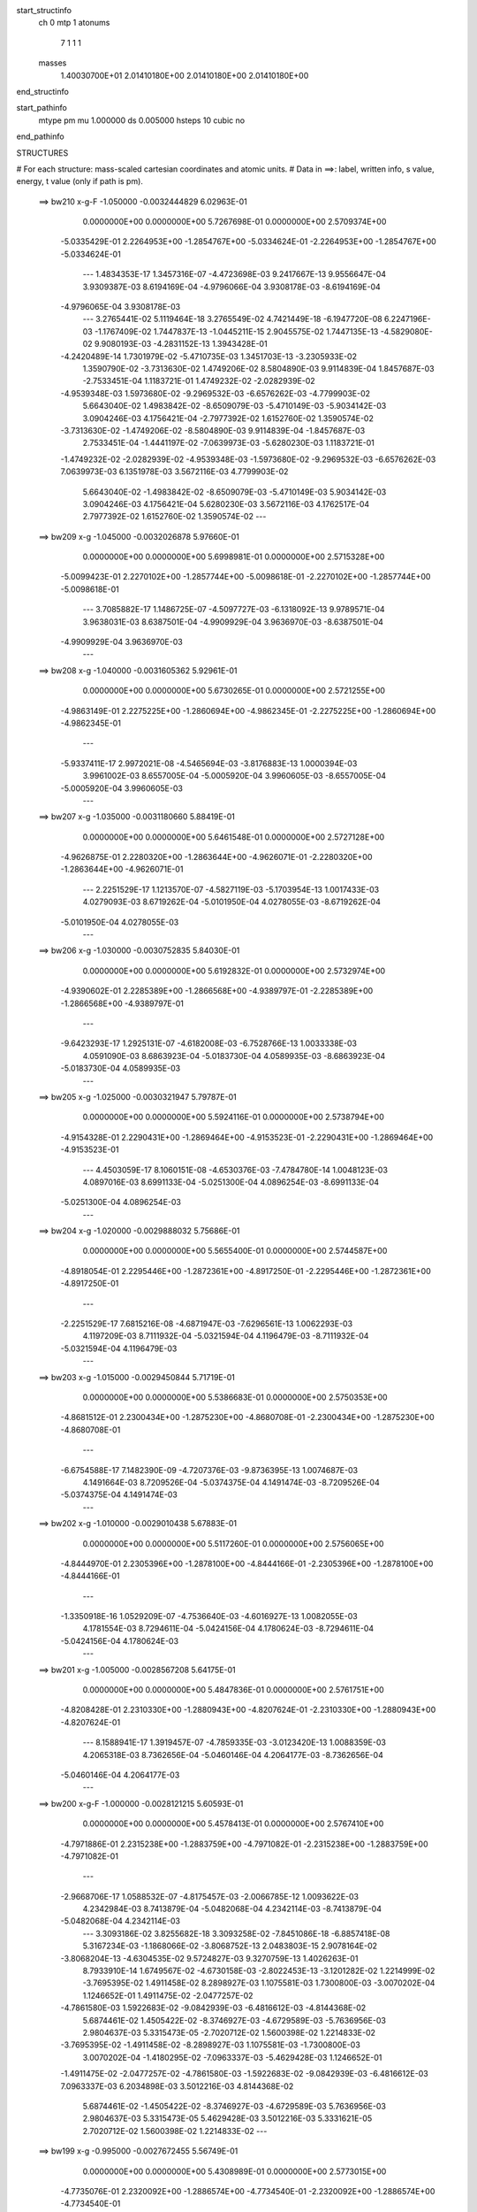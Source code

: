 start_structinfo
   ch         0
   mtp        1
   atonums
      7   1   1   1
   masses
     1.40030700E+01  2.01410180E+00  2.01410180E+00  2.01410180E+00
end_structinfo

start_pathinfo
   mtype      pm
   mu         1.000000
   ds         0.005000
   hsteps     10
   cubic      no
end_pathinfo

STRUCTURES

# For each structure: mass-scaled cartesian coordinates and atomic units.
# Data in ==>: label, written info, s value, energy, t value (only if path is pm).

 ==>   bw210         x-g-F     -1.050000   -0.0032444829  6.02963E-01
    0.0000000E+00    0.0000000E+00    5.7267698E-01    0.0000000E+00    2.5709374E+00
   -5.0335429E-01    2.2264953E+00   -1.2854767E+00   -5.0334624E-01   -2.2264953E+00
   -1.2854767E+00   -5.0334624E-01
    ---
    1.4834353E-17    1.3457316E-07   -4.4723698E-03    9.2417667E-13    9.9556647E-04
    3.9309387E-03    8.6194169E-04   -4.9796066E-04    3.9308178E-03   -8.6194169E-04
   -4.9796065E-04    3.9308178E-03
    ---
    3.2765441E-02    5.1119464E-18    3.2765549E-02    4.7421449E-18   -6.1947720E-08
    6.2247196E-03   -1.1767409E-02    1.7447837E-13   -1.0445211E-15    2.9045575E-02
    1.7447135E-13   -4.5829080E-02    9.9080193E-03   -4.2831152E-13    1.3943428E-01
   -4.2420489E-14    1.7301979E-02   -5.4710735E-03    1.3451703E-13   -3.2305933E-02
    1.3590790E-02   -3.7313630E-02    1.4749206E-02    8.5804890E-03    9.9114839E-04
    1.8457687E-03   -2.7533451E-04    1.1183721E-01    1.4749232E-02   -2.0282939E-02
   -4.9539348E-03    1.5973680E-02   -9.2969532E-03   -6.6576262E-03   -4.7799903E-02
    5.6643040E-02    1.4983842E-02   -8.6509079E-03   -5.4710149E-03   -5.9034142E-03
    3.0904246E-03    4.1756421E-04   -2.7977392E-02    1.6152760E-02    1.3590574E-02
   -3.7313630E-02   -1.4749206E-02   -8.5804890E-03    9.9114839E-04   -1.8457687E-03
    2.7533451E-04   -1.4441197E-02   -7.0639973E-03   -5.6280230E-03    1.1183721E-01
   -1.4749232E-02   -2.0282939E-02   -4.9539348E-03   -1.5973680E-02   -9.2969532E-03
   -6.6576262E-03    7.0639973E-03    6.1351978E-03    3.5672116E-03    4.7799903E-02
    5.6643040E-02   -1.4983842E-02   -8.6509079E-03   -5.4710149E-03    5.9034142E-03
    3.0904246E-03    4.1756421E-04    5.6280230E-03    3.5672116E-03    4.1762517E-04
    2.7977392E-02    1.6152760E-02    1.3590574E-02
    ---
 ==>   bw209           x-g     -1.045000   -0.0032026878  5.97660E-01
    0.0000000E+00    0.0000000E+00    5.6998981E-01    0.0000000E+00    2.5715328E+00
   -5.0099423E-01    2.2270102E+00   -1.2857744E+00   -5.0098618E-01   -2.2270102E+00
   -1.2857744E+00   -5.0098618E-01
    ---
    3.7085882E-17    1.1486725E-07   -4.5097727E-03   -6.1318092E-13    9.9789571E-04
    3.9638031E-03    8.6387501E-04   -4.9909929E-04    3.9636970E-03   -8.6387501E-04
   -4.9909929E-04    3.9636970E-03
    ---
 ==>   bw208           x-g     -1.040000   -0.0031605362  5.92961E-01
    0.0000000E+00    0.0000000E+00    5.6730265E-01    0.0000000E+00    2.5721255E+00
   -4.9863149E-01    2.2275225E+00   -1.2860694E+00   -4.9862345E-01   -2.2275225E+00
   -1.2860694E+00   -4.9862345E-01
    ---
   -5.9337411E-17    2.9972021E-08   -4.5465694E-03   -3.8176883E-13    1.0000394E-03
    3.9961002E-03    8.6557005E-04   -5.0005920E-04    3.9960605E-03   -8.6557005E-04
   -5.0005920E-04    3.9960605E-03
    ---
 ==>   bw207           x-g     -1.035000   -0.0031180660  5.88419E-01
    0.0000000E+00    0.0000000E+00    5.6461548E-01    0.0000000E+00    2.5727128E+00
   -4.9626875E-01    2.2280320E+00   -1.2863644E+00   -4.9626071E-01   -2.2280320E+00
   -1.2863644E+00   -4.9626071E-01
    ---
    2.2251529E-17    1.1213570E-07   -4.5827119E-03   -5.1703954E-13    1.0017433E-03
    4.0279093E-03    8.6719262E-04   -5.0101950E-04    4.0278055E-03   -8.6719262E-04
   -5.0101950E-04    4.0278055E-03
    ---
 ==>   bw206           x-g     -1.030000   -0.0030752835  5.84030E-01
    0.0000000E+00    0.0000000E+00    5.6192832E-01    0.0000000E+00    2.5732974E+00
   -4.9390602E-01    2.2285389E+00   -1.2866568E+00   -4.9389797E-01   -2.2285389E+00
   -1.2866568E+00   -4.9389797E-01
    ---
   -9.6423293E-17    1.2925131E-07   -4.6182008E-03   -6.7528766E-13    1.0033338E-03
    4.0591090E-03    8.6863923E-04   -5.0183730E-04    4.0589935E-03   -8.6863923E-04
   -5.0183730E-04    4.0589935E-03
    ---
 ==>   bw205           x-g     -1.025000   -0.0030321947  5.79787E-01
    0.0000000E+00    0.0000000E+00    5.5924116E-01    0.0000000E+00    2.5738794E+00
   -4.9154328E-01    2.2290431E+00   -1.2869464E+00   -4.9153523E-01   -2.2290431E+00
   -1.2869464E+00   -4.9153523E-01
    ---
    4.4503059E-17    8.1060151E-08   -4.6530376E-03   -7.4784780E-14    1.0048123E-03
    4.0897016E-03    8.6991133E-04   -5.0251300E-04    4.0896254E-03   -8.6991133E-04
   -5.0251300E-04    4.0896254E-03
    ---
 ==>   bw204           x-g     -1.020000   -0.0029888032  5.75686E-01
    0.0000000E+00    0.0000000E+00    5.5655400E-01    0.0000000E+00    2.5744587E+00
   -4.8918054E-01    2.2295446E+00   -1.2872361E+00   -4.8917250E-01   -2.2295446E+00
   -1.2872361E+00   -4.8917250E-01
    ---
   -2.2251529E-17    7.6815216E-08   -4.6871947E-03   -7.6296561E-13    1.0062293E-03
    4.1197209E-03    8.7111932E-04   -5.0321594E-04    4.1196479E-03   -8.7111932E-04
   -5.0321594E-04    4.1196479E-03
    ---
 ==>   bw203           x-g     -1.015000   -0.0029450844  5.71719E-01
    0.0000000E+00    0.0000000E+00    5.5386683E-01    0.0000000E+00    2.5750353E+00
   -4.8681512E-01    2.2300434E+00   -1.2875230E+00   -4.8680708E-01   -2.2300434E+00
   -1.2875230E+00   -4.8680708E-01
    ---
   -6.6754588E-17    7.1482390E-09   -4.7207376E-03   -9.8736395E-13    1.0074687E-03
    4.1491664E-03    8.7209526E-04   -5.0374375E-04    4.1491474E-03   -8.7209526E-04
   -5.0374375E-04    4.1491474E-03
    ---
 ==>   bw202           x-g     -1.010000   -0.0029010438  5.67883E-01
    0.0000000E+00    0.0000000E+00    5.5117260E-01    0.0000000E+00    2.5756065E+00
   -4.8444970E-01    2.2305396E+00   -1.2878100E+00   -4.8444166E-01   -2.2305396E+00
   -1.2878100E+00   -4.8444166E-01
    ---
   -1.3350918E-16    1.0529209E-07   -4.7536640E-03   -4.6016927E-13    1.0082055E-03
    4.1781554E-03    8.7294611E-04   -5.0424156E-04    4.1780624E-03   -8.7294611E-04
   -5.0424156E-04    4.1780624E-03
    ---
 ==>   bw201           x-g     -1.005000   -0.0028567208  5.64175E-01
    0.0000000E+00    0.0000000E+00    5.4847836E-01    0.0000000E+00    2.5761751E+00
   -4.8208428E-01    2.2310330E+00   -1.2880943E+00   -4.8207624E-01   -2.2310330E+00
   -1.2880943E+00   -4.8207624E-01
    ---
    8.1588941E-17    1.3919457E-07   -4.7859335E-03   -3.0123420E-13    1.0088359E-03
    4.2065318E-03    8.7362656E-04   -5.0460146E-04    4.2064177E-03   -8.7362656E-04
   -5.0460146E-04    4.2064177E-03
    ---
 ==>   bw200         x-g-F     -1.000000   -0.0028121215  5.60593E-01
    0.0000000E+00    0.0000000E+00    5.4578413E-01    0.0000000E+00    2.5767410E+00
   -4.7971886E-01    2.2315238E+00   -1.2883759E+00   -4.7971082E-01   -2.2315238E+00
   -1.2883759E+00   -4.7971082E-01
    ---
   -2.9668706E-17    1.0588532E-07   -4.8175457E-03   -2.0066785E-12    1.0093622E-03
    4.2342984E-03    8.7413879E-04   -5.0482068E-04    4.2342114E-03   -8.7413879E-04
   -5.0482068E-04    4.2342114E-03
    ---
    3.3093186E-02    3.8255682E-18    3.3093258E-02   -7.8451086E-18   -6.8857418E-08
    5.3167234E-03   -1.1868066E-02   -3.8068752E-13    2.0483803E-15    2.9078164E-02
   -3.8068204E-13   -4.6304535E-02    9.5724827E-03    9.3270759E-13    1.4026263E-01
    8.7933910E-14    1.6749567E-02   -4.6730158E-03   -2.8022453E-13   -3.1201282E-02
    1.2214999E-02   -3.7695395E-02    1.4911458E-02    8.2898927E-03    1.1075581E-03
    1.7300800E-03   -3.0070202E-04    1.1246652E-01    1.4911475E-02   -2.0477257E-02
   -4.7861580E-03    1.5922683E-02   -9.0842939E-03   -6.4816612E-03   -4.8144368E-02
    5.6874461E-02    1.4505422E-02   -8.3746927E-03   -4.6729589E-03   -5.7636956E-03
    2.9804637E-03    5.3315473E-05   -2.7020712E-02    1.5600398E-02    1.2214833E-02
   -3.7695395E-02   -1.4911458E-02   -8.2898927E-03    1.1075581E-03   -1.7300800E-03
    3.0070202E-04   -1.4180295E-02   -7.0963337E-03   -5.4629428E-03    1.1246652E-01
   -1.4911475E-02   -2.0477257E-02   -4.7861580E-03   -1.5922683E-02   -9.0842939E-03
   -6.4816612E-03    7.0963337E-03    6.2034898E-03    3.5012216E-03    4.8144368E-02
    5.6874461E-02   -1.4505422E-02   -8.3746927E-03   -4.6729589E-03    5.7636956E-03
    2.9804637E-03    5.3315473E-05    5.4629428E-03    3.5012216E-03    5.3331621E-05
    2.7020712E-02    1.5600398E-02    1.2214833E-02
    ---
 ==>   bw199           x-g     -0.995000   -0.0027672455  5.56749E-01
    0.0000000E+00    0.0000000E+00    5.4308989E-01    0.0000000E+00    2.5773015E+00
   -4.7735076E-01    2.2320092E+00   -1.2886574E+00   -4.7734540E-01   -2.2320092E+00
   -1.2886574E+00   -4.7734540E-01
    ---
   -2.2251529E-17    2.0600031E-07   -4.8485570E-03   -5.1759937E-13    1.0093645E-03
    4.2616057E-03    8.7424793E-04   -5.0495381E-04    4.2614424E-03   -8.7424792E-04
   -5.0495382E-04    4.2614424E-03
    ---
 ==>   bw198           x-g     -0.990000   -0.0027220824  5.53407E-01
    0.0000000E+00    0.0000000E+00    5.4039565E-01    0.0000000E+00    2.5778593E+00
   -4.7498266E-01    2.2324920E+00   -1.2889364E+00   -4.7497730E-01   -2.2324920E+00
   -1.2889364E+00   -4.7497730E-01
    ---
   -5.1920235E-17    1.9625273E-07   -4.8789347E-03    1.7285256E-13    1.0092812E-03
    4.2882989E-03    8.7413221E-04   -5.0489936E-04    4.2881452E-03   -8.7413221E-04
   -5.0489936E-04    4.2881452E-03
    ---
 ==>   bw197           x-g     -0.985000   -0.0026766611  5.50178E-01
    0.0000000E+00    0.0000000E+00    5.3770142E-01    0.0000000E+00    2.5784145E+00
   -4.7261456E-01    2.2329720E+00   -1.2892126E+00   -4.7260920E-01   -2.2329720E+00
   -1.2892126E+00   -4.7260920E-01
    ---
    7.4171764E-18    1.1983235E-07   -4.9086527E-03    1.6911222E-13    1.0090973E-03
    4.3143819E-03    8.7385131E-04   -5.0470664E-04    4.3142834E-03   -8.7385131E-04
   -5.0470664E-04    4.3142834E-03
    ---
 ==>   bw196           x-g     -0.980000   -0.0026309852  5.47060E-01
    0.0000000E+00    0.0000000E+00    5.3500719E-01    0.0000000E+00    2.5789669E+00
   -4.7024646E-01    2.2334494E+00   -1.2894888E+00   -4.7024109E-01   -2.2334494E+00
   -1.2894888E+00   -4.7024109E-01
    ---
    1.0384047E-16    8.8107751E-08   -4.9376943E-03   -5.9620516E-14    1.0088638E-03
    4.3398926E-03    8.7351672E-04   -5.0454807E-04    4.3398160E-03   -8.7351672E-04
   -5.0454807E-04    4.3398160E-03
    ---
 ==>   bw195           x-g     -0.975000   -0.0025850662  5.44051E-01
    0.0000000E+00    0.0000000E+00    5.3231295E-01    0.0000000E+00    2.5795140E+00
   -4.6787836E-01    2.2339241E+00   -1.2897624E+00   -4.6787299E-01   -2.2339241E+00
   -1.2897624E+00   -4.6787299E-01
    ---
    5.9337411E-17    1.1517689E-07   -4.9660858E-03    4.8184368E-13    1.0081532E-03
    4.3648584E-03    8.7301201E-04   -5.0422844E-04    4.3647638E-03   -8.7301201E-04
   -5.0422844E-04    4.3647638E-03
    ---
 ==>   bw194           x-g     -0.970000   -0.0025389049  5.41145E-01
    0.0000000E+00    0.0000000E+00    5.2961872E-01    0.0000000E+00    2.5800585E+00
   -4.6551026E-01    2.2343961E+00   -1.2900359E+00   -4.6550489E-01   -2.2343961E+00
   -1.2900359E+00   -4.6550489E-01
    ---
   -1.3350918E-16    1.8750130E-07   -4.9938009E-03    2.7726669E-13    1.0073948E-03
    4.3892516E-03    8.7245571E-04   -5.0394460E-04    4.3891063E-03   -8.7245571E-04
   -5.0394460E-04    4.3891063E-03
    ---
 ==>   bw193           x-g     -0.965000   -0.0024924745  5.38339E-01
    0.0000000E+00    0.0000000E+00    5.2692448E-01    0.0000000E+00    2.5806002E+00
   -4.6313947E-01    2.2348655E+00   -1.2903068E+00   -4.6313411E-01   -2.2348655E+00
   -1.2903068E+00   -4.6313411E-01
    ---
   -7.4171764E-17    1.9299962E-07   -5.0208899E-03    5.3869439E-13    1.0064751E-03
    4.4130629E-03    8.7168113E-04   -5.0349200E-04    4.4129143E-03   -8.7168113E-04
   -5.0349200E-04    4.4129143E-03
    ---
 ==>   bw192           x-g     -0.960000   -0.0024458165  5.35632E-01
    0.0000000E+00    0.0000000E+00    5.2423024E-01    0.0000000E+00    2.5811393E+00
   -4.6076869E-01    2.2353321E+00   -1.2905750E+00   -4.6076333E-01   -2.2353321E+00
   -1.2905750E+00   -4.6076333E-01
    ---
   -6.6754588E-17    1.3263314E-07   -5.0473186E-03   -1.5909642E-13    1.0054616E-03
    4.4362614E-03    8.7074617E-04   -5.0290565E-04    4.4361580E-03   -8.7074617E-04
   -5.0290565E-04    4.4361580E-03
    ---
 ==>   bw191           x-g     -0.955000   -0.0023989343  5.33022E-01
    0.0000000E+00    0.0000000E+00    5.2153601E-01    0.0000000E+00    2.5816756E+00
   -4.5839791E-01    2.2357961E+00   -1.2908432E+00   -4.5839254E-01   -2.2357961E+00
   -1.2908432E+00   -4.5839254E-01
    ---
    0.0000000E+00    1.1584642E-07   -5.0730621E-03   -2.1960680E-13    1.0044039E-03
    4.4588816E-03    8.6976305E-04   -5.0235469E-04    4.4587877E-03   -8.6976305E-04
   -5.0235469E-04    4.4587877E-03
    ---
 ==>   bw190         x-g-F     -0.950000   -0.0023518033  5.30504E-01
    0.0000000E+00    0.0000000E+00    5.1883470E-01    0.0000000E+00    2.5822067E+00
   -4.5602712E-01    2.2362574E+00   -1.2911087E+00   -4.5602176E-01   -2.2362574E+00
   -1.2911087E+00   -4.5602176E-01
    ---
   -1.4834353E-17    1.5901291E-07   -5.0982018E-03   -5.1337987E-16    1.0028117E-03
    4.4809951E-03    8.6856034E-04   -5.0161549E-04    4.4808746E-03   -8.6856034E-04
   -5.0161549E-04    4.4808746E-03
    ---
    3.3412629E-02   -2.1861972E-17    3.3412727E-02    4.6051575E-19   -5.7785061E-08
    4.4093163E-03   -1.1964395E-02   -8.2540530E-17   -1.0268060E-17    2.9106126E-02
   -9.2148986E-17   -4.6769797E-02    9.2208195E-03    2.2916046E-16    1.4108365E-01
    1.6203191E-17    1.6164573E-02   -3.8754472E-03   -5.8699737E-17   -3.0045419E-02
    1.0848509E-02   -3.8068378E-02    1.5071176E-02    7.9853634E-03    1.2205776E-03
    1.6216033E-03   -3.2106904E-04    1.1308915E-01    1.5071189E-02   -2.0665809E-02
   -4.6103413E-03    1.5875518E-02   -8.8814095E-03   -6.2883477E-03   -4.8487680E-02
    5.7100662E-02    1.3998822E-02   -8.0822106E-03   -3.8754350E-03   -5.6064501E-03
    2.8661575E-03   -3.1493895E-04   -2.6019774E-02    1.5022517E-02    1.0848448E-02
   -3.8068378E-02   -1.5071176E-02   -7.9853634E-03    1.2205776E-03   -1.6216033E-03
    3.2106904E-04   -1.3932483E-02   -7.1269847E-03   -5.2853418E-03    1.1308915E-01
   -1.5071189E-02   -2.0665809E-02   -4.6103413E-03   -1.5875518E-02   -8.8814095E-03
   -6.2883477E-03    7.1269847E-03    6.2715722E-03    3.4222026E-03    4.8487680E-02
    5.7100662E-02   -1.3998822E-02   -8.0822106E-03   -3.8754350E-03    5.6064501E-03
    2.8661575E-03   -3.1493895E-04    5.2853418E-03    3.4222026E-03   -3.1490948E-04
    2.6019774E-02    1.5022517E-02    1.0848448E-02
    ---
 ==>   bw189           x-g     -0.945000   -0.0023044628  5.27736E-01
    0.0000000E+00    0.0000000E+00    5.1613340E-01    0.0000000E+00    2.5827350E+00
   -4.5365634E-01    2.2367160E+00   -1.2913715E+00   -4.5365098E-01   -2.2367160E+00
   -1.2913715E+00   -4.5365098E-01
    ---
   -3.7085882E-17    1.3583791E-07   -5.1226802E-03   -1.1299760E-12    1.0011297E-03
    4.5024973E-03    8.6720096E-04   -5.0074392E-04    4.5023954E-03   -8.6720096E-04
   -5.0074392E-04    4.5023954E-03
    ---
 ==>   bw188           x-g     -0.940000   -0.0022568797  5.25400E-01
    0.0000000E+00    0.0000000E+00    5.1343209E-01    0.0000000E+00    2.5832606E+00
   -4.5128287E-01    2.2371719E+00   -1.2916343E+00   -4.5127751E-01   -2.2371719E+00
   -1.2916343E+00   -4.5127751E-01
    ---
   -5.1920235E-17    1.5735331E-07   -5.1465031E-03   -2.6587210E-13    9.9934248E-04
    4.5234449E-03    8.6574050E-04   -4.9987869E-04    4.5233293E-03   -8.6574050E-04
   -4.9987869E-04    4.5233293E-03
    ---
 ==>   bw187           x-g     -0.935000   -0.0022090990  5.23152E-01
    0.0000000E+00    0.0000000E+00    5.1073078E-01    0.0000000E+00    2.5837836E+00
   -4.4890941E-01    2.2376251E+00   -1.2918945E+00   -4.4890405E-01   -2.2376251E+00
   -1.2918945E+00   -4.4890405E-01
    ---
   -1.4834353E-17    1.1238625E-07   -5.1696643E-03    3.7722077E-12    9.9746889E-04
    4.5437786E-03    8.6412572E-04   -4.9888261E-04    4.5436977E-03   -8.6412573E-04
   -4.9888261E-04    4.5436977E-03
    ---
 ==>   bw186           x-g     -0.930000   -0.0021611268  5.20990E-01
    0.0000000E+00    0.0000000E+00    5.0802948E-01    0.0000000E+00    2.5843012E+00
   -4.4653594E-01    2.2380757E+00   -1.2921546E+00   -4.4653058E-01   -2.2380757E+00
   -1.2921546E+00   -4.4653058E-01
    ---
   -1.2609200E-16    2.3818706E-07   -5.1921654E-03    1.0967334E-12    9.9517866E-04
    4.5636130E-03    8.6246422E-04   -4.9790335E-04    4.5634456E-03   -8.6246423E-04
   -4.9790335E-04    4.5634456E-03
    ---
 ==>   bw185           x-g     -0.925000   -0.0021129738  5.18911E-01
    0.0000000E+00    0.0000000E+00    5.0532817E-01    0.0000000E+00    2.5848161E+00
   -4.4416248E-01    2.2385209E+00   -1.2924121E+00   -4.4415712E-01   -2.2385209E+00
   -1.2924121E+00   -4.4415712E-01
    ---
   -7.4171764E-17    2.1618111E-07   -5.2140449E-03    1.6559190E-13    9.9279531E-04
    4.5828330E-03    8.6030924E-04   -4.9668266E-04    4.5826810E-03   -8.6030924E-04
   -4.9668266E-04    4.5826810E-03
    ---
 ==>   bw184           x-g     -0.920000   -0.0020646344  5.16914E-01
    0.0000000E+00    0.0000000E+00    5.0262687E-01    0.0000000E+00    2.5853284E+00
   -4.4178902E-01    2.2389661E+00   -1.2926695E+00   -4.4178365E-01   -2.2389661E+00
   -1.2926695E+00   -4.4178365E-01
    ---
   -3.7085882E-17    3.2065445E-07   -5.2351960E-03    7.7836211E-13    9.9038488E-04
    4.6014707E-03    8.5845450E-04   -4.9561519E-04    4.6012474E-03   -8.5845450E-04
   -4.9561519E-04    4.6012474E-03
    ---
 ==>   bw183           x-g     -0.915000   -0.0020160892  5.14996E-01
    0.0000000E+00    0.0000000E+00    4.9992556E-01    0.0000000E+00    2.5858379E+00
   -4.3941287E-01    2.2394059E+00   -1.2929243E+00   -4.3940750E-01   -2.2394059E+00
   -1.2929243E+00   -4.3940750E-01
    ---
    0.0000000E+00    2.7678550E-07   -5.2557609E-03   -2.0893510E-12    9.8782144E-04
    4.6195262E-03    8.5605417E-04   -4.9427562E-04    4.6193321E-03   -8.5605417E-04
   -4.9427563E-04    4.6193321E-03
    ---
 ==>   bw182           x-g     -0.910000   -0.0019673768  5.13156E-01
    0.0000000E+00    0.0000000E+00    4.9722425E-01    0.0000000E+00    2.5863448E+00
   -4.3703672E-01    2.2398430E+00   -1.2931764E+00   -4.3703136E-01   -2.2398430E+00
   -1.2931764E+00   -4.3703136E-01
    ---
   -5.1920235E-17    1.6638075E-07   -5.2756620E-03   -2.8049756E-12    9.8517844E-04
    4.6369670E-03    8.5350378E-04   -4.9280857E-04    4.6368489E-03   -8.5350378E-04
   -4.9280857E-04    4.6368489E-03
    ---
 ==>   bw181           x-g     -0.905000   -0.0019184959  5.11393E-01
    0.0000000E+00    0.0000000E+00    4.9452295E-01    0.0000000E+00    2.5868490E+00
   -4.3466057E-01    2.2402802E+00   -1.2934285E+00   -4.3465521E-01   -2.2402802E+00
   -1.2934285E+00   -4.3465521E-01
    ---
   -3.7085882E-17    1.8220311E-07   -5.2948374E-03    2.6504092E-13    9.8251212E-04
    4.6538270E-03    8.5125834E-04   -4.9149627E-04    4.6536994E-03   -8.5125834E-04
   -4.9149627E-04    4.6536994E-03
    ---
 ==>   bw180         x-g-F     -0.900000   -0.0018694626  5.09705E-01
    0.0000000E+00    0.0000000E+00    4.9182164E-01    0.0000000E+00    2.5873478E+00
   -4.3228443E-01    2.2407146E+00   -1.2936779E+00   -4.3227906E-01   -2.2407146E+00
   -1.2936779E+00   -4.3227906E-01
    ---
    7.4171764E-18    2.5803671E-07   -5.3133746E-03   -8.0975896E-14    9.7938810E-04
    4.6701511E-03    8.4886112E-04   -4.9003424E-04    4.6699764E-03   -8.4886112E-04
   -4.9003424E-04    4.6699764E-03
    ---
    3.3722856E-02   -1.2406140E-19    3.3722976E-02    6.3749133E-18   -8.3092555E-08
    3.5076073E-03   -1.2056436E-02   -1.5493384E-14    5.5523548E-17    2.9130119E-02
   -1.5498624E-14   -4.7223183E-02    8.8527706E-03    3.7851415E-14    1.4189274E-01
    3.2004078E-15    1.5546825E-02   -3.0828942E-03   -1.0301797E-14   -2.8837710E-02
    9.4981238E-03   -3.8431355E-02    1.5227538E-02    7.6665701E-03    1.3299259E-03
    1.5200490E-03   -3.3643460E-04    1.1370161E-01    1.5227536E-02   -2.0848142E-02
   -4.4262835E-03    1.5831877E-02   -8.6882173E-03   -6.0777740E-03   -4.8827352E-02
    5.7320809E-02    1.3463776E-02   -7.7733030E-03   -3.0829139E-03   -5.4317622E-03
    2.7475541E-03   -6.8463417E-04   -2.4973730E-02    1.4418563E-02    9.4982056E-03
   -3.8431355E-02   -1.5227538E-02   -7.6665701E-03    1.3299259E-03   -1.5200490E-03
    3.3643460E-04   -1.3697212E-02   -7.1559225E-03   -5.0952839E-03    1.1370161E-01
   -1.5227536E-02   -2.0848142E-02   -4.4262835E-03   -1.5831877E-02   -8.6882173E-03
   -6.0777740E-03    7.1559225E-03    6.3390033E-03    3.3302445E-03    4.8827352E-02
    5.7320809E-02   -1.3463776E-02   -7.7733030E-03   -3.0829139E-03    5.4317622E-03
    2.7475541E-03   -6.8463417E-04    5.0952839E-03    3.3302445E-03   -6.8466470E-04
    2.4973730E-02    1.4418563E-02    9.4982056E-03
    ---
 ==>   bw179           x-g     -0.895000   -0.0018202848  5.07776E-01
    0.0000000E+00    0.0000000E+00    4.8912033E-01    0.0000000E+00    2.5878440E+00
   -4.2990828E-01    2.2411437E+00   -1.2939247E+00   -4.2990292E-01   -2.2411437E+00
   -1.2939247E+00   -4.2990292E-01
    ---
    2.2251529E-17    1.8512241E-07   -5.3312999E-03    3.9642216E-12    9.7618043E-04
    4.6858720E-03    8.4597676E-04   -4.8833428E-04    4.6857483E-03   -8.4597677E-04
   -4.8833427E-04    4.6857483E-03
    ---
 ==>   bw178           x-g     -0.890000   -0.0017709236  5.06235E-01
    0.0000000E+00    0.0000000E+00    4.8641195E-01    0.0000000E+00    2.5883374E+00
   -4.2753213E-01    2.2415702E+00   -1.2941714E+00   -4.2752677E-01   -2.2415702E+00
   -1.2941714E+00   -4.2752677E-01
    ---
    7.4171764E-18    1.5704177E-07   -5.3485615E-03    3.3373114E-13    9.7288183E-04
    4.7010314E-03    8.4300471E-04   -4.8664796E-04    4.7009260E-03   -8.4300471E-04
   -4.8664796E-04    4.7009260E-03
    ---
 ==>   bw177           x-g     -0.885000   -0.0017213900  5.04764E-01
    0.0000000E+00    0.0000000E+00    4.8370358E-01    0.0000000E+00    2.5888255E+00
   -4.2515330E-01    2.2419939E+00   -1.2944154E+00   -4.2514794E-01   -2.2419939E+00
   -1.2944154E+00   -4.2514794E-01
    ---
   -1.4834353E-17    1.8921878E-07   -5.3652100E-03   -7.9083235E-13    9.6906757E-04
    4.7156763E-03    8.3983061E-04   -4.8478325E-04    4.7155526E-03   -8.3983061E-04
   -4.8478325E-04    4.7155526E-03
    ---
 ==>   bw176           x-g     -0.880000   -0.0016717224  5.03363E-01
    0.0000000E+00    0.0000000E+00    4.8099520E-01    0.0000000E+00    2.5893110E+00
   -4.2277447E-01    2.2424150E+00   -1.2946595E+00   -4.2276911E-01   -2.2424150E+00
   -1.2946595E+00   -4.2276911E-01
    ---
   -7.4171764E-17    2.6638003E-07   -5.3811761E-03   -1.3555038E-12    9.6522820E-04
    4.7297443E-03    8.3662615E-04   -4.8296529E-04    4.7295680E-03   -8.3662615E-04
   -4.8296529E-04    4.7295680E-03
    ---
 ==>   bw175           x-g     -0.875000   -0.0016219296  5.02031E-01
    0.0000000E+00    0.0000000E+00    4.7828682E-01    0.0000000E+00    2.5897937E+00
   -4.2039565E-01    2.2428333E+00   -1.2949009E+00   -4.2039028E-01   -2.2428333E+00
   -1.2949009E+00   -4.2039028E-01
    ---
   -1.1867482E-16    2.7652919E-07   -5.3964842E-03    5.4899621E-13    9.6131862E-04
    4.7432024E-03    8.3328022E-04   -4.8102388E-04    4.7430208E-03   -8.3328022E-04
   -4.8102388E-04    4.7430208E-03
    ---
 ==>   bw174           x-g     -0.870000   -0.0015720151  5.00767E-01
    0.0000000E+00    0.0000000E+00    4.7557844E-01    0.0000000E+00    2.5902738E+00
   -4.1801682E-01    2.2432490E+00   -1.2951422E+00   -4.1801145E-01   -2.2432490E+00
   -1.2951422E+00   -4.1801145E-01
    ---
   -1.4834353E-17    3.3188532E-07   -5.4111110E-03   -5.9041130E-14    9.5738620E-04
    4.7560834E-03    8.2990580E-04   -4.7913065E-04    4.7558641E-03   -8.2990580E-04
   -4.7913065E-04    4.7558641E-03
    ---
 ==>   bw173           x-g     -0.865000   -0.0015219874  4.99570E-01
    0.0000000E+00    0.0000000E+00    4.7287007E-01    0.0000000E+00    2.5907511E+00
   -4.1563799E-01    2.2436620E+00   -1.2953809E+00   -4.1563263E-01   -2.2436620E+00
   -1.2953809E+00   -4.1563263E-01
    ---
    1.4834353E-17    3.2006034E-07   -5.4250809E-03    3.8232132E-14    9.5338611E-04
    4.7683563E-03    8.2639170E-04   -4.7711502E-04    4.7681453E-03   -8.2639170E-04
   -4.7711502E-04    4.7681453E-03
    ---
 ==>   bw172           x-g     -0.860000   -0.0014718527  4.98438E-01
    0.0000000E+00    0.0000000E+00    4.7016169E-01    0.0000000E+00    2.5912258E+00
   -4.1325916E-01    2.2440724E+00   -1.2956169E+00   -4.1325380E-01   -2.2440724E+00
   -1.2956169E+00   -4.1325380E-01
    ---
   -8.9006117E-17    2.4089237E-07   -5.4383956E-03   -1.2677134E-12    9.4931969E-04
    4.7800224E-03    8.2273890E-04   -4.7497743E-04    4.7798660E-03   -8.2273889E-04
   -4.7497743E-04    4.7798660E-03
    ---
 ==>   bw171           x-g     -0.855000   -0.0014215757  4.97371E-01
    0.0000000E+00    0.0000000E+00    4.6745331E-01    0.0000000E+00    2.5916978E+00
   -4.1087765E-01    2.2444800E+00   -1.2958529E+00   -4.1087229E-01   -2.2444800E+00
   -1.2958529E+00   -4.1087229E-01
    ---
    8.9006117E-17    2.0668157E-07   -5.4510521E-03   -7.9451402E-13    9.4517396E-04
    4.7911330E-03    8.1900871E-04   -4.7285946E-04    4.7909968E-03   -8.1900871E-04
   -4.7285946E-04    4.7909968E-03
    ---
 ==>   bw170         x-g-F     -0.850000   -0.0013712060  4.96367E-01
    0.0000000E+00    0.0000000E+00    4.6474493E-01    0.0000000E+00    2.5921645E+00
   -4.0849614E-01    2.2448850E+00   -1.2960863E+00   -4.0849077E-01   -2.2448850E+00
   -1.2960863E+00   -4.0849077E-01
    ---
   -1.8542941E-16    2.3296343E-07   -5.4630746E-03    5.7031859E-13    9.4058218E-04
    4.8017098E-03    8.1513796E-04   -4.7059823E-04    4.8015587E-03   -8.1513797E-04
   -4.7059823E-04    4.8015587E-03
    ---
    3.4023170E-02    1.1732243E-17    3.4023283E-02    9.8321470E-18   -7.7743505E-08
    2.6168872E-03   -1.2144052E-02    1.0961075E-13   -4.2846733E-16    2.9150387E-02
    1.0960764E-13   -4.7663452E-02    8.4684192E-03   -2.6716233E-13    1.4268713E-01
   -2.1390756E-14    1.4896665E-02   -2.3000221E-03    6.9118042E-14   -2.7578552E-02
    8.1705723E-03   -3.8783475E-02    1.5380260E-02    7.3337252E-03    1.4353049E-03
    1.4252554E-03   -3.4690836E-04    1.1430254E-01    1.5380260E-02   -2.1023928E-02
   -4.2341146E-03    1.5791797E-02   -8.5049704E-03   -5.8501952E-03   -4.9162607E-02
    5.7534623E-02    1.2900736E-02   -7.4482303E-03   -2.3000417E-03   -5.2399106E-03
    2.6246942E-03   -1.0529819E-03   -2.3883304E-02    1.3789006E-02    8.1706418E-03
   -3.8783475E-02   -1.5380260E-02   -7.3337252E-03    1.4353049E-03   -1.4252554E-03
    3.4690836E-04   -1.3475061E-02   -7.1832838E-03   -4.8929603E-03    1.1430254E-01
   -1.5380260E-02   -2.1023928E-02   -4.2341146E-03   -1.5791797E-02   -8.5049704E-03
   -5.8501952E-03    7.1832838E-03    6.4054477E-03    3.2255214E-03    4.9162607E-02
    5.7534623E-02   -1.2900736E-02   -7.4482303E-03   -2.3000417E-03    5.2399106E-03
    2.6246942E-03   -1.0529819E-03    4.8929603E-03    3.2255214E-03   -1.0530003E-03
    2.3883304E-02    1.3789006E-02    8.1706418E-03
    ---
 ==>   bw169           x-g     -0.845000   -0.0013207470  4.95131E-01
    0.0000000E+00    0.0000000E+00    4.6203655E-01    0.0000000E+00    2.5926284E+00
   -4.0611463E-01    2.2452873E+00   -1.2963169E+00   -4.0610926E-01   -2.2452873E+00
   -1.2963169E+00   -4.0610926E-01
    ---
    1.4834353E-17    1.9205893E-07   -5.4744413E-03   -1.3089524E-12    9.3592809E-04
    4.8116796E-03    8.1113124E-04   -4.6821725E-04    4.8115594E-03   -8.1113124E-04
   -4.6821725E-04    4.8115594E-03
    ---
 ==>   bw168           x-g     -0.840000   -0.0012702022  4.94253E-01
    0.0000000E+00    0.0000000E+00    4.5932818E-01    0.0000000E+00    2.5930897E+00
   -4.0373312E-01    2.2456869E+00   -1.2965475E+00   -4.0372775E-01   -2.2456869E+00
   -1.2965475E+00   -4.0372775E-01
    ---
    8.1588941E-17    1.9627141E-07   -5.4851337E-03    4.8663547E-12    9.3125847E-04
    4.8210787E-03    8.0710295E-04   -4.6588800E-04    4.8209566E-03   -8.0710295E-04
   -4.6588799E-04    4.8209566E-03
    ---
 ==>   bw167           x-g     -0.835000   -0.0012195801  4.93437E-01
    0.0000000E+00    0.0000000E+00    4.5661980E-01    0.0000000E+00    2.5935483E+00
   -4.0135161E-01    2.2460838E+00   -1.2967755E+00   -4.0134624E-01   -2.2460838E+00
   -1.2967755E+00   -4.0134624E-01
    ---
    2.2251529E-17    1.3287052E-07   -5.4951742E-03   -9.5427784E-13    9.2652905E-04
    4.8298752E-03    8.0294100E-04   -4.6343970E-04    4.8297956E-03   -8.0294100E-04
   -4.6343970E-04    4.8297956E-03
    ---
 ==>   bw166           x-g     -0.830000   -0.0011688841  4.92682E-01
    0.0000000E+00    0.0000000E+00    4.5391142E-01    0.0000000E+00    2.5940043E+00
   -3.9897009E-01    2.2464780E+00   -1.2970035E+00   -3.9896473E-01   -2.2464780E+00
   -1.2970035E+00   -3.9896473E-01
    ---
    5.9337411E-17    1.1466654E-07   -5.5045431E-03    3.4587869E-13    9.2178635E-04
    4.8381030E-03    7.9875947E-04   -4.6104435E-04    4.8380333E-03   -7.9875947E-04
   -4.6104435E-04    4.8380333E-03
    ---
 ==>   bw165           x-g     -0.825000   -0.0011180862  4.91986E-01
    0.0000000E+00    0.0000000E+00    4.5120304E-01    0.0000000E+00    2.5944548E+00
   -3.9658590E-01    2.2468696E+00   -1.2972287E+00   -3.9658054E-01   -2.2468696E+00
   -1.2972287E+00   -3.9658054E-01
    ---
   -1.7801223E-16    1.5749977E-07   -5.5132966E-03    1.1687973E-12    9.1654405E-04
    4.8458125E-03    7.9439100E-04   -4.5847967E-04    4.8457191E-03   -7.9439100E-04
   -4.5847967E-04    4.8457191E-03
    ---
 ==>   bw164           x-g     -0.820000   -0.0010672261  4.91350E-01
    0.0000000E+00    0.0000000E+00    4.4849467E-01    0.0000000E+00    2.5949027E+00
   -3.9420171E-01    2.2472584E+00   -1.2974540E+00   -3.9419635E-01   -2.2472584E+00
   -1.2974540E+00   -3.9419635E-01
    ---
   -2.2251529E-17    2.4577048E-07   -5.5213805E-03    2.7701391E-12    9.1129093E-04
    4.8529542E-03    7.9000559E-04   -4.5596949E-04    4.8528058E-03   -7.9000559E-04
   -4.5596948E-04    4.8528058E-03
    ---
 ==>   bw163           x-g     -0.815000   -0.0010162733  4.90773E-01
    0.0000000E+00    0.0000000E+00    4.4577922E-01    0.0000000E+00    2.5953479E+00
   -3.9181752E-01    2.2476446E+00   -1.2976766E+00   -3.9181215E-01   -2.2476446E+00
   -1.2976766E+00   -3.9181215E-01
    ---
    8.1588941E-17    2.6635213E-07   -5.5288305E-03    8.5183411E-13    9.0592513E-04
    4.8595094E-03    7.8544063E-04   -4.5331372E-04    4.8593502E-03   -7.8544063E-04
   -4.5331372E-04    4.8593502E-03
    ---
 ==>   bw162           x-g     -0.810000   -0.0009652701  4.90254E-01
    0.0000000E+00    0.0000000E+00    4.4306377E-01    0.0000000E+00    2.5957904E+00
   -3.8943332E-01    2.2480281E+00   -1.2978992E+00   -3.8942796E-01   -2.2480281E+00
   -1.2978992E+00   -3.8942796E-01
    ---
    7.4171764E-17    3.3258226E-07   -5.5356106E-03    4.2449426E-13    9.0055133E-04
    4.8654962E-03    7.8086080E-04   -4.5071414E-04    4.8652955E-03   -7.8086080E-04
   -4.5071413E-04    4.8652955E-03
    ---
 ==>   bw161           x-g     -0.805000   -0.0009142249  4.89793E-01
    0.0000000E+00    0.0000000E+00    4.4034831E-01    0.0000000E+00    2.5962302E+00
   -3.8704913E-01    2.2484090E+00   -1.2981191E+00   -3.8704377E-01   -2.2484090E+00
   -1.2981191E+00   -3.8704377E-01
    ---
    8.9006117E-17    3.3096900E-07   -5.5417442E-03   -1.2402231E-12    8.9512577E-04
    4.8708859E-03    7.7615390E-04   -4.4799923E-04    4.8706872E-03   -7.7615390E-04
   -4.4799923E-04    4.8706872E-03
    ---
 ==>   bw160         x-g-F     -0.800000   -0.0008631413  4.89389E-01
    0.0000000E+00    0.0000000E+00    4.3763286E-01    0.0000000E+00    2.5966674E+00
   -3.8466494E-01    2.2487871E+00   -1.2983390E+00   -3.8465958E-01   -2.2487871E+00
   -1.2983390E+00   -3.8465958E-01
    ---
   -1.5576070E-16    3.7502914E-07   -5.5472112E-03    1.1178236E-14    8.8969446E-04
    4.8757100E-03    7.7143412E-04   -4.4534166E-04    4.8754827E-03   -7.7143412E-04
   -4.4534166E-04    4.8754827E-03
    ---
    3.4312363E-02    7.5107174E-18    3.4312542E-02    1.0303453E-17   -9.7477357E-08
    1.7429288E-03   -1.2227213E-02    2.1419000E-15   -1.2690366E-17    2.9167461E-02
    2.1643142E-15   -4.8088772E-02    8.0679254E-03   -5.2948818E-15    1.4346190E-01
   -4.0182812E-16    1.4214557E-02   -1.5318512E-03    1.2999002E-15   -2.6268467E-02
    6.8734036E-03   -3.9123162E-02    1.5528346E-02    6.9868466E-03    1.5364058E-03
    1.3369786E-03   -3.5261105E-04    1.1488760E-01    1.5528340E-02   -2.1192621E-02
   -4.0338414E-03    1.5754944E-02   -8.3316236E-03   -5.6059598E-03   -4.9490502E-02
    5.7741104E-02    1.2309970E-02   -7.1071502E-03   -1.5319185E-03   -5.0312497E-03
    2.4976353E-03   -1.4171381E-03   -2.2748627E-02    1.3133897E-02    6.8736049E-03
   -3.9123162E-02   -1.5528346E-02   -6.9868466E-03    1.5364058E-03   -1.3369786E-03
    3.5261105E-04   -1.3265551E-02   -7.2089884E-03   -4.6785884E-03    1.1488760E-01
   -1.5528340E-02   -2.1192621E-02   -4.0338414E-03   -1.5754944E-02   -8.3316236E-03
   -5.6059598E-03    7.2089884E-03    6.4704229E-03    3.1083414E-03    4.9490502E-02
    5.7741104E-02   -1.2309970E-02   -7.1071502E-03   -1.5319185E-03    5.0312497E-03
    2.4976353E-03   -1.4171381E-03    4.6785884E-03    3.1083414E-03   -1.4171629E-03
    2.2748627E-02    1.3133897E-02    6.8736049E-03
    ---
 ==>   bw159           x-g     -0.795000   -0.0008120166  4.88761E-01
    0.0000000E+00    0.0000000E+00    4.3491741E-01    0.0000000E+00    2.5970991E+00
   -3.8227807E-01    2.2491626E+00   -1.2985563E+00   -3.8227538E-01   -2.2491626E+00
   -1.2985563E+00   -3.8227538E-01
    ---
   -5.9337411E-17    5.1814610E-07   -5.5520603E-03    4.0823479E-13    8.8375877E-04
    4.8800279E-03    7.6658454E-04   -4.4256250E-04    4.8797167E-03   -7.6658454E-04
   -4.4256250E-04    4.8797167E-03
    ---
 ==>   bw158           x-g     -0.790000   -0.0007608414  4.88471E-01
    0.0000000E+00    0.0000000E+00    4.3220197E-01    0.0000000E+00    2.5975282E+00
   -3.7989119E-01    2.2495353E+00   -1.2987708E+00   -3.7988851E-01   -2.2495353E+00
   -1.2987708E+00   -3.7988851E-01
    ---
    7.4171764E-18    5.5519918E-07   -5.5562744E-03    1.4935198E-13    8.7778861E-04
    4.8837441E-03    7.6156262E-04   -4.3962627E-04    4.8834144E-03   -7.6156262E-04
   -4.3962627E-04    4.8834144E-03
    ---
 ==>   bw157           x-g     -0.785000   -0.0007096451  4.88238E-01
    0.0000000E+00    0.0000000E+00    4.2948652E-01    0.0000000E+00    2.5979547E+00
   -3.7750432E-01    2.2499055E+00   -1.2989854E+00   -3.7750163E-01   -2.2499055E+00
   -1.2989854E+00   -3.7750163E-01
    ---
   -2.2251529E-17    6.3809646E-07   -5.5598254E-03    3.1413470E-13    8.7181629E-04
    4.8868974E-03    7.5653126E-04   -4.3674940E-04    4.8865193E-03   -7.5653126E-04
   -4.3674940E-04    4.8865193E-03
    ---
 ==>   bw156           x-g     -0.780000   -0.0006584360  4.88061E-01
    0.0000000E+00    0.0000000E+00    4.2677107E-01    0.0000000E+00    2.5983784E+00
   -3.7511744E-01    2.2502729E+00   -1.2991972E+00   -3.7511476E-01   -2.2502729E+00
   -1.2991972E+00   -3.7511476E-01
    ---
    7.4171764E-18    6.5290521E-07   -5.5627364E-03    1.4337722E-13    8.6579849E-04
    4.8894598E-03    7.5137782E-04   -4.3376002E-04    4.8890759E-03   -7.5137782E-04
   -4.3376002E-04    4.8890759E-03
    ---
 ==>   bw155           x-g     -0.775000   -0.0006072176  4.87940E-01
    0.0000000E+00    0.0000000E+00    4.2405562E-01    0.0000000E+00    2.5987995E+00
   -3.7273057E-01    2.2506376E+00   -1.2994091E+00   -3.7272789E-01   -2.2506376E+00
   -1.2994091E+00   -3.7272789E-01
    ---
   -5.1920235E-17    7.1358224E-07   -5.5649880E-03   -1.8619799E-13    8.5978075E-04
    4.8914625E-03    7.4621689E-04   -4.3083115E-04    4.8910430E-03   -7.4621689E-04
   -4.3083115E-04    4.8910430E-03
    ---
 ==>   bw154           x-g     -0.770000   -0.0005559979  4.87874E-01
    0.0000000E+00    0.0000000E+00    4.2134017E-01    0.0000000E+00    2.5992178E+00
   -3.7034369E-01    2.2509997E+00   -1.2996183E+00   -3.7034101E-01   -2.2509997E+00
   -1.2996183E+00   -3.7034101E-01
    ---
    5.9337411E-17    7.0602117E-07   -5.5666031E-03   -1.6208136E-14    8.5371990E-04
    4.8928777E-03    7.4093565E-04   -4.2779075E-04    4.8924647E-03   -7.4093565E-04
   -4.2779075E-04    4.8924647E-03
    ---
 ==>   bw153           x-g     -0.765000   -0.0005047829  4.87864E-01
    0.0000000E+00    0.0000000E+00    4.1862472E-01    0.0000000E+00    2.5996335E+00
   -3.6795682E-01    2.2513590E+00   -1.2998248E+00   -3.6795414E-01   -2.2513590E+00
   -1.2998248E+00   -3.6795414E-01
    ---
   -2.5218400E-16    6.3006200E-07   -5.5675835E-03   -8.9313430E-14    8.4761721E-04
    4.8937073E-03    7.3553493E-04   -4.2463927E-04    4.8933424E-03   -7.3553493E-04
   -4.2463927E-04    4.8933424E-03
    ---
 ==>   bw152           x-g     -0.760000   -0.0004535758  4.87909E-01
    0.0000000E+00    0.0000000E+00    4.1590927E-01    0.0000000E+00    2.6000465E+00
   -3.6556994E-01    2.2517157E+00   -1.3000313E+00   -3.6556726E-01   -2.2517157E+00
   -1.3000313E+00   -3.6556726E-01
    ---
   -3.7085882E-17    5.9992233E-07   -5.5679101E-03    3.1361643E-13    8.4151792E-04
    4.8939823E-03    7.3012954E-04   -4.2154989E-04    4.8936355E-03   -7.3012954E-04
   -4.2154989E-04    4.8936355E-03
    ---
 ==>   bw151           x-g     -0.755000   -0.0004023454  4.88010E-01
    0.0000000E+00    0.0000000E+00    4.1319382E-01    0.0000000E+00    2.6004569E+00
   -3.6318039E-01    2.2520697E+00   -1.3002351E+00   -3.6317770E-01   -2.2520697E+00
   -1.3002351E+00   -3.6317770E-01
    ---
   -4.4503059E-17    5.0123974E-07   -5.5676125E-03   -8.2220964E-13    8.3532473E-04
    4.8936814E-03    7.2455930E-04   -4.1832319E-04    4.8933937E-03   -7.2455930E-04
   -4.1832319E-04    4.8933937E-03
    ---
 ==>   bw150         x-g-F     -0.750000   -0.0003511367  4.88165E-01
    0.0000000E+00    0.0000000E+00    4.1047837E-01    0.0000000E+00    2.6008618E+00
   -3.6079083E-01    2.2524211E+00   -1.3004390E+00   -3.6078815E-01   -2.2524211E+00
   -1.3004390E+00   -3.6078815E-01
    ---
   -2.0768094E-16    5.7849901E-07   -5.5666846E-03   -8.9438108E-15    8.2875092E-04
    4.8928950E-03    7.1898343E-04   -4.1513814E-04    4.8925636E-03   -7.1898343E-04
   -4.1513814E-04    4.8925636E-03
    ---
    3.4589675E-02   -2.1743623E-17    3.4589960E-02    1.5524165E-17   -9.4918209E-08
    8.9097868E-04   -1.2305839E-02   -1.7206216E-15   -8.4717245E-18    2.9181666E-02
   -1.7345329E-15   -4.8497800E-02    7.6514890E-03    4.1880182E-15    1.4421375E-01
    2.8935612E-16    1.3500992E-02   -7.8299259E-04   -9.5730872E-16   -2.4908027E-02
    5.6133049E-03   -3.9449452E-02    1.5671331E-02    6.6261988E-03    1.6329632E-03
    1.2550286E-03   -3.5368039E-04    1.1545470E-01    1.5671321E-02   -2.1353850E-02
   -3.8256262E-03    1.5721234E-02   -8.1682912E-03   -5.3454293E-03   -4.9809684E-02
    5.7939736E-02    1.1692001E-02   -6.7503710E-03   -7.8315295E-04   -4.8061513E-03
    2.3664374E-03   -1.7743697E-03   -2.1570451E-02    1.2453700E-02    5.6137171E-03
   -3.9449452E-02   -1.5671331E-02   -6.6261988E-03    1.6329632E-03   -1.2550286E-03
    3.5368039E-04   -1.3068851E-02   -7.2331038E-03   -4.4524245E-03    1.1545470E-01
   -1.5671321E-02   -2.1353850E-02   -3.8256262E-03   -1.5721234E-02   -8.1682912E-03
   -5.3454293E-03    7.2331038E-03    6.5335829E-03    2.9789944E-03    4.9809684E-02
    5.7939736E-02   -1.1692001E-02   -6.7503710E-03   -7.8315295E-04    4.8061513E-03
    2.3664374E-03   -1.7743697E-03    4.4524245E-03    2.9789944E-03   -1.7743600E-03
    2.1570451E-02    1.2453700E-02    5.6137171E-03
    ---
 ==>   bw149           x-g     -0.745000   -0.0002999554  4.88102E-01
    0.0000000E+00    0.0000000E+00    4.0776292E-01    0.0000000E+00    2.6012641E+00
   -3.5840127E-01    2.2527697E+00   -1.3006401E+00   -3.5839859E-01   -2.2527697E+00
   -1.3006401E+00   -3.5839859E-01
    ---
    8.9006117E-17    5.8728486E-07   -5.5651282E-03   -5.5864775E-13    8.2214012E-04
    4.8915286E-03    7.1329212E-04   -4.1184433E-04    4.8911948E-03   -7.1329212E-04
   -4.1184433E-04    4.8911948E-03
    ---
 ==>   bw148           x-g     -0.740000   -0.0002488051  4.88367E-01
    0.0000000E+00    0.0000000E+00    4.0504747E-01    0.0000000E+00    2.6016637E+00
   -3.5601172E-01    2.2531157E+00   -1.3008412E+00   -3.5600904E-01   -2.2531157E+00
   -1.3008412E+00   -3.5600904E-01
    ---
    7.4171764E-18    6.4215418E-07   -5.5629249E-03   -4.7683945E-13    8.1553721E-04
    4.8896130E-03    7.0760051E-04   -4.0861521E-04    4.8892478E-03   -7.0760051E-04
   -4.0861521E-04    4.8892478E-03
    ---
 ==>   bw147           x-g     -0.735000   -0.0001976542  4.88687E-01
    0.0000000E+00    0.0000000E+00    4.0232495E-01    0.0000000E+00    2.6020606E+00
   -3.5362216E-01    2.2534589E+00   -1.3010397E+00   -3.5361948E-01   -2.2534589E+00
   -1.3010397E+00   -3.5361948E-01
    ---
   -5.1920235E-17    6.2840599E-07   -5.5601016E-03   -3.5192190E-13    8.0884641E-04
    4.8871254E-03    7.0174912E-04   -4.0525168E-04    4.8867695E-03   -7.0174912E-04
   -4.0525168E-04    4.8867695E-03
    ---
 ==>   bw146           x-g     -0.730000   -0.0001465477  4.89062E-01
    0.0000000E+00    0.0000000E+00    3.9960243E-01    0.0000000E+00    2.6024549E+00
   -3.5123261E-01    2.2537995E+00   -1.3012355E+00   -3.5122992E-01   -2.2537995E+00
   -1.3012355E+00   -3.5122992E-01
    ---
    0.0000000E+00    5.4588505E-07   -5.5566548E-03    1.8040902E-13    8.0212273E-04
    4.8840630E-03    6.9578534E-04   -4.0178105E-04    4.8837564E-03   -6.9578534E-04
   -4.0178105E-04    4.8837564E-03
    ---
 ==>   bw145           x-g     -0.725000   -0.0000954891  4.89492E-01
    0.0000000E+00    0.0000000E+00    3.9687991E-01    0.0000000E+00    2.6028464E+00
   -3.4884305E-01    2.2541375E+00   -1.3014313E+00   -3.4884037E-01   -2.2541375E+00
   -1.3014313E+00   -3.4884037E-01
    ---
    1.5576070E-16    5.0939969E-07   -5.5525664E-03    1.0449750E-12    7.9541081E-04
    4.8804561E-03    6.8982451E-04   -3.9837699E-04    4.8801698E-03   -6.8982451E-04
   -3.9837699E-04    4.8801698E-03
    ---
 ==>   bw144           x-g     -0.720000   -0.0000444732  4.89977E-01
    0.0000000E+00    0.0000000E+00    3.9415739E-01    0.0000000E+00    2.6032353E+00
   -3.4645081E-01    2.2544727E+00   -1.3016243E+00   -3.4645081E-01   -2.2544727E+00
   -1.3016243E+00   -3.4645081E-01
    ---
   -7.4171764E-18    4.3902598E-07   -5.5478595E-03    2.5271491E-13    7.8860373E-04
    4.8762917E-03    6.8375202E-04   -3.9488067E-04    4.8760465E-03   -6.8375202E-04
   -3.9488066E-04    4.8760465E-03
    ---
 ==>   bw143           x-g     -0.715000   0.0000065097  4.90518E-01
    0.0000000E+00    0.0000000E+00    3.9143487E-01    0.0000000E+00    2.6036215E+00
   -3.4405857E-01    2.2548052E+00   -1.3018174E+00   -3.4405857E-01   -2.2548052E+00
   -1.3018174E+00   -3.4405857E-01
    ---
   -6.6754588E-17    3.7949438E-07   -5.5425173E-03    3.0131243E-13    7.8182342E-04
    4.8715755E-03    6.7764032E-04   -3.9141203E-04    4.8713616E-03   -6.7764032E-04
   -3.9141203E-04    4.8713616E-03
    ---
 ==>   bw142           x-g     -0.710000   0.0000574237  4.91115E-01
    0.0000000E+00    0.0000000E+00    3.8871235E-01    0.0000000E+00    2.6040023E+00
   -3.4166633E-01    2.2551351E+00   -1.3020079E+00   -3.4166633E-01   -2.2551351E+00
   -1.3020079E+00   -3.4166633E-01
    ---
    1.4834353E-16    3.8184098E-07   -5.5365783E-03    1.6281476E-15    7.7462704E-04
    4.8663555E-03    6.7141688E-04   -3.8781693E-04    4.8661418E-03   -6.7141688E-04
   -3.8781693E-04    4.8661418E-03
    ---
 ==>   bw141           x-g     -0.705000   0.0001082708  4.91768E-01
    0.0000000E+00    0.0000000E+00    3.8598982E-01    0.0000000E+00    2.6043805E+00
   -3.3927410E-01    2.2554650E+00   -1.3021983E+00   -3.3927410E-01   -2.2554650E+00
   -1.3021983E+00   -3.3927410E-01
    ---
    4.4503059E-17    5.1522587E-07   -5.5299718E-03   -4.4827842E-14    7.6745316E-04
    4.8605949E-03    6.6554613E-04   -3.8440584E-04    4.8603121E-03   -6.6554613E-04
   -3.8440584E-04    4.8603121E-03
    ---
 ==>   bw140         x-g-F     -0.700000   0.0001590400  4.92476E-01
    0.0000000E+00    0.0000000E+00    3.8326731E-01    0.0000000E+00    2.6047559E+00
   -3.3688186E-01    2.2557922E+00   -1.3023860E+00   -3.3688186E-01   -2.2557922E+00
   -1.3023860E+00   -3.3688186E-01
    ---
    0.0000000E+00    5.7977617E-07   -5.5227545E-03   -1.8506978E-13    7.6025328E-04
    4.8542711E-03    6.5956885E-04   -3.8089101E-04    4.8539589E-03   -6.5956885E-04
   -3.8089101E-04    4.8539589E-03
    ---
    3.4854317E-02    1.7199863E-17    3.4854608E-02   -8.6724749E-18   -6.5167010E-08
    6.6321669E-05   -1.2379890E-02   -3.5969861E-14    1.0083947E-16    2.9193445E-02
   -3.5967008E-14   -4.8888959E-02    7.2194534E-03    8.7293519E-14    1.4493869E-01
    5.7506713E-15    1.2756682E-02   -5.8164270E-05   -1.8810327E-14   -2.3498242E-02
    4.3972521E-03   -3.9761325E-02    1.5808646E-02    6.2520980E-03    1.7247021E-03
    1.1792279E-03   -3.5033582E-04    1.1600136E-01    1.5808636E-02   -2.1507178E-02
   -3.6096473E-03    1.5690537E-02   -8.0150656E-03   -5.0690375E-03   -5.0118503E-02
    5.8129809E-02    1.1047465E-02   -6.3782551E-03   -5.8355010E-05   -4.5651044E-03
    2.2311322E-03   -2.1219432E-03   -2.0349695E-02    1.1748915E-02    4.3977174E-03
   -3.9761325E-02   -1.5808646E-02   -6.2520980E-03    1.7247021E-03   -1.1792279E-03
    3.5033582E-04   -1.2884923E-02   -7.2556573E-03   -4.2147385E-03    1.1600136E-01
   -1.5808636E-02   -2.1507178E-02   -3.6096473E-03   -1.5690537E-02   -8.0150656E-03
   -5.0690375E-03    7.2556573E-03    6.5945739E-03    2.8379021E-03    5.0118503E-02
    5.8129809E-02   -1.1047465E-02   -6.3782551E-03   -5.8355010E-05    4.5651044E-03
    2.2311322E-03   -2.1219432E-03    4.2147385E-03    2.8379021E-03   -2.1219065E-03
    2.0349695E-02    1.1748915E-02    4.3977174E-03
    ---
 ==>   bw139           x-g     -0.695000   0.0002097221  4.92972E-01
    0.0000000E+00    0.0000000E+00    3.8054478E-01    0.0000000E+00    2.6051287E+00
   -3.3448962E-01    2.2561140E+00   -1.3025711E+00   -3.3448962E-01   -2.2561140E+00
   -1.3025711E+00   -3.3448962E-01
    ---
    8.1588941E-17    4.9043842E-07   -5.5149617E-03    1.7369352E-13    7.5302229E-04
    4.8473883E-03    6.5314002E-04   -3.7715773E-04    4.8471263E-03   -6.5314002E-04
   -3.7715773E-04    4.8471263E-03
    ---
 ==>   bw138           x-g     -0.690000   0.0002603174  4.93792E-01
    0.0000000E+00    0.0000000E+00    3.7782226E-01    0.0000000E+00    2.6054988E+00
   -3.3209738E-01    2.2564331E+00   -1.3027561E+00   -3.3209738E-01   -2.2564331E+00
   -1.3027561E+00   -3.3209738E-01
    ---
   -1.4834353E-17    4.4734485E-07   -5.5065427E-03   -1.5123438E-13    7.4581058E-04
    4.8399738E-03    6.4672103E-04   -3.7349506E-04    4.8397342E-03   -6.4672103E-04
   -3.7349506E-04    4.8397342E-03
    ---
 ==>   bw137           x-g     -0.685000   0.0003108183  4.94668E-01
    0.0000000E+00    0.0000000E+00    3.7509974E-01    0.0000000E+00    2.6058662E+00
   -3.2970514E-01    2.2567496E+00   -1.3029385E+00   -3.2970514E-01   -2.2567496E+00
   -1.3029385E+00   -3.2970514E-01
    ---
   -1.6317788E-16    3.3497772E-07   -5.4975198E-03   -2.9860374E-13    7.3857629E-04
    4.8320033E-03    6.4019772E-04   -3.6972977E-04    4.8318239E-03   -6.4019772E-04
   -3.6972977E-04    4.8318239E-03
    ---
 ==>   bw136           x-g     -0.680000   0.0003612377  4.95603E-01
    0.0000000E+00    0.0000000E+00    3.7237722E-01    0.0000000E+00    2.6062309E+00
   -3.2731022E-01    2.2570661E+00   -1.3031208E+00   -3.2731291E-01   -2.2570661E+00
   -1.3031208E+00   -3.2731291E-01
    ---
   -1.4834353E-17    3.8738974E-07   -5.4878420E-03    1.2212574E-13    7.3130799E-04
    4.8235135E-03    6.3403100E-04   -3.6616472E-04    4.8233097E-03   -6.3403100E-04
   -3.6616472E-04    4.8233097E-03
    ---
 ==>   bw135           x-g     -0.675000   0.0004115776  4.96595E-01
    0.0000000E+00    0.0000000E+00    3.6965470E-01    0.0000000E+00    2.6065930E+00
   -3.2491530E-01    2.2573798E+00   -1.3033005E+00   -3.2491798E-01   -2.2573798E+00
   -1.3033005E+00   -3.2491798E-01
    ---
    9.6423293E-17    3.3693251E-07   -5.4775637E-03   -8.7812405E-14    7.2403157E-04
    4.8144596E-03    6.2771986E-04   -3.6245999E-04    4.8142860E-03   -6.2771986E-04
   -3.6245999E-04    4.8142860E-03
    ---
 ==>   bw134           x-g     -0.670000   0.0004618086  4.97646E-01
    0.0000000E+00    0.0000000E+00    3.6693218E-01    0.0000000E+00    2.6069524E+00
   -3.2252038E-01    2.2576909E+00   -1.3034802E+00   -3.2252306E-01   -2.2576909E+00
   -1.3034802E+00   -3.2252306E-01
    ---
    7.4171764E-17    3.3290616E-07   -5.4666692E-03   -2.0204676E-13    7.1677897E-04
    4.8048821E-03    6.2142283E-04   -3.5882838E-04    4.8047116E-03   -6.2142283E-04
   -3.5882838E-04    4.8047116E-03
    ---
 ==>   bw133           x-g     -0.665000   0.0005119235  4.98755E-01
    0.0000000E+00    0.0000000E+00    3.6420966E-01    0.0000000E+00    2.6073091E+00
   -3.2012546E-01    2.2579994E+00   -1.3036572E+00   -3.2012814E-01   -2.2579994E+00
   -1.3036572E+00   -3.2012814E-01
    ---
    1.7059506E-16    2.5948186E-07   -5.4551799E-03   -3.5358428E-13    7.0950865E-04
    4.7947572E-03    6.1502539E-04   -3.5509642E-04    4.7946268E-03   -6.1502539E-04
   -3.5509642E-04    4.7946268E-03
    ---
 ==>   bw132           x-g     -0.660000   0.0005619187  4.99924E-01
    0.0000000E+00    0.0000000E+00    3.6148714E-01    0.0000000E+00    2.6076631E+00
   -3.1773054E-01    2.2583051E+00   -1.3038342E+00   -3.1773322E-01   -2.2583051E+00
   -1.3038342E+00   -3.1773322E-01
    ---
    6.6754588E-17    2.3250430E-07   -5.4430802E-03    1.5732697E-12    7.0226409E-04
    4.7841137E-03    6.0864384E-04   -3.5143858E-04    4.7839965E-03   -6.0864384E-04
   -3.5143857E-04    4.7839965E-03
    ---
 ==>   bw131           x-g     -0.655000   0.0006117872  5.01152E-01
    0.0000000E+00    0.0000000E+00    3.5876462E-01    0.0000000E+00    2.6080144E+00
   -3.1533562E-01    2.2586082E+00   -1.3040085E+00   -3.1533830E-01   -2.2586082E+00
   -1.3040085E+00   -3.1533830E-01
    ---
   -3.7085882E-17    1.3471788E-07   -5.4303915E-03   -5.8239768E-13    6.9500462E-04
    4.7729279E-03    6.0216386E-04   -3.4767992E-04    4.7728609E-03   -6.0216386E-04
   -3.4767992E-04    4.7728609E-03
    ---
 ==>   bw130         x-g-F     -0.650000   0.0006615253  5.02440E-01
    0.0000000E+00    0.0000000E+00    3.5604210E-01    0.0000000E+00    2.6083630E+00
   -3.1294070E-01    2.2589085E+00   -1.3041829E+00   -3.1294338E-01   -2.2589085E+00
   -1.3041829E+00   -3.1294338E-01
    ---
   -2.9668706E-17    8.5997489E-08   -5.4170971E-03   -1.7684763E-12    6.8777152E-04
    4.7612281E-03    5.9570057E-04   -3.4399914E-04    4.7611836E-03   -5.9570057E-04
   -3.4399914E-04    4.7611836E-03
    ---
    3.5105255E-02    1.1499119E-17    3.5105303E-02   -2.4754961E-18    1.7952719E-08
   -7.2538683E-04   -1.2449366E-02   -3.4471226E-13    7.3346309E-16    2.9203373E-02
   -3.4469612E-13   -4.9260180E-02    6.7724061E-03    8.3547986E-13    1.4563132E-01
    5.1039882E-14    1.1982802E-02    6.3758997E-04   -1.6764690E-13   -2.2040898E-02
    3.2329927E-03   -4.0057419E-02    1.5939517E-02    5.8651084E-03    1.8113346E-03
    1.1093928E-03   -3.4281872E-04    1.1652421E-01    1.5939518E-02   -2.1652080E-02
   -3.3862330E-03    1.5662588E-02   -7.8719726E-03   -4.7774411E-03   -5.0414700E-02
    5.8310376E-02    1.0377438E-02   -5.9914247E-03    6.3754128E-04   -4.3087917E-03
    2.0918386E-03   -2.4570829E-03   -1.9088058E-02    1.1020520E-02    3.2330903E-03
   -4.0057419E-02   -1.5939517E-02   -5.8651084E-03    1.8113346E-03   -1.1093928E-03
    3.4281872E-04   -1.2713675E-02   -7.2766153E-03   -3.9659841E-03    1.1652421E-01
   -1.5939518E-02   -2.1652080E-02   -3.3862330E-03   -1.5662588E-02   -7.8719726E-03
   -4.7774411E-03    7.2766153E-03    6.6529846E-03    2.6856103E-03    5.0414700E-02
    5.8310376E-02   -1.0377438E-02   -5.9914247E-03    6.3754128E-04    4.3087917E-03
    2.0918386E-03   -2.4570829E-03    3.9659841E-03    2.6856103E-03   -2.4570521E-03
    1.9088058E-02    1.1020520E-02    3.2330903E-03
    ---
 ==>   bw129           x-g     -0.645000   0.0007111243  5.03521E-01
    0.0000000E+00    0.0000000E+00    3.5331957E-01    0.0000000E+00    2.6087063E+00
   -3.1054578E-01    2.2592062E+00   -1.3043545E+00   -3.1054846E-01   -2.2592062E+00
   -1.3043545E+00   -3.1054846E-01
    ---
    8.9006117E-17    9.8536157E-08   -5.4032367E-03    1.7371699E-12    6.8013476E-04
    4.7490495E-03    5.8913748E-04   -3.4019729E-04    4.7489997E-03   -5.8913748E-04
   -3.4019729E-04    4.7489997E-03
    ---
 ==>   bw128           x-g     -0.640000   0.0007605826  5.04930E-01
    0.0000000E+00    0.0000000E+00    3.5059705E-01    0.0000000E+00    2.6090469E+00
   -3.0815086E-01    2.2595012E+00   -1.3045261E+00   -3.0815354E-01   -2.2595012E+00
   -1.3045261E+00   -3.0815354E-01
    ---
   -3.7085882E-17    1.5777219E-07   -5.3887770E-03   -7.9683157E-13    6.7252728E-04
    4.7363612E-03    5.8259369E-04   -3.3647164E-04    4.7362805E-03   -5.8259369E-04
   -3.3647164E-04    4.7362805E-03
    ---
 ==>   bw127           x-g     -0.635000   0.0008099311  5.06401E-01
    0.0000000E+00    0.0000000E+00    3.4786746E-01    0.0000000E+00    2.6093848E+00
   -3.0575594E-01    2.2597936E+00   -1.3046951E+00   -3.0575862E-01   -2.2597936E+00
   -1.3046951E+00   -3.0575862E-01
    ---
    5.1920235E-17    1.4728448E-07   -5.3737317E-03   -4.5217521E-13    6.6486121E-04
    4.7231334E-03    5.7591342E-04   -3.3262478E-04    4.7230589E-03   -5.7591342E-04
   -3.3262478E-04    4.7230589E-03
    ---
 ==>   bw126           x-g     -0.630000   0.0008591661  5.07938E-01
    0.0000000E+00    0.0000000E+00    3.4513787E-01    0.0000000E+00    2.6097201E+00
   -3.0335834E-01    2.2600832E+00   -1.3048641E+00   -3.0336102E-01   -2.2600832E+00
   -1.3048641E+00   -3.0336102E-01
    ---
    2.9668706E-17    1.8419497E-07   -5.3580852E-03    1.3794273E-13    6.5718001E-04
    4.7093945E-03    5.6921420E-04   -3.2883284E-04    4.7093003E-03   -5.6921420E-04
   -3.2883284E-04    4.7093003E-03
    ---
 ==>   bw125           x-g     -0.625000   0.0009082425  5.09537E-01
    0.0000000E+00    0.0000000E+00    3.4240828E-01    0.0000000E+00    2.6100526E+00
   -3.0096074E-01    2.2603702E+00   -1.3050303E+00   -3.0096342E-01   -2.2603702E+00
   -1.3050303E+00   -3.0096342E-01
    ---
    8.1588941E-17    1.5164698E-07   -5.3418637E-03    3.6366363E-13    6.4949008E-04
    4.6951270E-03    5.6242189E-04   -3.2494497E-04    4.6950480E-03   -5.6242189E-04
   -3.2494497E-04    4.6950480E-03
    ---
 ==>   bw124           x-g     -0.620000   0.0009571553  5.11202E-01
    0.0000000E+00    0.0000000E+00    3.3967868E-01    0.0000000E+00    2.6103825E+00
   -2.9856313E-01    2.2606544E+00   -1.3051939E+00   -2.9856582E-01   -2.2606544E+00
   -1.3051939E+00   -2.9856582E-01
    ---
    5.1920235E-17    4.7238451E-08   -5.3250696E-03   -3.6604963E-13    6.4179322E-04
    4.6803342E-03    5.5553821E-04   -3.2095889E-04    4.6803034E-03   -5.5553821E-04
   -3.2095889E-04    4.6803034E-03
    ---
 ==>   bw123           x-g     -0.615000   0.0010059010  5.12932E-01
    0.0000000E+00    0.0000000E+00    3.3694909E-01    0.0000000E+00    2.6107097E+00
   -2.9616553E-01    2.2609360E+00   -1.3053575E+00   -2.9616822E-01   -2.2609360E+00
   -1.3053575E+00   -2.9616822E-01
    ---
   -9.6423293E-17   -9.3298016E-09   -5.3076896E-03   -1.8718368E-12    6.3413148E-04
    4.6650424E-03    5.4867836E-04   -3.1705344E-04    4.6650358E-03   -5.4867836E-04
   -3.1705344E-04    4.6650358E-03
    ---
 ==>   bw122           x-g     -0.610000   0.0010544757  5.14729E-01
    0.0000000E+00    0.0000000E+00    3.3421950E-01    0.0000000E+00    2.6110342E+00
   -2.9376793E-01    2.2612176E+00   -1.3055184E+00   -2.9377061E-01   -2.2612176E+00
   -1.3055184E+00   -2.9377061E-01
    ---
   -2.2251529E-17   -4.9692699E-08   -5.2897162E-03   -2.0020837E-13    6.2647025E-04
    4.6492311E-03    5.4207478E-04   -3.1316961E-04    4.6492456E-03   -5.4207478E-04
   -3.1316961E-04    4.6492456E-03
    ---
 ==>   bw121           x-g     -0.605000   0.0011028731  5.16594E-01
    0.0000000E+00    0.0000000E+00    3.3148991E-01    0.0000000E+00    2.6113560E+00
   -2.9137033E-01    2.2614965E+00   -1.3056794E+00   -2.9137301E-01   -2.2614965E+00
   -1.3056794E+00   -2.9137301E-01
    ---
   -2.2251529E-17   -4.3358268E-08   -5.2711610E-03    2.3728907E-13    6.1884577E-04
    4.6329243E-03    5.3549770E-04   -3.0936573E-04    4.6329361E-03   -5.3549770E-04
   -3.0936572E-04    4.6329361E-03
    ---
 ==>   bw120         x-g-F     -0.600000   0.0011510865  5.18527E-01
    0.0000000E+00    0.0000000E+00    3.2876031E-01    0.0000000E+00    2.6116752E+00
   -2.8897273E-01    2.2617728E+00   -1.3058376E+00   -2.8897541E-01   -2.2617728E+00
   -1.3058376E+00   -2.8897541E-01
    ---
    2.1509812E-16   -1.0697087E-07   -5.2520464E-03    1.0090665E-11    6.1121774E-04
    4.6161037E-03    5.2883137E-04   -3.0546785E-04    4.6161462E-03   -5.2883138E-04
   -3.0546783E-04    4.6161462E-03
    ---
    3.5341645E-02    1.8739085E-17    3.5341610E-02   -8.6627657E-19    4.1446652E-08
   -1.4795745E-03   -1.2514040E-02    1.9725684E-12   -3.5279688E-15    2.9211293E-02
    1.9725665E-12   -4.9610869E-02    6.3110169E-03   -4.7756824E-12    1.4629036E-01
   -2.6917109E-13    1.1180451E-02    1.3004167E-03    8.8730253E-13   -2.0537843E-02
    2.1259214E-03   -4.0336735E-02    1.6063476E-02    5.4655828E-03    1.8926409E-03
    1.0453721E-03   -3.3139406E-04    1.1702089E-01    1.6063489E-02   -2.1788278E-02
   -3.1555691E-03    1.5637366E-02   -7.7391476E-03   -4.4711641E-03   -5.0696946E-02
    5.8481123E-02    9.6826351E-03   -5.5902803E-03    1.3004345E-03   -4.0378361E-03
    1.9485979E-03   -2.7774056E-03   -1.7786506E-02    1.0269072E-02    2.1258198E-03
   -4.0336735E-02   -1.6063476E-02   -5.4655828E-03    1.8926409E-03   -1.0453721E-03
    3.3139406E-04   -1.2555173E-02   -7.2960317E-03   -3.7064611E-03    1.1702089E-01
   -1.6063489E-02   -2.1788278E-02   -3.1555691E-03   -1.5637366E-02   -7.7391476E-03
   -4.4711641E-03    7.2960317E-03    6.7085342E-03    2.5225754E-03    5.0696946E-02
    5.8481123E-02   -9.6826351E-03   -5.5902803E-03    1.3004345E-03    4.0378361E-03
    1.9485979E-03   -2.7774056E-03    3.7064611E-03    2.5225754E-03   -2.7773505E-03
    1.7786506E-02    1.0269072E-02    2.1258198E-03
    ---
 ==>   bw119           x-g     -0.595000   0.0011991109  5.20258E-01
    0.0000000E+00    0.0000000E+00    3.2603072E-01    0.0000000E+00    2.6119889E+00
   -2.8657513E-01    2.2620463E+00   -1.3059958E+00   -2.8657781E-01   -2.2620463E+00
   -1.3059958E+00   -2.8657781E-01
    ---
   -9.6423293E-17    9.2758564E-09   -5.2323744E-03   -2.2043798E-12    6.0323581E-04
    4.5988480E-03    5.2219040E-04   -3.0163013E-04    4.5988389E-03   -5.2219040E-04
   -3.0163013E-04    4.5988389E-03
    ---
 ==>   bw118           x-g     -0.590000   0.0012469414  5.22329E-01
    0.0000000E+00    0.0000000E+00    3.2330113E-01    0.0000000E+00    2.6123000E+00
   -2.8417752E-01    2.2623172E+00   -1.3061514E+00   -2.8418020E-01   -2.2623172E+00
   -1.3061514E+00   -2.8418020E-01
    ---
    2.9668706E-17    5.6336168E-08   -5.2121519E-03    1.0285419E-12    5.9525207E-04
    4.5810863E-03    5.1546119E-04   -2.9770031E-04    4.5810587E-03   -5.1546119E-04
   -2.9770031E-04    4.5810587E-03
    ---
 ==>   bw117           x-g     -0.585000   0.0012945745  5.24472E-01
    0.0000000E+00    0.0000000E+00    3.2057154E-01    0.0000000E+00    2.6126085E+00
   -2.8177992E-01    2.2625854E+00   -1.3063069E+00   -2.8178260E-01   -2.2625854E+00
   -1.3063069E+00   -2.8178260E-01
    ---
   -4.4503059E-17    1.4899522E-07   -5.1913491E-03   -3.4387162E-13    5.8730862E-04
    4.5628304E-03    5.0876155E-04   -2.9385074E-04    4.5627607E-03   -5.0876155E-04
   -2.9385074E-04    4.5627607E-03
    ---
 ==>   bw116           x-g     -0.580000   0.0013420405  5.26688E-01
    0.0000000E+00    0.0000000E+00    3.1784194E-01    0.0000000E+00    2.6129142E+00
   -2.7937964E-01    2.2628509E+00   -1.3064598E+00   -2.7938232E-01   -2.2628509E+00
   -1.3064598E+00   -2.7938232E-01
    ---
    2.9668706E-17    1.7265054E-07   -5.1700104E-03    5.1495424E-13    5.7932214E-04
    4.5440819E-03    5.0193887E-04   -2.8988869E-04    4.5440023E-03   -5.0193887E-04
   -2.8988869E-04    4.5440023E-03
    ---
 ==>   bw115           x-g     -0.575000   0.0013892990  5.28980E-01
    0.0000000E+00    0.0000000E+00    3.1511235E-01    0.0000000E+00    2.6132172E+00
   -2.7697935E-01    2.2631137E+00   -1.3066126E+00   -2.7698203E-01   -2.2631137E+00
   -1.3066126E+00   -2.7698203E-01
    ---
    3.7085882E-17    2.4315328E-07   -5.1480998E-03   -1.4573388E-13    5.7137820E-04
    4.5248458E-03    4.9514731E-04   -2.8600967E-04    4.5247340E-03   -4.9514731E-04
   -2.8600967E-04    4.5247340E-03
    ---
 ==>   bw114           x-g     -0.570000   0.0014363437  5.31347E-01
    0.0000000E+00    0.0000000E+00    3.1238276E-01    0.0000000E+00    2.6135176E+00
   -2.7457907E-01    2.2633739E+00   -1.3067628E+00   -2.7458175E-01   -2.2633739E+00
   -1.3067628E+00   -2.7458175E-01
    ---
   -5.1920235E-17    2.4350614E-07   -5.1256482E-03    2.0812444E-12    5.6343671E-04
    4.5051120E-03    4.8827143E-04   -2.8203939E-04    4.5050010E-03   -4.8827143E-04
   -2.8203939E-04    4.5050010E-03
    ---
 ==>   bw113           x-g     -0.565000   0.0014831713  5.33793E-01
    0.0000000E+00    0.0000000E+00    3.0965317E-01    0.0000000E+00    2.6138153E+00
   -2.7217879E-01    2.2636313E+00   -1.3069130E+00   -2.7218147E-01   -2.2636313E+00
   -1.3069130E+00   -2.7218147E-01
    ---
    0.0000000E+00    2.9093016E-07   -5.1026347E-03    4.0486604E-13    5.5553937E-04
    4.4848999E-03    4.8142842E-04   -2.7815324E-04    4.4847666E-03   -4.8142842E-04
   -2.7815324E-04    4.4847666E-03
    ---
 ==>   bw112           x-g     -0.560000   0.0015297755  5.36315E-01
    0.0000000E+00    0.0000000E+00    3.0692357E-01    0.0000000E+00    2.6141103E+00
   -2.6977850E-01    2.2638861E+00   -1.3070605E+00   -2.6978118E-01   -2.2638861E+00
   -1.3070605E+00   -2.6978118E-01
    ---
    0.0000000E+00    2.6787502E-07   -5.0791024E-03    1.7018543E-13    5.4764744E-04
    4.4642089E-03    4.7450282E-04   -2.7417688E-04    4.4640874E-03   -4.7450282E-04
   -2.7417688E-04    4.4640874E-03
    ---
 ==>   bw111           x-g     -0.555000   0.0015761555  5.38919E-01
    0.0000000E+00    0.0000000E+00    3.0419398E-01    0.0000000E+00    2.6144026E+00
   -2.6737822E-01    2.2641409E+00   -1.3072080E+00   -2.6738090E-01   -2.2641409E+00
   -1.3072080E+00   -2.6738090E-01
    ---
   -4.4503059E-17    3.7841801E-07   -5.0549893E-03   -9.3784724E-14    5.3980584E-04
    4.4430461E-03    4.6796094E-04   -2.7040182E-04    4.4428787E-03   -4.6796094E-04
   -2.7040182E-04    4.4428787E-03
    ---
 ==>   bw110         x-g-F     -0.550000   0.0016223025  5.41605E-01
    0.0000000E+00    0.0000000E+00    3.0146439E-01    0.0000000E+00    2.6146923E+00
   -2.6497793E-01    2.2643930E+00   -1.3073528E+00   -2.6498062E-01   -2.2643930E+00
   -1.3073528E+00   -2.6498062E-01
    ---
    0.0000000E+00    4.1964419E-07   -5.0303485E-03    1.1823285E-12    5.3197062E-04
    4.4213976E-03    4.6133658E-04   -2.6653856E-04    4.4212169E-03   -4.6133658E-04
   -2.6653856E-04    4.4212169E-03
    ---
    3.5562423E-02    1.8607724E-17    3.5562650E-02   -2.4010061E-18   -7.9020440E-09
   -2.1911417E-03   -1.2573750E-02    2.3173362E-13   -3.4153808E-16    2.9217338E-02
    2.3174150E-13   -4.9939706E-02    5.8362137E-03   -5.6047648E-13    1.4691257E-01
   -2.8943829E-14    1.0351337E-02    1.9259557E-03    9.5728706E-14   -1.8991863E-02
    1.0825340E-03   -4.0597949E-02    1.6179778E-02    5.0542853E-03    1.9683401E-03
    9.8704923E-04   -3.1634552E-04    1.1748810E-01    1.6179779E-02   -2.1915274E-02
   -2.9181022E-03    1.5614751E-02   -7.6167219E-03   -4.1510650E-03   -5.0963121E-02
    5.8641234E-02    8.9644901E-03   -5.1756581E-03    1.9257817E-03   -3.7531079E-03
    1.8015793E-03   -3.0804102E-03   -1.6447359E-02    9.4959215E-03    1.0829097E-03
   -4.0597949E-02   -1.6179778E-02   -5.0542853E-03    1.9683401E-03   -9.8704923E-04
    3.1634552E-04   -1.2409322E-02   -7.3138696E-03   -3.4367581E-03    1.1748810E-01
   -1.6179779E-02   -2.1915274E-02   -2.9181022E-03   -1.5614751E-02   -7.6167219E-03
   -4.1510650E-03    7.3138696E-03    6.7608578E-03    2.3494836E-03    5.0963121E-02
    5.8641234E-02   -8.9644901E-03   -5.1756581E-03    1.9257817E-03    3.7531079E-03
    1.8015793E-03   -3.0804102E-03    3.4367581E-03    2.3494836E-03   -3.0803277E-03
    1.6447359E-02    9.4959215E-03    1.0829097E-03
    ---
 ==>   bw109           x-g     -0.545000   0.0016682095  5.44096E-01
    0.0000000E+00    0.0000000E+00    2.9873480E-01    0.0000000E+00    2.6149792E+00
   -2.6257765E-01    2.2646397E+00   -1.3074950E+00   -2.6258033E-01   -2.2646397E+00
   -1.3074950E+00   -2.6258033E-01
    ---
    7.4171764E-18    3.0279362E-07   -5.0052106E-03    1.1711906E-13    5.2413738E-04
    4.3992708E-03    4.5428340E-04   -2.6246789E-04    4.3991390E-03   -4.5428340E-04
   -2.6246789E-04    4.3991390E-03
    ---
 ==>   bw108           x-g     -0.540000   0.0017138780  5.46948E-01
    0.0000000E+00    0.0000000E+00    2.9600520E-01    0.0000000E+00    2.6152635E+00
   -2.6017737E-01    2.2648864E+00   -1.3076371E+00   -2.6018005E-01   -2.2648864E+00
   -1.3076371E+00   -2.6018005E-01
    ---
   -2.9668706E-17    3.1992691E-07   -4.9795102E-03    1.2468384E-12    5.1635802E-04
    4.3766857E-03    4.4761566E-04   -2.5860080E-04    4.3765486E-03   -4.4761566E-04
   -2.5860080E-04    4.3765486E-03
    ---
 ==>   bw107           x-g     -0.535000   0.0017592996  5.49886E-01
    0.0000000E+00    0.0000000E+00    2.9327561E-01    0.0000000E+00    2.6155451E+00
   -2.5777708E-01    2.2651305E+00   -1.3077766E+00   -2.5777976E-01   -2.2651305E+00
   -1.3077766E+00   -2.5777976E-01
    ---
   -4.4503059E-17    2.6666967E-07   -4.9532932E-03   -4.1904754E-13    5.0858746E-04
    4.3536264E-03    4.4086838E-04   -2.5464530E-04    4.3535143E-03   -4.4086838E-04
   -2.5464530E-04    4.3535143E-03
    ---
 ==>   bw106           x-g     -0.530000   0.0018044711  5.52913E-01
    0.0000000E+00    0.0000000E+00    2.9054602E-01    0.0000000E+00    2.6158240E+00
   -2.5537680E-01    2.2653719E+00   -1.3079160E+00   -2.5537948E-01   -2.2653719E+00
   -1.3079160E+00   -2.5537948E-01
    ---
   -4.4503059E-17    2.6087903E-07   -4.9265480E-03   -8.2132467E-13    5.0086722E-04
    4.3301174E-03    4.3415933E-04   -2.5077755E-04    4.3300085E-03   -4.3415933E-04
   -2.5077755E-04    4.3300085E-03
    ---
 ==>   bw105           x-g     -0.525000   0.0018494212  5.56034E-01
    0.0000000E+00    0.0000000E+00    2.8781643E-01    0.0000000E+00    2.6161003E+00
   -2.5297383E-01    2.2656105E+00   -1.3080528E+00   -2.5297651E-01   -2.2656105E+00
   -1.3080528E+00   -2.5297651E-01
    ---
    1.4834353E-16    1.8411826E-07   -4.8992751E-03   -1.2285425E-13    4.9311859E-04
    4.3061248E-03    4.2733756E-04   -2.4680203E-04    4.3060487E-03   -4.2733756E-04
   -2.4680203E-04    4.3060487E-03
    ---
 ==>   bw104           x-g     -0.520000   0.0018941116  5.59249E-01
    0.0000000E+00    0.0000000E+00    2.8508684E-01    0.0000000E+00    2.6163738E+00
   -2.5057087E-01    2.2658466E+00   -1.3081896E+00   -2.5057355E-01   -2.2658466E+00
   -1.3081896E+00   -2.5057355E-01
    ---
   -1.0384047E-16    1.5549929E-07   -4.8714710E-03    6.3723399E-13    4.8542128E-04
    4.2816797E-03    4.2055602E-04   -2.4291565E-04    4.2816149E-03   -4.2055602E-04
   -2.4291564E-04    4.2816149E-03
    ---
 ==>   bw103           x-g     -0.515000   0.0019385365  5.62557E-01
    0.0000000E+00    0.0000000E+00    2.8235724E-01    0.0000000E+00    2.6166447E+00
   -2.4816790E-01    2.2660799E+00   -1.3083237E+00   -2.4817058E-01   -2.2660799E+00
   -1.3083237E+00   -2.4817058E-01
    ---
   -5.1920235E-17    5.6435464E-08   -4.8431850E-03    5.5102969E-12    4.7773749E-04
    4.2567915E-03    4.1369886E-04   -2.3894316E-04    4.2567672E-03   -4.1369886E-04
   -2.3894315E-04    4.2567672E-03
    ---
 ==>   bw102           x-g     -0.510000   0.0019827268  5.65967E-01
    0.0000000E+00    0.0000000E+00    2.7962058E-01    0.0000000E+00    2.6169129E+00
   -2.4576493E-01    2.2663105E+00   -1.3084578E+00   -2.4576762E-01   -2.2663105E+00
   -1.3084578E+00   -2.4576762E-01
    ---
    5.1920235E-17    3.4858159E-09   -4.8143556E-03    4.6530454E-12    4.7006903E-04
    4.2314407E-03    4.0685069E-04   -2.3503911E-04    4.2314344E-03   -4.0685069E-04
   -2.3503911E-04    4.2314344E-03
    ---
 ==>   bw101           x-g     -0.505000   0.0020266445  5.69476E-01
    0.0000000E+00    0.0000000E+00    2.7688391E-01    0.0000000E+00    2.6171784E+00
   -2.4336197E-01    2.2665412E+00   -1.3085892E+00   -2.4336465E-01   -2.2665412E+00
   -1.3085892E+00   -2.4336465E-01
    ---
   -1.9284659E-16   -3.3223205E-08   -4.7850087E-03    1.9845205E-11    4.6242210E-04
    4.2056355E-03    4.0027660E-04   -2.3116726E-04    4.2056467E-03   -4.0027662E-04
   -2.3116723E-04    4.2056467E-03
    ---
 ==>   bw100         x-g-F     -0.500000   0.0020702842  5.73090E-01
    0.0000000E+00    0.0000000E+00    2.7414725E-01    0.0000000E+00    2.6174412E+00
   -2.4095900E-01    2.2667691E+00   -1.3087206E+00   -2.4096169E-01   -2.2667691E+00
   -1.3087206E+00   -2.4096169E-01
    ---
    0.0000000E+00   -2.2178510E-08   -4.7551499E-03   -6.0070835E-12    4.5483077E-04
    4.1793946E-03    3.9374656E-04   -2.2738614E-04    4.1794018E-03   -3.9374655E-04
   -2.2738615E-04    4.1794018E-03
    ---
    3.5767209E-02    4.4996814E-17    3.5767203E-02   -1.5555815E-17    3.0170582E-08
   -2.8557170E-03   -1.2628704E-02   -1.1803620E-12    1.5108084E-15    2.9222467E-02
   -1.1803230E-12   -5.0244356E-02    5.3485008E-03    2.8519714E-12    1.4749179E-01
    1.3386830E-13    9.4966520E-03    2.5099536E-03   -4.4408987E-13   -1.7404549E-02
    1.0970449E-04   -4.0840458E-02    1.6288070E-02    4.6319937E-03    2.0382256E-03
    9.3426120E-04   -2.9797687E-04    1.1792453E-01    1.6288074E-02   -2.2032628E-02
   -2.6742958E-03    1.5594542E-02   -7.5046840E-03   -3.8179206E-03   -5.1212166E-02
    5.8789808E-02    8.2243934E-03   -4.7483657E-03    2.5099462E-03   -3.4554019E-03
    1.6509135E-03   -3.3639274E-03   -1.5072925E-02    8.7023806E-03    1.0969993E-04
   -4.0840458E-02   -1.6288070E-02   -4.6319937E-03    2.0382256E-03   -9.3426120E-04
    2.9797687E-04   -1.2276196E-02   -7.3301646E-03   -3.1574378E-03    1.1792453E-01
   -1.6288074E-02   -2.2032628E-02   -2.6742958E-03   -1.5594542E-02   -7.5046840E-03
   -3.8179206E-03    7.3301646E-03    6.8096801E-03    2.1670204E-03    5.1212166E-02
    5.8789808E-02   -8.2243934E-03   -4.7483657E-03    2.5099462E-03    3.4554019E-03
    1.6509135E-03   -3.3639274E-03    3.1574378E-03    2.1670204E-03   -3.3639031E-03
    1.5072925E-02    8.7023806E-03    1.0969993E-04
    ---
 ==>    bw99           x-g     -0.495000   0.0021136403  5.76521E-01
    0.0000000E+00    0.0000000E+00    2.7141059E-01    0.0000000E+00    2.6177014E+00
   -2.3855604E-01    2.2669944E+00   -1.3088493E+00   -2.3855872E-01   -2.2669944E+00
   -1.3088493E+00   -2.3855872E-01
    ---
    8.1588941E-17   -8.0995371E-08   -4.7247988E-03   -2.7298217E-12    4.4725575E-04
    4.1527020E-03    3.8714304E-04   -2.2352109E-04    4.1527338E-03   -3.8714304E-04
   -2.2352109E-04    4.1527338E-03
    ---
 ==>    bw98           x-g     -0.490000   0.0021567085  5.80343E-01
    0.0000000E+00    0.0000000E+00    2.6867392E-01    0.0000000E+00    2.6179561E+00
   -2.3615307E-01    2.2672170E+00   -1.3089781E+00   -2.3615575E-01   -2.2672170E+00
   -1.3089781E+00   -2.3615575E-01
    ---
    1.3350918E-16    4.0039637E-08   -4.6939680E-03   -6.5166436E-12    4.3934413E-04
    4.1256349E-03    3.8058338E-04   -2.1972485E-04    4.1256207E-03   -3.8058337E-04
   -2.1972486E-04    4.1256207E-03
    ---
 ==>    bw97           x-g     -0.485000   0.0021994844  5.84276E-01
    0.0000000E+00    0.0000000E+00    2.6593726E-01    0.0000000E+00    2.6182082E+00
   -2.3375011E-01    2.2674369E+00   -1.3091041E+00   -2.3375279E-01   -2.2674369E+00
   -1.3091041E+00   -2.3375279E-01
    ---
    4.4503059E-17    9.2201920E-08   -4.6626572E-03    2.6362276E-10    4.3144973E-04
    4.0981261E-03    3.7395129E-04   -2.1584665E-04    4.0980954E-03   -3.7395155E-04
   -2.1584619E-04    4.0980954E-03
    ---
 ==>    bw96           x-g     -0.480000   0.0022419662  5.88324E-01
    0.0000000E+00    0.0000000E+00    2.6320060E-01    0.0000000E+00    2.6184603E+00
   -2.3134714E-01    2.2676541E+00   -1.3092302E+00   -2.3134982E-01   -2.2676541E+00
   -1.3092302E+00   -2.3134982E-01
    ---
    1.5576070E-16    5.6503310E-08   -4.6308404E-03   -2.4931074E-11    4.2401100E-04
    4.0701539E-03    3.6736846E-04   -2.1207997E-04    4.0701349E-03   -3.6736844E-04
   -2.1208001E-04    4.0701349E-03
    ---
 ==>    bw95           x-g     -0.475000   0.0022841473  5.92487E-01
    0.0000000E+00    0.0000000E+00    2.6046393E-01    0.0000000E+00    2.6187097E+00
   -2.2894417E-01    2.2678687E+00   -1.3093535E+00   -2.2894686E-01   -2.2678687E+00
   -1.3093535E+00   -2.2894686E-01
    ---
    4.4503059E-17   -5.0305193E-08   -4.5985560E-03   -2.1289863E-12    4.1659247E-04
    4.0417524E-03    3.6071517E-04   -2.0822991E-04    4.0417726E-03   -3.6071517E-04
   -2.0822991E-04    4.0417726E-03
    ---
 ==>    bw94           x-g     -0.470000   0.0023260245  5.96772E-01
    0.0000000E+00    0.0000000E+00    2.5772727E-01    0.0000000E+00    2.6189565E+00
   -2.2654121E-01    2.2680806E+00   -1.3094769E+00   -2.2654389E-01   -2.2680806E+00
   -1.3094769E+00   -2.2654389E-01
    ---
   -2.2251529E-17   -1.0963192E-07   -4.5657809E-03    2.0597656E-12    4.0923461E-04
    4.0129333E-03    3.5410948E-04   -2.0447277E-04    4.0129720E-03   -3.5410948E-04
   -2.0447277E-04    4.0129720E-03
    ---
 ==>    bw93           x-g     -0.465000   0.0023675928  6.01180E-01
    0.0000000E+00    0.0000000E+00    2.5499060E-01    0.0000000E+00    2.6192005E+00
   -2.2413824E-01    2.2682897E+00   -1.3095976E+00   -2.2414092E-01   -2.2682897E+00
   -1.3095976E+00   -2.2414092E-01
    ---
   -1.6317788E-16   -2.4006763E-07   -4.5325450E-03   -4.5077857E-12    4.0189858E-04
    3.9836917E-03    3.4743445E-04   -2.0063278E-04    3.9837752E-03   -3.4743445E-04
   -2.0063279E-04    3.9837752E-03
    ---
 ==>    bw92           x-g     -0.460000   0.0024088826  6.05719E-01
    0.0000000E+00    0.0000000E+00    2.5225394E-01    0.0000000E+00    2.6194419E+00
   -2.2173259E-01    2.2684989E+00   -1.3097183E+00   -2.2173528E-01   -2.2684989E+00
   -1.3097183E+00   -2.2173528E-01
    ---
   -2.2993247E-16   -2.3538476E-07   -4.4987883E-03   -1.6510394E-12    3.9459455E-04
    3.9540238E-03    3.4112831E-04   -1.9698695E-04    3.9541050E-03   -3.4112831E-04
   -1.9698695E-04    3.9541050E-03
    ---
 ==>    bw91           x-g     -0.455000   0.0024498545  6.10390E-01
    0.0000000E+00    0.0000000E+00    2.4951728E-01    0.0000000E+00    2.6196806E+00
   -2.1932695E-01    2.2687054E+00   -1.3098363E+00   -2.1932963E-01   -2.2687054E+00
   -1.3098363E+00   -2.1932963E-01
    ---
   -5.1920235E-17   -3.0179185E-07   -4.4645747E-03   -2.5944019E-13    3.8731440E-04
    3.9239368E-03    3.3475462E-04   -1.9325933E-04    3.9240418E-03   -3.3475462E-04
   -1.9325933E-04    3.9240418E-03
    ---
 ==>    bw90         x-g-F     -0.450000   0.0024905057  6.15195E-01
    0.0000000E+00    0.0000000E+00    2.4678061E-01    0.0000000E+00    2.6199166E+00
   -2.1692130E-01    2.2689093E+00   -1.3099543E+00   -2.1692398E-01   -2.2689093E+00
   -1.3099543E+00   -2.1692398E-01
    ---
   -1.0384047E-16   -3.2065417E-07   -4.4298949E-03   -2.0934898E-13    3.8009867E-04
    3.8934530E-03    3.2843216E-04   -1.8962659E-04    3.8935627E-03   -3.2843216E-04
   -1.8962659E-04    3.8935627E-03
    ---
    3.5954956E-02   -5.6976236E-18    3.5954797E-02   -2.8338205E-18    5.2449660E-08
   -3.4693201E-03   -1.2678700E-02   -4.1213244E-14    2.8280222E-17    2.9226506E-02
   -4.1220603E-14   -5.0524129E-02    4.8488164E-03    9.9540249E-14    1.4802619E-01
    4.1971795E-15    8.6180540E-03    3.0491829E-03   -1.3959468E-14   -1.5778655E-02
   -7.8777156E-04   -4.1062983E-02    1.6387692E-02    4.1993011E-03    2.1021208E-03
    8.8685055E-04   -2.7659527E-04    1.1832687E-01    1.6387702E-02   -2.2140062E-02
   -2.4244828E-03    1.5576574E-02   -7.4030395E-03   -3.4725397E-03   -5.1442164E-02
    5.8926413E-02    7.4635535E-03   -4.3090960E-03    3.0492941E-03   -3.1455985E-03
    1.4967405E-03   -3.6260992E-03   -1.3664986E-02    7.8895027E-03   -7.8806003E-04
   -4.1062983E-02   -1.6387692E-02   -4.1993011E-03    2.1021208E-03   -8.8685055E-04
    2.7659527E-04   -1.2155692E-02   -7.3448932E-03   -2.8690245E-03    1.1832687E-01
   -1.6387702E-02   -2.2140062E-02   -2.4244828E-03   -1.5576574E-02   -7.4030395E-03
   -3.4725397E-03    7.3448932E-03    6.8547088E-03    1.9758202E-03    5.1442164E-02
    5.8926413E-02   -7.4635535E-03   -4.3090960E-03    3.0492941E-03    3.1455985E-03
    1.4967405E-03   -3.6260992E-03    2.8690245E-03    1.9758202E-03   -3.6261033E-03
    1.3664986E-02    7.8895027E-03   -7.8806003E-04
    ---
 ==>    bw89           x-g     -0.445000   0.0025308301  6.19837E-01
    0.0000000E+00    0.0000000E+00    2.4404395E-01    0.0000000E+00    2.6201472E+00
   -2.1451565E-01    2.2691104E+00   -1.3100696E+00   -2.1451833E-01   -2.2691104E+00
   -1.3100696E+00   -2.1451833E-01
    ---
   -8.9006117E-17   -2.7523221E-07   -4.3947793E-03   -2.9454070E-13    3.7251107E-04
    3.8625990E-03    3.2204107E-04   -1.8589268E-04    3.8626938E-03   -3.2204107E-04
   -1.8589268E-04    3.8626938E-03
    ---
 ==>    bw88           x-g     -0.440000   0.0025708256  6.24919E-01
    0.0000000E+00    0.0000000E+00    2.4130728E-01    0.0000000E+00    2.6203752E+00
   -2.1211000E-01    2.2693089E+00   -1.3101849E+00   -2.1211269E-01   -2.2693089E+00
   -1.3101849E+00   -2.1211269E-01
    ---
   -7.4171764E-17   -1.8210794E-07   -4.3592058E-03   -7.6043293E-13    3.6498900E-04
    3.8313547E-03    3.1570246E-04   -1.8225441E-04    3.8314166E-03   -3.1570246E-04
   -1.8225441E-04    3.8314166E-03
    ---
 ==>    bw87           x-g     -0.435000   0.0026104875  6.30150E-01
    0.0000000E+00    0.0000000E+00    2.3857062E-01    0.0000000E+00    2.6206005E+00
   -2.0970436E-01    2.2695046E+00   -1.3102976E+00   -2.0970704E-01   -2.2695046E+00
   -1.3102976E+00   -2.0970704E-01
    ---
    5.1920235E-17   -1.6012541E-07   -4.3231916E-03   -5.3304232E-13    3.5749350E-04
    3.7997058E-03    3.0929854E-04   -1.7853564E-04    3.7997606E-03   -3.0929854E-04
   -1.7853565E-04    3.7997606E-03
    ---
 ==>    bw86           x-g     -0.430000   0.0026498127  6.35533E-01
    0.0000000E+00    0.0000000E+00    2.3583396E-01    0.0000000E+00    2.6208231E+00
   -2.0729871E-01    2.2696977E+00   -1.3104102E+00   -2.0730139E-01   -2.2696977E+00
   -1.3104102E+00   -2.0730139E-01
    ---
   -5.1920235E-17   -9.0426524E-08   -4.2867282E-03    8.4205960E-12    3.5006488E-04
    3.7676740E-03    3.0294829E-04   -1.7491323E-04    3.7677039E-03   -3.0294829E-04
   -1.7491322E-04    3.7677039E-03
    ---
 ==>    bw85           x-g     -0.425000   0.0026887965  6.41073E-01
    0.0000000E+00    0.0000000E+00    2.3309729E-01    0.0000000E+00    2.6210430E+00
   -2.0489306E-01    2.2698881E+00   -1.3105201E+00   -2.0489574E-01   -2.2698881E+00
   -1.3105201E+00   -2.0489574E-01
    ---
   -7.4171764E-17   -9.1962681E-08   -4.2498325E-03   -3.9300989E-12    3.4266427E-04
    3.7352455E-03    2.9653382E-04   -1.7121089E-04    3.7352755E-03   -2.9653381E-04
   -1.7121090E-04    3.7352755E-03
    ---
 ==>    bw84           x-g     -0.420000   0.0027274375  6.46777E-01
    0.0000000E+00    0.0000000E+00    2.3036063E-01    0.0000000E+00    2.6212602E+00
   -2.0248741E-01    2.2700786E+00   -1.3106301E+00   -2.0249010E-01   -2.2700786E+00
   -1.3106301E+00   -2.0249010E-01
    ---
    2.2251529E-17    4.2350265E-08   -4.2124748E-03    5.9114617E-12    3.3533638E-04
    3.7024395E-03    2.9052466E-04   -1.6772403E-04    3.7024269E-03   -2.9052467E-04
   -1.6772402E-04    3.7024269E-03
    ---
 ==>    bw83           x-g     -0.415000   0.0027657303  6.52648E-01
    0.0000000E+00    0.0000000E+00    2.2762396E-01    0.0000000E+00    2.6214774E+00
   -2.0008177E-01    2.2702663E+00   -1.3107374E+00   -2.0008445E-01   -2.2702663E+00
   -1.3107374E+00   -2.0008445E-01
    ---
    1.1867482E-16   -3.0833893E-08   -4.1746823E-03   -2.7015271E-12    3.2843592E-04
    3.6692065E-03    2.8445490E-04   -1.6417731E-04    3.6692184E-03   -2.8445490E-04
   -1.6417731E-04    3.6692184E-03
    ---
 ==>    bw82           x-g     -0.410000   0.0028036710  6.58695E-01
    0.0000000E+00    0.0000000E+00    2.2488730E-01    0.0000000E+00    2.6216920E+00
   -1.9767612E-01    2.2704513E+00   -1.3108447E+00   -1.9767880E-01   -2.2704513E+00
   -1.3108447E+00   -1.9767880E-01
    ---
   -1.4834353E-17   -5.5420700E-08   -4.1364585E-03   -4.7414836E-12    3.2160484E-04
    3.6356061E-03    2.7844083E-04   -1.6072935E-04    3.6356251E-03   -2.7844082E-04
   -1.6072936E-04    3.6356251E-03
    ---
 ==>    bw81           x-g     -0.405000   0.0028412552  6.64920E-01
    0.0000000E+00    0.0000000E+00    2.2215064E-01    0.0000000E+00    2.6219039E+00
   -1.9527047E-01    2.2706337E+00   -1.3109492E+00   -1.9527315E-01   -2.2706337E+00
   -1.3109492E+00   -1.9527315E-01
    ---
    2.2251529E-17   -1.5224087E-07   -4.0978207E-03    7.3608895E-14    3.1480523E-04
    3.6016265E-03    2.7236492E-04   -1.5720190E-04    3.6016756E-03   -2.7236492E-04
   -1.5720190E-04    3.6016756E-03
    ---
 ==>    bw80         x-g-F     -0.400000   0.0028784800  6.71332E-01
    0.0000000E+00    0.0000000E+00    2.1941397E-01    0.0000000E+00    2.6221131E+00
   -1.9286482E-01    2.2708134E+00   -1.3110538E+00   -1.9286751E-01   -2.2708134E+00
   -1.3110538E+00   -1.9286751E-01
    ---
   -6.6754588E-17   -2.0110579E-07   -4.0587607E-03    1.5484955E-12    3.0807639E-04
    3.5672875E-03    2.6634620E-04   -1.5377306E-04    3.5673491E-03   -2.6634620E-04
   -1.5377306E-04    3.5673491E-03
    ---
    3.6124896E-02   -3.2483525E-18    3.6124795E-02   -4.6361144E-19    4.1619390E-08
   -4.0280422E-03   -1.2723546E-02    3.0554960E-13   -2.6737424E-16    2.9229409E-02
    3.0554392E-13   -5.0778116E-02    4.3384455E-03   -7.3709050E-13    1.4851382E-01
   -2.7658069E-14    7.7179218E-03    3.5402838E-03    9.2251927E-14   -1.4118154E-02
   -1.6048554E-03   -4.1264606E-02    1.6478196E-02    3.7572834E-03    2.1597925E-03
    8.4476618E-04   -2.5252277E-04    1.1869309E-01    1.6478201E-02   -2.2237190E-02
   -2.1692828E-03    1.5560868E-02   -7.3120024E-03   -3.1160719E-03   -5.1651899E-02
    5.9050492E-02    6.6839912E-03   -3.8590157E-03    3.5403523E-03   -2.8248549E-03
    1.3393534E-03   -3.8650153E-03   -1.2226885E-02    7.0592159E-03   -1.6050308E-03
   -4.1264606E-02   -1.6478196E-02   -3.7572834E-03    2.1597925E-03   -8.4476618E-04
    2.5252277E-04   -1.2047947E-02   -7.3580770E-03   -2.5723468E-03    1.1869309E-01
   -1.6478201E-02   -2.2237190E-02   -2.1692828E-03   -1.5560868E-02   -7.3120024E-03
   -3.1160719E-03    7.3580770E-03    6.8956955E-03    1.7767377E-03    5.1651899E-02
    5.9050492E-02   -6.6839912E-03   -3.8590157E-03    3.5403523E-03    2.8248549E-03
    1.3393534E-03   -3.8650153E-03    2.5723468E-03    1.7767377E-03   -3.8650199E-03
    1.2226885E-02    7.0592159E-03   -1.6050308E-03
    ---
 ==>    bw79           x-g     -0.395000   0.0029153401  6.77612E-01
    0.0000000E+00    0.0000000E+00    2.1667731E-01    0.0000000E+00    2.6223169E+00
   -1.9045918E-01    2.2709904E+00   -1.3111558E+00   -1.9046186E-01   -2.2709904E+00
   -1.3111558E+00   -1.9046186E-01
    ---
   -8.1588941E-17   -1.8537186E-07   -4.0193064E-03    1.5608484E-12    3.0098137E-04
    3.5326135E-03    2.6026436E-04   -1.5024630E-04    3.5326703E-03   -2.6026437E-04
   -1.5024630E-04    3.5326703E-03
    ---
 ==>    bw78           x-g     -0.390000   0.0029518337  6.84410E-01
    0.0000000E+00    0.0000000E+00    2.1394065E-01    0.0000000E+00    2.6225180E+00
   -1.8805353E-01    2.2711647E+00   -1.3112577E+00   -1.8805621E-01   -2.2711647E+00
   -1.3112577E+00   -1.8805621E-01
    ---
    7.4171764E-18   -1.2178279E-07   -3.9794388E-03   -2.1855241E-12    2.9395831E-04
    3.4975873E-03    2.5424085E-04   -1.4681860E-04    3.4976228E-03   -2.5424085E-04
   -1.4681860E-04    3.4976228E-03
    ---
 ==>    bw77           x-g     -0.385000   0.0029879748  6.91417E-01
    0.0000000E+00    0.0000000E+00    2.1120398E-01    0.0000000E+00    2.6227165E+00
   -1.8564788E-01    2.2713364E+00   -1.3113569E+00   -1.8564788E-01   -2.2713364E+00
   -1.3113569E+00   -1.8564788E-01
    ---
   -7.4171764E-18   -1.4964084E-07   -3.9391543E-03    1.0611049E-12    2.8697558E-04
    3.4621756E-03    2.4813232E-04   -1.4329051E-04    3.4622182E-03   -2.4813232E-04
   -1.4329050E-04    3.4622182E-03
    ---
 ==>    bw76           x-g     -0.380000   0.0030237525  6.98642E-01
    0.0000000E+00    0.0000000E+00    2.0846732E-01    0.0000000E+00    2.6229122E+00
   -1.8323955E-01    2.2715080E+00   -1.3114561E+00   -1.8323955E-01   -2.2715080E+00
   -1.3114561E+00   -1.8323955E-01
    ---
   -5.1920235E-17   -2.0519006E-08   -3.8984390E-03   -4.3119876E-12    2.8003394E-04
    3.4264148E-03    2.4243417E-04   -1.3998991E-04    3.4264204E-03   -2.4243416E-04
   -1.3998992E-04    3.4264204E-03
    ---
 ==>    bw75           x-g     -0.375000   0.0030591516  7.06091E-01
    0.0000000E+00    0.0000000E+00    2.0573065E-01    0.0000000E+00    2.6231053E+00
   -1.8083122E-01    2.2716770E+00   -1.3115527E+00   -1.8083122E-01   -2.2716770E+00
   -1.3115527E+00   -1.8083122E-01
    ---
   -1.8542941E-16    3.6192604E-08   -3.8573290E-03    4.0845481E-12    2.7312799E-04
    3.3902922E-03    2.3667785E-04   -1.3661171E-04    3.3902831E-03   -2.3667786E-04
   -1.3661170E-04    3.3902831E-03
    ---
 ==>    bw74           x-g     -0.370000   0.0030941695  7.13771E-01
    0.0000000E+00    0.0000000E+00    2.0299399E-01    0.0000000E+00    2.6232958E+00
   -1.7842289E-01    2.2718432E+00   -1.3116492E+00   -1.7842289E-01   -2.2718432E+00
   -1.3116492E+00   -1.7842289E-01
    ---
    3.7085882E-17    1.4132568E-07   -3.8158269E-03    4.1510430E-13    2.6629690E-04
    3.3538350E-03    2.3098265E-04   -1.3333477E-04    3.3537961E-03   -2.3098265E-04
   -1.3333477E-04    3.3537961E-03
    ---
 ==>    bw73           x-g     -0.365000   0.0031288028  7.21693E-01
    0.0000000E+00    0.0000000E+00    2.0025733E-01    0.0000000E+00    2.6234862E+00
   -1.7601456E-01    2.2720068E+00   -1.3117431E+00   -1.7601456E-01   -2.2720068E+00
   -1.3117431E+00   -1.7601456E-01
    ---
    7.4171764E-18    3.8387991E-08   -3.7739346E-03    1.5731182E-12    2.5990168E-04
    3.3169953E-03    2.2523208E-04   -1.3000145E-04    3.3169858E-03   -2.2523208E-04
   -1.3000145E-04    3.3169858E-03
    ---
 ==>    bw72           x-g     -0.360000   0.0031630481  7.29864E-01
    0.0000000E+00    0.0000000E+00    1.9752066E-01    0.0000000E+00    2.6236739E+00
   -1.7360623E-01    2.2721677E+00   -1.3118370E+00   -1.7360623E-01   -2.2721677E+00
   -1.3118370E+00   -1.7360623E-01
    ---
    3.7085882E-17   -1.6331507E-08   -3.7316590E-03    5.4882819E-11    2.5358272E-04
    3.2798293E-03    2.1954359E-04   -1.2676988E-04    3.2798335E-03   -2.1954364E-04
   -1.2676978E-04    3.2798335E-03
    ---
 ==>    bw71           x-g     -0.355000   0.0031969025  7.38298E-01
    0.0000000E+00    0.0000000E+00    1.9478400E-01    0.0000000E+00    2.6238590E+00
   -1.7119790E-01    2.2723287E+00   -1.3119281E+00   -1.7119790E-01   -2.2723287E+00
   -1.3119281E+00   -1.7119790E-01
    ---
    0.0000000E+00   -5.5024820E-08   -3.6889896E-03   -2.1564155E-13    2.4730628E-04
    3.2423181E-03    2.1415029E-04   -1.2358060E-04    3.2423346E-03   -2.1415029E-04
   -1.2358060E-04    3.2423346E-03
    ---
 ==>    bw70         x-g-F     -0.350000   0.0032303622  7.47003E-01
    0.0000000E+00    0.0000000E+00    1.9204733E-01    0.0000000E+00    2.6240413E+00
   -1.6878957E-01    2.2724869E+00   -1.3120193E+00   -1.6878957E-01   -2.2724869E+00
   -1.3120193E+00   -1.6878957E-01
    ---
   -5.9337411E-17   -4.5477063E-08   -3.6459486E-03    1.3578873E-12    2.4110735E-04
    3.2044902E-03    2.0882015E-04   -1.2049372E-04    3.2045041E-03   -2.0882015E-04
   -1.2049372E-04    3.2045041E-03
    ---
    3.6276452E-02    9.3515378E-18    3.6276420E-02   -2.0018780E-19    1.3843299E-09
   -4.5286332E-03   -1.2763267E-02    2.6839122E-13   -1.7663008E-16    2.9231567E-02
    2.6840224E-13   -5.1004943E-02    3.8183329E-03   -6.4704296E-13    1.4895103E-01
   -2.1230868E-14    6.7981275E-03    3.9802955E-03    7.0980871E-14   -1.2425997E-02
   -2.3367359E-03   -4.1444553E-02    1.6559128E-02    3.3067823E-03    2.2110818E-03
    8.0788245E-04   -2.2607201E-04    1.1902119E-01    1.6559124E-02   -2.2323677E-02
   -1.9091733E-03    1.5547261E-02   -7.2315605E-03   -2.7495097E-03   -5.1840041E-02
    5.9161383E-02    5.8873534E-03   -3.3990656E-03    3.9803161E-03   -2.4941915E-03
    1.1789812E-03   -4.0791778E-03   -1.0761237E-02    6.2130008E-03   -2.3367616E-03
   -4.1444553E-02   -1.6559128E-02   -3.3067823E-03    2.2110818E-03   -8.0788245E-04
    2.2607201E-04   -1.1952860E-02   -7.3697041E-03   -2.2681120E-03    1.1902119E-01
   -1.6559124E-02   -2.2323677E-02   -1.9091733E-03   -1.5547261E-02   -7.2315605E-03
   -2.7495097E-03    7.3697041E-03    6.9324082E-03    1.5705440E-03    5.1840041E-02
    5.9161383E-02   -5.8873534E-03   -3.3990656E-03    3.9803161E-03    2.4941915E-03
    1.1789812E-03   -4.0791778E-03    2.2681120E-03    1.5705440E-03   -4.0792066E-03
    1.0761237E-02    6.2130008E-03   -2.3367616E-03
    ---
 ==>    bw69           x-g     -0.345000   0.0032634218  7.55636E-01
    0.0000000E+00    0.0000000E+00    1.8931067E-01    0.0000000E+00    2.6242183E+00
   -1.6638124E-01    2.2726398E+00   -1.3121078E+00   -1.6638124E-01   -2.2726398E+00
   -1.3121078E+00   -1.6638124E-01
    ---
   -5.1920235E-17   -5.9178320E-08   -3.6025754E-03   -3.9894970E-12    2.3454351E-04
    3.1663665E-03    2.0308086E-04   -1.1719373E-04    3.1663836E-03   -2.0308085E-04
   -1.1719374E-04    3.1663836E-03
    ---
 ==>    bw68           x-g     -0.340000   0.0032960813  7.64909E-01
    0.0000000E+00    0.0000000E+00    1.8657401E-01    0.0000000E+00    2.6243926E+00
   -1.6397291E-01    2.2727926E+00   -1.3121963E+00   -1.6397291E-01   -2.2727926E+00
   -1.3121963E+00   -1.6397291E-01
    ---
    6.6754588E-17    6.3638543E-08   -3.5588143E-03   -2.2727999E-11    2.2806237E-04
    3.1279251E-03    1.9775722E-04   -1.1411507E-04    3.1279105E-03   -1.9775720E-04
   -1.1411511E-04    3.1279105E-03
    ---
 ==>    bw67           x-g     -0.335000   0.0033283610  7.74497E-01
    0.0000000E+00    0.0000000E+00    1.8383027E-01    0.0000000E+00    2.6245643E+00
   -1.6156458E-01    2.2729428E+00   -1.3122821E+00   -1.6156458E-01   -2.2729428E+00
   -1.3122821E+00   -1.6156458E-01
    ---
    8.9006117E-17    1.1468483E-07   -3.5146706E-03   -2.7190823E-12    2.2159546E-04
    3.0891339E-03    1.9235665E-04   -1.1094893E-04    3.0891079E-03   -1.9235664E-04
   -1.1094893E-04    3.0891079E-03
    ---
 ==>    bw66           x-g     -0.330000   0.0033602327  7.84406E-01
    0.0000000E+00    0.0000000E+00    1.8108654E-01    0.0000000E+00    2.6247332E+00
   -1.5915625E-01    2.2730903E+00   -1.3123680E+00   -1.5915625E-01   -2.2730903E+00
   -1.3123680E+00   -1.5915625E-01
    ---
   -1.1867482E-16    2.1380688E-07   -3.4701694E-03   -3.3282930E-12    2.1520869E-04
    3.0500376E-03    1.8702192E-04   -1.0788622E-04    3.0499866E-03   -1.8702191E-04
   -1.0788622E-04    3.0499866E-03
    ---
 ==>    bw65           x-g     -0.325000   0.0033916934  7.94651E-01
    0.0000000E+00    0.0000000E+00    1.7834280E-01    0.0000000E+00    2.6249022E+00
   -1.5674793E-01    2.2732351E+00   -1.3124511E+00   -1.5674793E-01   -2.2732351E+00
   -1.3124511E+00   -1.5674793E-01
    ---
   -8.1588941E-17    1.0418648E-07   -3.4253157E-03    2.1923252E-12    2.0926401E-04
    3.0105959E-03    1.8163598E-04   -1.0476937E-04    3.0105730E-03   -1.8163598E-04
   -1.0476936E-04    3.0105730E-03
    ---
 ==>    bw64           x-g     -0.320000   0.0034227401  8.05247E-01
    0.0000000E+00    0.0000000E+00    1.7559906E-01    0.0000000E+00    2.6250685E+00
   -1.5433960E-01    2.2733773E+00   -1.3125342E+00   -1.5433960E-01   -2.2733773E+00
   -1.3125342E+00   -1.5433960E-01
    ---
    7.4171764E-17    4.2601636E-08   -3.3801139E-03    1.1303456E-11    2.0340076E-04
    2.9708582E-03    1.7631666E-04   -1.0175656E-04    2.9708487E-03   -1.7631668E-04
   -1.0175654E-04    2.9708487E-03
    ---
 ==>    bw63           x-g     -0.315000   0.0034533701  8.16210E-01
    0.0000000E+00    0.0000000E+00    1.7285533E-01    0.0000000E+00    2.6252321E+00
   -1.5193127E-01    2.2735194E+00   -1.3126147E+00   -1.5193127E-01   -2.2735194E+00
   -1.3126147E+00   -1.5193127E-01
    ---
   -5.1920235E-17   -3.3905395E-09   -3.3345671E-03    1.1110665E-12    1.9758542E-04
    2.9308178E-03    1.7129761E-04   -9.8788241E-05    2.9308209E-03   -1.7129761E-04
   -9.8788239E-05    2.9308209E-03
    ---
 ==>    bw62           x-g     -0.310000   0.0034835800  8.27560E-01
    0.0000000E+00    0.0000000E+00    1.7011159E-01    0.0000000E+00    2.6253930E+00
   -1.4952294E-01    2.2736589E+00   -1.3126952E+00   -1.4952294E-01   -2.2736589E+00
   -1.3126952E+00   -1.4952294E-01
    ---
   -2.9668706E-17    1.3421488E-09   -3.2886748E-03   -3.8813547E-12    1.9185121E-04
    2.8904824E-03    1.6634501E-04   -9.5927370E-05    2.8904851E-03   -1.6634501E-04
   -9.5927377E-05    2.8904851E-03
    ---
 ==>    bw61           x-g     -0.305000   0.0035133670  8.39312E-01
    0.0000000E+00    0.0000000E+00    1.6736786E-01    0.0000000E+00    2.6255512E+00
   -1.4711461E-01    2.2737957E+00   -1.3127756E+00   -1.4711461E-01   -2.2737957E+00
   -1.3127756E+00   -1.4711461E-01
    ---
   -1.7801223E-16    5.2875405E-08   -3.2424542E-03   -1.4579891E-12    1.8620040E-04
    2.8498673E-03    1.6146117E-04   -9.3169907E-05    2.8498563E-03   -1.6146117E-04
   -9.3169910E-05    2.8498563E-03
    ---
 ==>    bw60         x-g-F     -0.300000   0.0035427278  8.51487E-01
    0.0000000E+00    0.0000000E+00    1.6462412E-01    0.0000000E+00    2.6257068E+00
   -1.4470628E-01    2.2739297E+00   -1.3128534E+00   -1.4470628E-01   -2.2739297E+00
   -1.3128534E+00   -1.4470628E-01
    ---
   -4.4503059E-17    3.2286588E-08   -3.1959152E-03   -5.8635156E-12    1.8059472E-04
    2.8089603E-03    1.5652611E-04   -9.0339922E-05    2.8089537E-03   -1.5652611E-04
   -9.0339932E-05    2.8089537E-03
    ---
    3.6409112E-02   -1.0439426E-17    3.6409124E-02    6.1238359E-18   -2.2581944E-09
   -4.9683414E-03   -1.2797833E-02   -1.1607330E-12    6.1813817E-16    2.9233152E-02
   -1.1607402E-12   -5.1203639E-02    3.2893465E-03    2.7965882E-12    1.4933528E-01
    7.8646410E-14    5.8604825E-03    4.3667858E-03   -2.6344831E-13   -1.0704941E-02
   -2.9795025E-03   -4.1602167E-02    1.6630172E-02    2.8486591E-03    2.2558605E-03
    7.7609283E-04   -1.9755050E-04    1.1930966E-01    1.6630169E-02   -2.2399283E-02
   -1.6446751E-03    1.5535657E-02   -7.1617312E-03   -2.3738629E-03   -5.2005672E-02
    5.9258657E-02    5.0753214E-03   -2.9302383E-03    4.3667739E-03   -2.1546142E-03
    1.0158587E-03   -4.2673360E-03   -9.2707370E-03    5.3524621E-03   -2.9794599E-03
   -4.1602167E-02   -1.6630172E-02   -2.8486591E-03    2.2558605E-03   -7.7609283E-04
    1.9755050E-04   -1.1870517E-02   -7.3797976E-03   -1.9570521E-03    1.1930966E-01
   -1.6630169E-02   -2.2399283E-02   -1.6446751E-03   -1.5535657E-02   -7.1617312E-03
   -2.3738629E-03    7.3797976E-03    6.9646589E-03    1.3580173E-03    5.2005672E-02
    5.9258657E-02   -5.0753214E-03   -2.9302383E-03    4.3667739E-03    2.1546142E-03
    1.0158587E-03   -4.2673360E-03    1.9570521E-03    1.3580173E-03   -4.2673473E-03
    9.2707370E-03    5.3524621E-03   -2.9794599E-03
    ---
 ==>    bw59           x-g     -0.295000   0.0035716589  8.63709E-01
    0.0000000E+00    0.0000000E+00    1.6188039E-01    0.0000000E+00    2.6258569E+00
   -1.4229795E-01    2.2740612E+00   -1.3129285E+00   -1.4229795E-01   -2.2740612E+00
   -1.3129285E+00   -1.4229795E-01
    ---
    0.0000000E+00    7.7254951E-08   -3.1490710E-03   -8.0578736E-12    1.7463299E-04
    2.7677938E-03    1.5153878E-04   -8.7418339E-05    2.7677784E-03   -1.5153877E-04
   -8.7418353E-05    2.7677784E-03
    ---
 ==>    bw58           x-g     -0.290000   0.0036001592  8.76781E-01
    0.0000000E+00    0.0000000E+00    1.5913665E-01    0.0000000E+00    2.6260071E+00
   -1.3988962E-01    2.2741899E+00   -1.3130036E+00   -1.3988962E-01   -2.2741899E+00
   -1.3130036E+00   -1.3988962E-01
    ---
    2.2251529E-17    3.2768741E-08   -3.1019003E-03    3.4529290E-11    1.6915677E-04
    2.7263285E-03    1.4662237E-04   -8.4621617E-05    2.7263221E-03   -1.4662241E-04
   -8.4621557E-05    2.7263221E-03
    ---
 ==>    bw57           x-g     -0.285000   0.0036282250  8.90342E-01
    0.0000000E+00    0.0000000E+00    1.5639292E-01    0.0000000E+00    2.6261546E+00
   -1.3748129E-01    2.2743159E+00   -1.3130760E+00   -1.3748129E-01   -2.2743159E+00
   -1.3130760E+00   -1.3748129E-01
    ---
    0.0000000E+00   -8.3004974E-08   -3.0544253E-03    2.9695530E-12    1.6372583E-04
    2.6845847E-03    1.4165630E-04   -8.1753484E-05    2.6846038E-03   -1.4165630E-04
   -8.1753478E-05    2.6846038E-03
    ---
 ==>    bw56           x-g     -0.280000   0.0036558760  9.04430E-01
    0.0000000E+00    0.0000000E+00    1.5364918E-01    0.0000000E+00    2.6262995E+00
   -1.3507028E-01    2.2744420E+00   -1.3131484E+00   -1.3507028E-01   -2.2744420E+00
   -1.3131484E+00   -1.3507028E-01
    ---
    1.1867482E-16   -6.2544806E-08   -3.0065918E-03   -3.1531401E-12    1.5836313E-04
    2.6425458E-03    1.3709381E-04   -7.9099104E-05    2.6425605E-03   -1.3709381E-04
   -7.9099110E-05    2.6425605E-03
    ---
 ==>    bw55           x-g     -0.275000   0.0036830864  9.19062E-01
    0.0000000E+00    0.0000000E+00    1.5090545E-01    0.0000000E+00    2.6264416E+00
   -1.3265927E-01    2.2745654E+00   -1.3132181E+00   -1.3265927E-01   -2.2745654E+00
   -1.3132181E+00   -1.3265927E-01
    ---
    2.2251529E-17   -1.1395483E-07   -2.9584642E-03    1.0652999E-12    1.5304823E-04
    2.6002375E-03    1.3248282E-04   -7.6373879E-05    2.6002641E-03   -1.3248282E-04
   -7.6373878E-05    2.6002641E-03
    ---
 ==>    bw54           x-g     -0.270000   0.0037098541  9.34267E-01
    0.0000000E+00    0.0000000E+00    1.4816171E-01    0.0000000E+00    2.6265811E+00
   -1.3024825E-01    2.2746860E+00   -1.3132878E+00   -1.3024825E-01   -2.2746860E+00
   -1.3132878E+00   -1.3024825E-01
    ---
   -2.2251529E-17   -1.1689712E-07   -2.9100385E-03    7.5601053E-13    1.4781999E-04
    2.5576752E-03    1.2794335E-04   -7.3755880E-05    2.5577018E-03   -1.2794335E-04
   -7.3755878E-05    2.5577018E-03
    ---
 ==>    bw53           x-g     -0.265000   0.0037361766  9.50078E-01
    0.0000000E+00    0.0000000E+00    1.4541798E-01    0.0000000E+00    2.6267178E+00
   -1.2783724E-01    2.2748040E+00   -1.3133576E+00   -1.2783724E-01   -2.2748040E+00
   -1.3133576E+00   -1.2783724E-01
    ---
    1.4834353E-17   -7.1333374E-08   -2.8613202E-03    3.7213929E-13    1.4267880E-04
    2.5148630E-03    1.2347582E-04   -7.1245357E-05    2.5148785E-03   -1.2347582E-04
   -7.1245357E-05    2.5148785E-03
    ---
 ==>    bw52           x-g     -0.260000   0.0037620508  9.66528E-01
    0.0000000E+00    0.0000000E+00    1.4267424E-01    0.0000000E+00    2.6268519E+00
   -1.2542623E-01    2.2749194E+00   -1.3134246E+00   -1.2542623E-01   -2.2749194E+00
   -1.3134246E+00   -1.2542623E-01
    ---
   -1.0384047E-16   -9.8484576E-08   -2.8123225E-03    1.8004746E-12    1.3758723E-04
    2.4717950E-03    1.1896103E-04   -6.8663778E-05    2.4718150E-03   -1.1896104E-04
   -6.8663775E-05    2.4718150E-03
    ---
 ==>    bw51           x-g     -0.255000   0.0037874754  9.83655E-01
    0.0000000E+00    0.0000000E+00    1.3993050E-01    0.0000000E+00    2.6269833E+00
   -1.2301522E-01    2.2750347E+00   -1.3134917E+00   -1.2301522E-01   -2.2750347E+00
   -1.3134917E+00   -1.2301522E-01
    ---
   -1.1125765E-16    1.1912133E-08   -2.7630291E-03   -1.7471591E-11    1.3258744E-04
    2.4284848E-03    1.1487163E-04   -6.6309412E-05    2.4284826E-03   -1.1487161E-04
   -6.6309442E-05    2.4284826E-03
    ---
 ==>    bw50         x-g-F     -0.250000   0.0038124473  1.00150E+00
    0.0000000E+00    0.0000000E+00    1.3718677E-01    0.0000000E+00    2.6271148E+00
   -1.2060421E-01    2.2751473E+00   -1.3135560E+00   -1.2060421E-01   -2.2751473E+00
   -1.3135560E+00   -1.2060421E-01
    ---
   -9.6423293E-17   -8.6673308E-08   -2.7134587E-03   -7.3487029E-13    1.2803900E-04
    2.3849034E-03    1.1073694E-04   -6.3905234E-05    2.3849207E-03   -1.1073694E-04
   -6.3905235E-05    2.3849207E-03
    ---
    3.6522325E-02   -3.0377847E-17    3.6522278E-02    1.0505708E-17    3.4344576E-09
   -5.3445837E-03   -1.2827222E-02   -1.4564476E-13    3.9149858E-17    2.9234391E-02
   -1.4564800E-13   -5.1373155E-02    2.7526717E-03    3.5072534E-13    1.4966387E-01
    8.2064169E-15    4.9073047E-03    4.6974398E-03   -2.7542512E-14   -8.9587545E-03
   -3.5293338E-03   -4.1736731E-02    1.6690906E-02    2.3838973E-03    2.2939854E-03
    7.4931648E-04   -1.6726460E-04    1.1955664E-01    1.6690907E-02   -2.2463705E-02
   -1.3763450E-03    1.5525944E-02   -7.1025396E-03   -1.9903026E-03   -5.2147575E-02
    5.9341737E-02    4.2498579E-03   -2.4536569E-03    4.6974775E-03   -1.8072992E-03
    8.5030747E-04   -4.4283484E-03   -7.7585279E-03    4.4793874E-03   -3.5294175E-03
   -4.1736731E-02   -1.6690906E-02   -2.3838973E-03    2.2939854E-03   -7.4931648E-04
    1.6726460E-04   -1.1800811E-02   -7.3883333E-03   -1.6400231E-03    1.1955664E-01
   -1.6690907E-02   -2.2463705E-02   -1.3763450E-03   -1.5525944E-02   -7.1025396E-03
   -1.9903026E-03    7.3883333E-03    6.9922529E-03    1.1400091E-03    5.2147575E-02
    5.9341737E-02   -4.2498579E-03   -2.4536569E-03    4.6974775E-03    1.8072992E-03
    8.5030747E-04   -4.4283484E-03    1.6400231E-03    1.1400091E-03   -4.4283639E-03
    7.7585279E-03    4.4793874E-03   -3.5294175E-03
    ---
 ==>    bw49           x-g     -0.245000   0.0038369628  1.01965E+00
    0.0000000E+00    0.0000000E+00    1.3444303E-01    0.0000000E+00    2.6272408E+00
   -1.1819320E-01    2.2752546E+00   -1.3136177E+00   -1.1819320E-01   -2.2752546E+00
   -1.3136177E+00   -1.1819320E-01
    ---
    7.4171764E-18   -2.1012050E-07   -2.6636440E-03    5.4750741E-14    1.2313607E-04
    2.3411051E-03    1.0620195E-04   -6.1291016E-05    2.3411449E-03   -1.0620195E-04
   -6.1291016E-05    2.3411449E-03
    ---
 ==>    bw48           x-g     -0.240000   0.0038610216  1.03904E+00
    0.0000000E+00    0.0000000E+00    1.3169930E-01    0.0000000E+00    2.6273642E+00
   -1.1578219E-01    2.2753619E+00   -1.3136794E+00   -1.1578219E-01   -2.2753619E+00
   -1.3136794E+00   -1.1578219E-01
    ---
   -1.4834353E-17   -1.9561443E-07   -2.6135495E-03   -9.5356400E-13    1.1832614E-04
    2.2970782E-03    1.0209319E-04   -5.8905175E-05    2.2971148E-03   -1.0209319E-04
   -5.8905176E-05    2.2971148E-03
    ---
 ==>    bw47           x-g     -0.235000   0.0038846203  1.05929E+00
    0.0000000E+00    0.0000000E+00    1.2895556E-01    0.0000000E+00    2.6274849E+00
   -1.1337117E-01    2.2754665E+00   -1.3137384E+00   -1.1337117E-01   -2.2754665E+00
   -1.3137384E+00   -1.1337117E-01
    ---
   -8.9006117E-17   -2.5337145E-07   -2.5632004E-03    5.9114959E-13    1.1356764E-04
    2.2528181E-03    9.7938596E-05   -5.6449782E-05    2.2528656E-03   -9.7938597E-05
   -5.6449781E-05    2.2528656E-03
    ---
 ==>    bw46           x-g     -0.230000   0.0039077571  1.08044E+00
    0.0000000E+00    0.0000000E+00    1.2621183E-01    0.0000000E+00    2.6276029E+00
   -1.1096016E-01    2.2755684E+00   -1.3137974E+00   -1.1096016E-01   -2.2755684E+00
   -1.3137974E+00   -1.1096016E-01
    ---
   -1.4834353E-17   -2.6284433E-07   -2.5125947E-03    2.6508003E-13    1.0889902E-04
    2.2083394E-03    9.3858603E-05   -5.4102979E-05    2.2083873E-03   -9.3858604E-05
   -5.4102979E-05    2.2083873E-03
    ---
 ==>    bw45           x-g     -0.225000   0.0039304297  1.10257E+00
    0.0000000E+00    0.0000000E+00    1.2346809E-01    0.0000000E+00    2.6277182E+00
   -1.0854915E-01    2.2756676E+00   -1.3138564E+00   -1.0854915E-01   -2.2756676E+00
   -1.3138564E+00   -1.0854915E-01
    ---
    1.5576070E-16   -2.2400595E-07   -2.4617377E-03   -1.1991405E-12    1.0432059E-04
    2.1636463E-03    8.9853561E-05   -5.1864970E-05    2.1636850E-03   -8.9853560E-05
   -5.1864972E-05    2.1636850E-03
    ---
 ==>    bw44           x-g     -0.220000   0.0039526363  1.12574E+00
    0.0000000E+00    0.0000000E+00    1.2072436E-01    0.0000000E+00    2.6278308E+00
   -1.0613814E-01    2.2757668E+00   -1.3139127E+00   -1.0613814E-01   -2.2757668E+00
   -1.3139127E+00   -1.0613814E-01
    ---
   -9.6423293E-17   -1.6792012E-07   -2.4106299E-03   -1.4923953E-13    9.9798575E-05
    2.1187328E-03    8.6156336E-05   -4.9677905E-05    2.1187622E-03   -8.6156336E-05
   -4.9677905E-05    2.1187622E-03
    ---
 ==>    bw43           x-g     -0.215000   0.0039743744  1.15001E+00
    0.0000000E+00    0.0000000E+00    1.1798062E-01    0.0000000E+00    2.6279408E+00
   -1.0372713E-01    2.2758634E+00   -1.3139690E+00   -1.0372713E-01   -2.2758634E+00
   -1.3139690E+00   -1.0372713E-01
    ---
   -1.5576070E-16   -6.3419414E-08   -2.3592819E-03    1.2910917E-12    9.5367336E-05
    2.0736140E-03    8.2534823E-05   -4.7600058E-05    2.0736254E-03   -8.2534825E-05
   -4.7600056E-05    2.0736254E-03
    ---
 ==>    bw42           x-g     -0.210000   0.0039956421  1.17547E+00
    0.0000000E+00    0.0000000E+00    1.1523689E-01    0.0000000E+00    2.6280507E+00
   -1.0131612E-01    2.2759572E+00   -1.3140227E+00   -1.0131612E-01   -2.2759572E+00
   -1.3140227E+00   -1.0131612E-01
    ---
    1.4834353E-16   -1.6926267E-07   -2.3076982E-03    8.3911696E-13    9.1391668E-05
    2.0282647E-03    7.8870669E-05   -4.5472682E-05    2.0282931E-03   -7.8870670E-05
   -4.5472681E-05    2.0282931E-03
    ---
 ==>    bw41           x-g     -0.205000   0.0040164377  1.20220E+00
    0.0000000E+00    0.0000000E+00    1.1249315E-01    0.0000000E+00    2.6281580E+00
   -9.8905106E-02    2.2760511E+00   -1.3140763E+00   -9.8905106E-02   -2.2760511E+00
   -1.3140763E+00   -9.8905106E-02
    ---
    1.2609200E-16   -1.3682651E-07   -2.2558750E-03    7.0375824E-13    8.7511063E-05
    1.9827196E-03    7.5635722E-05   -4.3575143E-05    1.9827429E-03   -7.5635722E-05
   -4.3575141E-05    1.9827429E-03
    ---
 ==>    bw40         x-g-F     -0.200000   0.0040367586  1.23029E+00
    0.0000000E+00    0.0000000E+00    1.0974942E-01    0.0000000E+00    2.6282626E+00
   -9.6494095E-02    2.2761423E+00   -1.3141273E+00   -9.6494095E-02   -2.2761423E+00
   -1.3141273E+00   -9.6494095E-02
    ---
    3.7085882E-17   -1.7751852E-07   -2.2038326E-03   -7.4721585E-13    8.3685016E-05
    1.9369739E-03    7.2357219E-05   -4.1608470E-05    1.9370040E-03   -7.2357218E-05
   -4.1608472E-05    1.9370040E-03
    ---
    3.6615570E-02    2.6233438E-17    3.6615460E-02   -3.7637984E-18    4.3422132E-09
   -5.6551427E-03   -1.2851319E-02   -1.4827427E-13    4.8139391E-17    2.9235265E-02
   -1.4826203E-13   -5.1512897E-02    2.2097442E-03    3.5687565E-13    1.4993544E-01
    6.6901285E-15    3.9413875E-03    4.9703671E-03   -2.2476175E-14   -7.1920520E-03
   -3.9832337E-03   -4.1847614E-02    1.6740986E-02    1.9137105E-03    2.3253160E-03
    7.2751579E-04   -1.3552878E-04    1.1976060E-01    1.6740977E-02   -2.2516682E-02
   -1.1048823E-03    1.5518110E-02   -7.0540897E-03   -1.6002051E-03   -5.2264793E-02
    5.9410198E-02    3.4133501E-03   -1.9706994E-03    4.9704489E-03   -1.4535965E-03
    6.8274139E-04   -4.5612206E-03   -6.2285246E-03    3.5960363E-03   -3.9833731E-03
   -4.1847614E-02   -1.6740986E-02   -1.9137105E-03    2.3253160E-03   -7.2751579E-04
    1.3552878E-04   -1.1743725E-02   -7.3953014E-03   -1.3180547E-03    1.1976060E-01
   -1.6740977E-02   -2.2516682E-02   -1.1048823E-03   -1.5518110E-02   -7.0540897E-03
   -1.6002051E-03    7.3953014E-03    7.0150287E-03    9.1748026E-04    5.2264793E-02
    5.9410198E-02   -3.4133501E-03   -1.9706994E-03    4.9704489E-03    1.4535965E-03
    6.8274139E-04   -4.5612206E-03    1.3180547E-03    9.1748026E-04   -4.5612968E-03
    6.2285246E-03    3.5960363E-03   -3.9833731E-03
    ---
 ==>    bw39           x-g     -0.195000   0.0040566024  1.25932E+00
    0.0000000E+00    0.0000000E+00    1.0700568E-01    0.0000000E+00    2.6283618E+00
   -9.4083083E-02    2.2762281E+00   -1.3141782E+00   -9.4083083E-02   -2.2762281E+00
   -1.3141782E+00   -9.4083083E-02
    ---
    2.2251529E-17   -1.2090663E-07   -2.1515882E-03    1.3328295E-12    7.9545150E-05
    1.8910620E-03    6.8800554E-05   -3.9613175E-05    1.8910819E-03   -6.8800556E-05
   -3.9613172E-05    1.8910819E-03
    ---
 ==>    bw38           x-g     -0.190000   0.0040759678  1.29043E+00
    0.0000000E+00    0.0000000E+00    1.0426194E-01    0.0000000E+00    2.6284584E+00
   -9.1672072E-02    2.2763113E+00   -1.3142265E+00   -9.1672072E-02   -2.2763113E+00
   -1.3142265E+00   -9.1672072E-02
    ---
    2.9668706E-17   -1.3646205E-07   -2.0991350E-03    5.3416931E-13    7.5459745E-05
    1.8449588E-03    6.5200615E-05   -3.7549964E-05    1.8449803E-03   -6.5200615E-05
   -3.7549963E-05    1.8449803E-03
    ---
 ==>    bw37           x-g     -0.185000   0.0040948532  1.32325E+00
    0.0000000E+00    0.0000000E+00    1.0151821E-01    0.0000000E+00    2.6285522E+00
   -8.9261061E-02    2.2763917E+00   -1.3142748E+00   -8.9261061E-02   -2.2763917E+00
   -1.3142748E+00   -8.9261061E-02
    ---
    1.4834353E-17   -1.0425629E-07   -2.0464718E-03   -2.5132952E-12    7.1467628E-05
    1.7986763E-03    6.1678056E-05   -3.5596362E-05    1.7986913E-03   -6.1678053E-05
   -3.5596367E-05    1.7986913E-03
    ---
 ==>    bw36           x-g     -0.180000   0.0041132569  1.35792E+00
    0.0000000E+00    0.0000000E+00    9.8774474E-02    0.0000000E+00    2.6286434E+00
   -8.6850049E-02    2.2764722E+00   -1.3143204E+00   -8.6850049E-02   -2.2764722E+00
   -1.3143204E+00   -8.6850049E-02
    ---
   -2.2251529E-17   -5.4611240E-08   -1.9936016E-03    6.2443249E-12    6.7534240E-05
    1.7522119E-03    5.8465910E-05   -3.3695127E-05    1.7522204E-03   -5.8465916E-05
   -3.3695116E-05    1.7522204E-03
    ---
 ==>    bw35           x-g     -0.175000   0.0041311769  1.39459E+00
    0.0000000E+00    0.0000000E+00    9.6030739E-02    0.0000000E+00    2.6287319E+00
   -8.4439038E-02    2.2765499E+00   -1.3143660E+00   -8.4439038E-02   -2.2765499E+00
   -1.3143660E+00   -8.4439038E-02
    ---
   -5.9337411E-17    4.3783002E-08   -1.9405328E-03   -9.8589739E-12    6.3694245E-05
    1.7055778E-03    5.5331427E-05   -3.1904837E-05    1.7055726E-03   -5.5331417E-05
   -3.1904854E-05    1.7055726E-03
    ---
 ==>    bw34           x-g     -0.170000   0.0041486117  1.43343E+00
    0.0000000E+00    0.0000000E+00    9.3287003E-02    0.0000000E+00    2.6288204E+00
   -8.2028026E-02    2.2766250E+00   -1.3144089E+00   -8.2028026E-02   -2.2766250E+00
   -1.3144089E+00   -8.2028026E-02
    ---
    1.6317788E-16   -6.8486580E-08   -1.8872721E-03    6.0260040E-13    6.0312541E-05
    1.6587560E-03    5.2156570E-05   -3.0065979E-05    1.6587657E-03   -5.2156570E-05
   -3.0065978E-05    1.6587657E-03
    ---
 ==>    bw33           x-g     -0.165000   0.0041655598  1.47465E+00
    0.0000000E+00    0.0000000E+00    9.0543268E-02    0.0000000E+00    2.6289063E+00
   -7.9617015E-02    2.2767001E+00   -1.3144518E+00   -7.9617015E-02   -2.2767001E+00
   -1.3144518E+00   -7.9617015E-02
    ---
   -6.6754588E-17   -4.3256345E-08   -1.8338143E-03   -8.5117894E-13    5.7029007E-05
    1.6117730E-03    4.9413352E-05   -2.8457474E-05    1.6117794E-03   -4.9413351E-05
   -2.8457476E-05    1.6117794E-03
    ---
 ==>    bw32           x-g     -0.160000   0.0041820194  1.51846E+00
    0.0000000E+00    0.0000000E+00    8.7799532E-02    0.0000000E+00    2.6289894E+00
   -7.7206003E-02    2.2767725E+00   -1.3144947E+00   -7.7206003E-02   -2.2767725E+00
   -1.3144947E+00   -7.7206003E-02
    ---
   -1.4092635E-16    3.0702989E-08   -1.7801752E-03    7.2523806E-12    5.3839679E-05
    1.5646351E-03    4.6748663E-05   -2.6960324E-05    1.5646316E-03   -4.6748670E-05
   -2.6960312E-05    1.5646316E-03
    ---
 ==>    bw31           x-g     -0.155000   0.0041979887  1.56510E+00
    0.0000000E+00    0.0000000E+00    8.5055797E-02    0.0000000E+00    2.6290699E+00
   -7.4794992E-02    2.2768423E+00   -1.3145349E+00   -7.4794992E-02   -2.2768423E+00
   -1.3145349E+00   -7.4794992E-02
    ---
    5.1920235E-17    3.2401341E-08   -1.7263653E-03    2.3350074E-11    5.0706967E-05
    1.5173405E-03    4.4042387E-05   -2.5396221E-05    1.5173369E-03   -4.4042410E-05
   -2.5396180E-05    1.5173369E-03
    ---
 ==>    bw30         x-g-F     -0.150000   0.0042134667  1.61486E+00
    0.0000000E+00    0.0000000E+00    8.2312062E-02    0.0000000E+00    2.6291503E+00
   -7.2383981E-02    2.2769120E+00   -1.3145752E+00   -7.2383981E-02   -2.2769120E+00
   -1.3145752E+00   -7.2383981E-02
    ---
   -9.6423293E-17    3.4665218E-08   -1.6723730E-03    6.8621422E-12    4.8075483E-05
    1.4698855E-03    4.1769768E-05   -2.4083449E-05    1.4698819E-03   -4.1769775E-05
   -2.4083437E-05    1.4698819E-03
    ---
    3.6688393E-02   -3.3574282E-17    3.6688405E-02    1.7927051E-18   -1.2197878E-09
   -5.8983463E-03   -1.2870058E-02    1.3627133E-12   -3.0083573E-16    2.9235729E-02
    1.3626969E-12   -5.1622347E-02    1.6618875E-03   -3.2792203E-12    1.5014860E-01
   -4.6085818E-14    2.9653739E-03    5.1841871E-03    1.5501857E-13   -5.4091417E-03
   -4.3388952E-03   -4.1934252E-02    1.6780204E-02    1.4392409E-03    2.3497866E-03
    7.1061162E-04   -1.0263585E-04    1.1992029E-01    1.6780200E-02   -2.2558126E-02
   -8.3094635E-04    1.5512061E-02   -7.0163758E-03   -1.2049013E-03   -5.2356731E-02
    5.9463920E-02    2.5680862E-03   -1.4826853E-03    5.1841739E-03   -1.0948110E-03
    5.1357644E-04   -4.6652859E-03   -4.6844460E-03    2.7045658E-03   -4.3388486E-03
   -4.1934252E-02   -1.6780204E-02   -1.4392409E-03    2.3497866E-03   -7.1061162E-04
    1.0263585E-04   -1.1699441E-02   -7.4007331E-03   -9.9215742E-04    1.1992029E-01
   -1.6780200E-02   -2.2558126E-02   -8.3094635E-04   -1.5512061E-02   -7.0163758E-03
   -1.2049013E-03    7.4007331E-03    7.0328697E-03    6.9133681E-04    5.2356731E-02
    5.9463920E-02   -2.5680862E-03   -1.4826853E-03    5.1841739E-03    1.0948110E-03
    5.1357644E-04   -4.6652859E-03    9.9215742E-04    6.9133681E-04   -4.6652981E-03
    4.6844460E-03    2.7045658E-03   -4.3388486E-03
    ---
 ==>    bw29           x-g     -0.145000   0.0042284512  1.66738E+00
    0.0000000E+00    0.0000000E+00    7.9568326E-02    0.0000000E+00    2.6292254E+00
   -6.9972969E-02    2.2769764E+00   -1.3146127E+00   -6.9972969E-02   -2.2769764E+00
   -1.3146127E+00   -6.9972969E-02
    ---
   -1.4834353E-16    1.2227481E-08   -1.6182312E-03    4.8640362E-11    4.5094627E-05
    1.4222976E-03    3.9101693E-05   -2.2563476E-05    1.4222964E-03   -3.9101742E-05
   -2.2563392E-05    1.4222964E-03
    ---
 ==>    bw28           x-g     -0.140000   0.0042429410  1.72431E+00
    0.0000000E+00    0.0000000E+00    7.6824591E-02    0.0000000E+00    2.6292951E+00
   -6.7561958E-02    2.2770380E+00   -1.3146476E+00   -6.7561958E-02   -2.2770380E+00
   -1.3146476E+00   -6.7561958E-02
    ---
   -5.9337411E-17    5.5954702E-08   -1.5639386E-03    2.5910527E-13    4.1768626E-05
    1.3745814E-03    3.6390538E-05   -2.0958083E-05    1.3745761E-03   -3.6390538E-05
   -2.0958082E-05    1.3745761E-03
    ---
 ==>    bw27           x-g     -0.135000   0.0042569351  1.78544E+00
    0.0000000E+00    0.0000000E+00    7.4080856E-02    0.0000000E+00    2.6293649E+00
   -6.5150946E-02    2.2770970E+00   -1.3146824E+00   -6.5150946E-02   -2.2770970E+00
   -1.3146824E+00   -6.5150946E-02
    ---
    2.2251529E-17    9.2998196E-09   -1.5094857E-03   -7.2466178E-11    3.8941115E-05
    1.3267187E-03    3.3761005E-05   -1.9482755E-05    1.3267178E-03   -3.3760933E-05
   -1.9482881E-05    1.3267178E-03
    ---
 ==>    bw26           x-g     -0.130000   0.0042704319  1.85124E+00
    0.0000000E+00    0.0000000E+00    7.1337120E-02    0.0000000E+00    2.6294319E+00
   -6.2739935E-02    2.2771534E+00   -1.3147146E+00   -6.2739935E-02   -2.2771534E+00
   -1.3147146E+00   -6.2739935E-02
    ---
   -2.9668706E-16   -1.0953287E-07   -1.4548882E-03    2.5082812E-12    3.6171479E-05
    1.2787239E-03    3.1090579E-05   -1.7941336E-05    1.2787349E-03   -3.1090582E-05
   -1.7941331E-05    1.2787349E-03
    ---
 ==>    bw25           x-g     -0.125000   0.0042834306  1.92228E+00
    0.0000000E+00    0.0000000E+00    6.8593385E-02    0.0000000E+00    2.6294963E+00
   -6.0328923E-02    2.2772097E+00   -1.3147468E+00   -6.0328923E-02   -2.2772097E+00
   -1.3147468E+00   -6.0328923E-02
    ---
   -2.2251529E-17   -8.9850504E-08   -1.4001395E-03   -2.2648389E-12    3.3501459E-05
    1.2306055E-03    2.8853446E-05   -1.6632270E-05    1.2306145E-03   -2.8853444E-05
   -1.6632274E-05    1.2306145E-03
    ---
 ==>    bw24           x-g     -0.120000   0.0042959296  1.99918E+00
    0.0000000E+00    0.0000000E+00    6.5849649E-02    0.0000000E+00    2.6295580E+00
   -5.7917912E-02    2.2772633E+00   -1.3147790E+00   -5.7917912E-02   -2.2772633E+00
   -1.3147790E+00   -5.7917912E-02
    ---
   -5.9337411E-17   -2.1850900E-08   -1.3452519E-03    1.0554489E-11    3.0927278E-05
    1.1823685E-03    2.6696952E-05   -1.5434840E-05    1.1823703E-03   -2.6696963E-05
   -1.5434822E-05    1.1823703E-03
    ---
 ==>    bw23           x-g     -0.115000   0.0043079277  2.08270E+00
    0.0000000E+00    0.0000000E+00    6.3105914E-02    0.0000000E+00    2.6296170E+00
   -5.5506901E-02    2.2773143E+00   -1.3148085E+00   -5.5506901E-02   -2.2773143E+00
   -1.3148085E+00   -5.5506901E-02
    ---
   -1.4834353E-17   -2.6483197E-08   -1.2902356E-03   -1.0143360E-11    2.8411947E-05
    1.1340132E-03    2.4500219E-05   -1.4171050E-05    1.1340154E-03   -2.4500209E-05
   -1.4171067E-05    1.1340154E-03
    ---
 ==>    bw22           x-g     -0.110000   0.0043194241  2.17371E+00
    0.0000000E+00    0.0000000E+00    6.0362179E-02    0.0000000E+00    2.6296759E+00
   -5.3095889E-02    2.2773652E+00   -1.3148380E+00   -5.3095889E-02   -2.2773652E+00
   -1.3148380E+00   -5.3095889E-02
    ---
   -7.4171764E-17   -3.1116671E-08   -1.2350828E-03   -1.3456466E-11    2.6399793E-05
    1.0855381E-03    2.2739240E-05   -1.3158861E-05    1.0855406E-03   -2.2739227E-05
   -1.3158885E-05    1.0855406E-03
    ---
 ==>    bw21           x-g     -0.105000   0.0043304174  2.27327E+00
    0.0000000E+00    0.0000000E+00    5.7618443E-02    0.0000000E+00    2.6297323E+00
   -5.0684878E-02    2.2774135E+00   -1.3148648E+00   -5.0684878E-02   -2.2774135E+00
   -1.3148648E+00   -5.0684878E-02
    ---
   -1.4834353E-17   -1.0914423E-07   -1.1798123E-03   -2.4175205E-12    2.4447153E-05
    1.0369555E-03    2.0938683E-05   -1.2079681E-05    1.0369643E-03   -2.0938681E-05
   -1.2079685E-05    1.0369643E-03
    ---
 ==>    bw20         x-g-F     -0.100000   0.0043409068  2.38262E+00
    0.0000000E+00    0.0000000E+00    5.4874708E-02    0.0000000E+00    2.6297886E+00
   -4.8273866E-02    2.2774618E+00   -1.3148916E+00   -4.8273866E-02   -2.2774618E+00
   -1.3148916E+00   -4.8273866E-02
    ---
    4.4503059E-17   -1.8651490E-07   -1.1244172E-03    2.0115666E-12    2.2997802E-05
    9.8826372E-04    1.9574028E-05   -1.1253005E-05    9.8827844E-04   -1.9574030E-05
   -1.1253002E-05    9.8827844E-04
    ---
    3.6740684E-02   -1.3562601E-17    3.6740585E-02    1.7411174E-18    3.0473754E-09
   -6.0729311E-03   -1.2883533E-02    3.9970686E-13   -5.4843103E-17    2.9236203E-02
    3.9969955E-13   -5.1700595E-02    1.1102838E-03   -9.6162204E-13    1.5030097E-01
   -9.0086451E-15    1.9816911E-03    5.3375699E-03    3.0326099E-14   -3.6138742E-03
   -4.5939514E-03   -4.1996454E-02    1.6808354E-02    9.6154648E-04    2.3673101E-03
    6.9856514E-04   -6.8911911E-05    1.2003510E-01    1.6808356E-02   -2.2587793E-02
   -5.5514956E-04    1.5507742E-02   -6.9894024E-03   -8.0566751E-04   -5.2422782E-02
    5.9502366E-02    1.7162014E-03   -9.9084958E-04    5.3376518E-03   -7.3220092E-04
    3.4316443E-04   -4.7399750E-03   -3.1297231E-03    1.8069458E-03   -4.5941391E-03
   -4.1996454E-02   -1.6808354E-02   -9.6154648E-04    2.3673101E-03   -6.9856514E-04
    6.8911911E-05   -1.1667763E-02   -7.4045988E-03   -6.6327344E-04    1.2003510E-01
   -1.6808356E-02   -2.2587793E-02   -5.5514956E-04   -1.5507742E-02   -6.9894024E-03
   -8.0566751E-04    7.4045988E-03    7.0456731E-03    4.6251458E-04    5.2422782E-02
    5.9502366E-02   -1.7162014E-03   -9.9084958E-04    5.3376518E-03    7.3220092E-04
    3.4316443E-04   -4.7399750E-03    6.6327344E-04    4.6251458E-04   -4.7400030E-03
    3.1297231E-03    1.8069458E-03   -4.5941391E-03
    ---
 ==>    bw19           x-g     -0.095000   0.0043508984  2.50249E+00
    0.0000000E+00    0.0000000E+00    5.2130973E-02    0.0000000E+00    2.6298369E+00
   -4.5860173E-02    2.2775047E+00   -1.3149158E+00   -4.5860173E-02   -2.2775047E+00
   -1.3149158E+00   -4.5860173E-02
    ---
    7.4171764E-18   -1.4927418E-07   -1.0688829E-03   -1.5457477E-12    2.0790464E-05
    9.3945549E-04    1.7806388E-05   -1.0198430E-05    9.3946711E-04   -1.7806386E-05
   -1.0198433E-05    9.3946711E-04
    ---
 ==>    bw18           x-g     -0.090000   0.0043603833  2.63629E+00
    0.0000000E+00    0.0000000E+00    4.9387237E-02    0.0000000E+00    2.6298825E+00
   -4.3446480E-02    2.2775449E+00   -1.3149399E+00   -4.3446480E-02   -2.2775449E+00
   -1.3149399E+00   -4.3446480E-02
    ---
    1.4834353E-17   -6.3888024E-08   -1.0132432E-03    1.0577092E-12    1.8680883E-05
    8.9055715E-04    1.6121099E-05   -9.2562135E-06    8.9056197E-04   -1.6121100E-05
   -9.2562117E-06    8.9056197E-04
    ---
 ==>    bw17           x-g     -0.085000   0.0043693605  2.78549E+00
    0.0000000E+00    0.0000000E+00    4.6643502E-02    0.0000000E+00    2.6299254E+00
   -4.1032786E-02    2.2775825E+00   -1.3149613E+00   -4.1032786E-02   -2.2775825E+00
   -1.3149613E+00   -4.1032786E-02
    ---
   -2.9668706E-17   -5.1237817E-08   -9.5750523E-04    1.6772365E-12    1.6632037E-05
    8.4156859E-04    1.4397013E-05   -8.2484689E-06    8.4157238E-04   -1.4397015E-05
   -8.2484660E-06    8.4157238E-04
    ---
 ==>    bw16           x-g     -0.080000   0.0043778292  2.95289E+00
    0.0000000E+00    0.0000000E+00    4.3899766E-02    0.0000000E+00    2.6299656E+00
   -3.8619093E-02    2.2776173E+00   -1.3149828E+00   -3.8619093E-02   -2.2776173E+00
   -1.3149828E+00   -3.8619093E-02
    ---
   -1.5576070E-16    1.0223843E-08   -9.0167219E-04    2.5157391E-11    1.4681275E-05
    7.9249869E-04    1.2754957E-05   -7.3541383E-06    7.9249811E-04   -1.2754982E-05
   -7.3540947E-06    7.9249811E-04
    ---
 ==>    bw15           x-g     -0.075000   0.0043857887  3.14201E+00
    0.0000000E+00    0.0000000E+00    4.1156031E-02    0.0000000E+00    2.6300031E+00
   -3.6205400E-02    2.2776495E+00   -1.3150016E+00   -3.6205400E-02   -2.2776495E+00
   -1.3150016E+00   -3.6205400E-02
    ---
    1.4834353E-16   -7.3837009E-10   -8.4575297E-04   -5.5986219E-10    1.2791122E-05
    7.4334972E-04    1.1074784E-05   -6.3941027E-06    7.4334976E-04   -1.1074224E-05
   -6.3950724E-06    7.4334976E-04
    ---
 ==>    bw14           x-g     -0.070000   0.0043932381  3.35736E+00
    0.0000000E+00    0.0000000E+00    3.8412296E-02    0.0000000E+00    2.6300380E+00
   -3.3791706E-02    2.2776790E+00   -1.3150203E+00   -3.3791706E-02   -2.2776790E+00
   -1.3150203E+00   -3.3791706E-02
    ---
    5.9337411E-17    3.7112600E-08   -7.8974922E-04   -1.2671144E-12    1.0999302E-05
    6.9412851E-04    9.4762989E-06   -5.5485785E-06    6.9412609E-04   -9.4762976E-06
   -5.5485807E-06    6.9412609E-04
    ---
 ==>    bw13           x-g     -0.065000   0.0044001769  3.60478E+00
    0.0000000E+00    0.0000000E+00    3.5668560E-02    0.0000000E+00    2.6300702E+00
   -3.1378013E-02    2.2777085E+00   -1.3150364E+00   -3.1378013E-02   -2.2777085E+00
   -1.3150364E+00   -3.1378013E-02
    ---
   -1.4092635E-16    9.0983738E-08   -7.3366570E-04   -2.8351526E-13    9.2724988E-06
    6.4483708E-04    8.1941184E-06   -4.7562004E-06    6.4483235E-04   -8.1941181E-06
   -4.7562009E-06    6.4483235E-04
    ---
 ==>    bw12           x-g     -0.060000   0.0044066043  3.89199E+00
    0.0000000E+00    0.0000000E+00    3.2924825E-02    0.0000000E+00    2.6301024E+00
   -2.8964320E-02    2.2777380E+00   -1.3150525E+00   -2.8964320E-02   -2.2777380E+00
   -1.3150525E+00   -2.8964320E-02
    ---
    2.2251529E-17    1.4607909E-07   -6.7750456E-04    1.7379889E-12    8.0510869E-06
    5.9547712E-04    7.3490721E-06   -4.2181329E-06    5.9547056E-04   -7.3490739E-06
   -4.2181299E-06    5.9547056E-04
    ---
 ==>    bw11           x-g     -0.055000   0.0044125198  4.22938E+00
    0.0000000E+00    0.0000000E+00    3.0181089E-02    0.0000000E+00    2.6301346E+00
   -2.6550626E-02    2.2777648E+00   -1.3150686E+00   -2.6550626E-02   -2.2777648E+00
   -1.3150686E+00   -2.6550626E-02
    ---
   -1.4092635E-16    1.1074032E-07   -6.2127551E-04    3.7660692E-12    7.3318375E-06
    5.4605501E-04    6.5887277E-06   -3.8119200E-06    5.4605031E-04   -6.5887314E-06
   -3.8119134E-06    5.4605031E-04
    ---
 ==>    bw10         x-g-F     -0.050000   0.0044179229  4.63133E+00
    0.0000000E+00    0.0000000E+00    2.7437354E-02    0.0000000E+00    2.6301694E+00
   -2.4136933E-02    2.2777943E+00   -1.3150874E+00   -2.4136933E-02   -2.2777943E+00
   -1.3150874E+00   -2.4136933E-02
    ---
   -5.1920235E-17    1.4789482E-07   -5.6497643E-04   -2.7739015E-13    7.5629100E-06
    4.9657350E-04    6.7426700E-06   -3.9764365E-06    4.9656743E-04   -6.7426697E-06
   -3.9764370E-06    4.9656743E-04
    ---
    3.6771978E-02   -1.6062969E-17    3.6772063E-02    5.8525196E-18   -1.0757699E-09
   -6.1780692E-03   -1.2891597E-02   -5.5128624E-14   -1.1035495E-18    2.9236349E-02
   -5.5125238E-14   -5.1747830E-02    5.5576841E-04    1.3260085E-13    1.5039300E-01
    6.1708479E-16    9.9213135E-04    5.4300776E-03   -2.0814029E-15   -1.8090057E-03
   -4.7477925E-03   -4.2033678E-02    1.6825195E-02    4.8131124E-04    2.3778637E-03
    6.9131983E-04   -3.4596853E-05    1.2010362E-01    1.6825198E-02   -2.2605674E-02
   -2.7788509E-04    1.5505090E-02   -6.9731433E-03   -4.0349129E-04   -5.2462242E-02
    5.9525562E-02    8.5920872E-04   -4.9606426E-04    5.4300100E-03   -3.6674422E-04
    1.7179057E-04   -4.7850147E-03   -1.5666377E-03    9.0449931E-04   -4.7476561E-03
   -4.2033678E-02   -1.6825195E-02   -4.8131124E-04    2.3778637E-03   -6.9131983E-04
    3.4596853E-05   -1.1648680E-02   -7.4068923E-03   -3.3213526E-04    1.2010362E-01
   -1.6825198E-02   -2.2605674E-02   -2.7788509E-04   -1.5505090E-02   -6.9731433E-03
   -4.0349129E-04    7.4068923E-03    7.0533627E-03    2.3170661E-04    5.2462242E-02
    5.9525562E-02   -8.5920872E-04   -4.9606426E-04    5.4300100E-03    3.6674422E-04
    1.7179057E-04   -4.7850147E-03    3.3213526E-04    2.3170661E-04   -4.7849730E-03
    1.5666377E-03    9.0449931E-04   -4.7476561E-03
    ---
 ==>     bw9           x-g     -0.045000   0.0044228127  5.11720E+00
    0.0000000E+00    0.0000000E+00    2.4693618E-02    0.0000000E+00    2.6301936E+00
   -2.1723240E-02    2.2778131E+00   -1.3150981E+00   -2.1723240E-02   -2.2778131E+00
   -1.3150981E+00   -2.1723240E-02
    ---
   -4.4503059E-17    1.6080871E-08   -5.0863946E-04   -5.3200432E-12    6.5591755E-06
    4.4705436E-04    5.5513096E-06   -3.3007839E-06    4.4705341E-04   -5.5513043E-06
   -3.3007931E-06    4.4705341E-04
    ---
 ==>     bw8           x-g     -0.040000   0.0044271890  5.71902E+00
    0.0000000E+00    0.0000000E+00    2.1949883E-02    0.0000000E+00    2.6302123E+00
   -1.9309547E-02    2.2778319E+00   -1.3151088E+00   -1.9309547E-02   -2.2778319E+00
   -1.3151088E+00   -1.9309547E-02
    ---
   -7.4171764E-18    1.6066804E-07   -4.5225103E-04   -1.3309495E-13    5.2553981E-06
    3.9749625E-04    4.7947764E-06   -2.8395206E-06    3.9749103E-04   -4.7947763E-06
   -2.8395209E-06    3.9749103E-04
    ---
 ==>     bw7           x-g     -0.035000   0.0044310514  6.48216E+00
    0.0000000E+00    0.0000000E+00    1.9206148E-02    0.0000000E+00    2.6302311E+00
   -1.6895853E-02    2.2778453E+00   -1.3151169E+00   -1.6895853E-02   -2.2778453E+00
   -1.3151169E+00   -1.6895853E-02
    ---
   -7.4171764E-17    4.6793722E-09   -3.9581956E-04    8.3854491E-14    4.4126633E-06
    3.4789430E-04    3.6482446E-06   -2.2125009E-06    3.4789383E-04   -3.6482447E-06
   -2.2125008E-06    3.4789383E-04
    ---
 ==>     bw6           x-g     -0.030000   0.0044343996  7.48158E+00
    0.0000000E+00    0.0000000E+00    1.6462412E-02    0.0000000E+00    2.6302445E+00
   -1.4482160E-02    2.2778587E+00   -1.3151249E+00   -1.4482160E-02   -2.2778587E+00
   -1.3151249E+00   -1.4482160E-02
    ---
    3.7085882E-17    1.2565858E-07   -3.3934772E-04    9.7683966E-13    3.2693796E-06
    2.9826183E-04    2.9367855E-06   -1.8003565E-06    2.9825866E-04   -2.9367865E-06
   -1.8003548E-06    2.9825866E-04
    ---
 ==>     bw5           x-g     -0.025000   0.0044372332  8.84731E+00
    0.0000000E+00    0.0000000E+00    1.3718677E-02    0.0000000E+00    2.6302579E+00
   -1.2068467E-02    2.2778694E+00   -1.3151303E+00   -1.2068467E-02   -2.2778694E+00
   -1.3151303E+00   -1.2068467E-02
    ---
   -6.6754588E-17    3.5883582E-08   -2.8284190E-04    1.1037692E-12    2.5907128E-06
    2.4859614E-04    2.1893367E-06   -1.3426656E-06    2.4859530E-04   -2.1893378E-06
   -1.3426637E-06    2.4859530E-04
    ---
 ==>     bw4           x-g     -0.020000   0.0044395520  1.08268E+01
    0.0000000E+00    0.0000000E+00    1.0974942E-02    0.0000000E+00    2.6302686E+00
   -9.6547733E-03    2.2778802E+00   -1.3151357E+00   -9.6547733E-03   -2.2778802E+00
   -1.3151357E+00   -9.6547733E-03
    ---
    0.0000000E+00    8.3170790E-08   -2.2630678E-04    9.9378120E-14    2.0157323E-06
    1.9890660E-04    1.8791158E-06   -1.1175170E-06    1.9890525E-04   -1.8791159E-06
   -1.1175169E-06    1.9890525E-04
    ---
 ==>     bw3           x-g     -0.015000   0.0044413557  1.39566E+01
    0.0000000E+00    0.0000000E+00    8.2312062E-03    0.0000000E+00    2.6302740E+00
   -7.2410799E-03    2.2778855E+00   -1.3151383E+00   -7.2410799E-03   -2.2778855E+00
   -1.3151383E+00   -7.2410799E-03
    ---
    9.6423293E-17    1.0777369E-07   -1.6975106E-04   -6.7321703E-13    1.0946827E-06
    1.4919855E-04    1.1755851E-06   -6.8942756E-07    1.4919730E-04   -1.1755844E-06
   -6.8942872E-07    1.4919730E-04
    ---
 ==>     bw2           x-g     -0.010000   0.0044426442  1.96693E+01
    0.0000000E+00    0.0000000E+00    5.4874708E-03    0.0000000E+00    2.6302794E+00
   -4.8273866E-03    2.2778882E+00   -1.3151410E+00   -4.8273866E-03   -2.2778882E+00
   -1.3151410E+00   -4.8273866E-03
    ---
   -3.7085882E-17    4.2219458E-08   -1.1317734E-04   -7.1723568E-13    6.7659192E-07
    9.9474151E-05    5.5681371E-07   -3.9395667E-07    9.9473769E-05   -5.5681299E-07
   -3.9395791E-07    9.9473769E-05
    ---
 ==>     bw1           x-g     -0.005000   0.0044434174  3.36226E+01
    0.0000000E+00    0.0000000E+00    2.7437354E-03    0.0000000E+00    2.6302713E+00
   -2.4136933E-03    2.2778828E+00   -1.3151357E+00   -2.4136933E-03   -2.2778828E+00
   -1.3151357E+00   -2.4136933E-03
    ---
    1.1125765E-16    3.4329671E-08   -5.6593369E-05    1.2923385E-12   -1.3750335E-06
    4.9741162E-05   -1.0545128E-06    6.4225602E-07    4.9741040E-05    1.0545115E-06
    6.4225826E-07    4.9741040E-05
    ---
 ==>  saddle      x-g-F-v0     +0.000000   0.0044436800      
    0.0000000E+00   -1.5039689E-09    1.8537847E-32    7.6108336E-63    2.6302725E+00
    7.0305351E-33    2.2778828E+00   -1.3151363E+00   -6.2940961E-32   -2.2778828E+00
   -1.3151363E+00    7.0305351E-33
    ---
    7.4171764E-17   -2.5960117E-17   -1.6771548E-16    4.5497680E-14   -1.4425352E-06
    1.3309964E-16   -1.2492722E-06    7.2126757E-07    1.6332078E-16    1.2492721E-06
    7.2126764E-07    1.4580538E-16
    ---
    3.6783064E-02    9.1025767E-18    3.6783064E-02   -1.4005304E-18   -1.3984283E-18
   -6.2136528E-03   -1.2894034E-02    9.0376295E-15   -1.7811619E-18    2.9235853E-02
    9.0471703E-15   -5.1764756E-02    2.7617469E-17   -2.1743171E-14    1.5042777E-01
   -1.1297689E-18    4.4282652E-17    5.4613077E-03    4.6031897E-18   -8.7713342E-17
   -4.8004217E-03   -4.2047075E-02    1.6831516E-02    2.7219119E-17    2.3813226E-03
    6.8908805E-04   -2.4428037E-18    1.2012979E-01    1.6831516E-02   -2.2611714E-02
   -1.4979201E-17    1.5504787E-02   -6.9682154E-03   -1.6091649E-17   -5.2477639E-02
    5.9533831E-02    4.1385930E-17   -2.3349594E-17    5.4613077E-03   -1.3665220E-17
    5.5203226E-18   -4.7998733E-03   -8.5049055E-17    4.5588550E-17   -4.8004217E-03
   -4.2047075E-02   -1.6831516E-02   -1.9686325E-17    2.3813226E-03   -6.8908805E-04
    2.0518707E-18   -1.1642984E-02   -7.4078494E-03   -1.2714375E-17    1.2012979E-01
   -1.6831516E-02   -2.2611714E-02   -1.0166594E-17   -1.5504787E-02   -6.9682154E-03
   -1.4594589E-17    7.4078494E-03    7.0560916E-03    1.0161355E-17    5.2477639E-02
    5.9533831E-02   -3.5869263E-17   -1.8869546E-17    5.4613077E-03    1.5157179E-17
    5.9302944E-18   -4.7998733E-03    1.1613350E-17    9.0742668E-18   -4.7998733E-03
    6.3450180E-17    3.9889178E-17   -4.8004217E-03
    ---
   -1.7212501E-16    2.2122012E-16   -5.4902768E-01    7.6675757E-17    4.6130260E-16
    4.8255176E-01    1.3840611E-16   -3.3293903E-16    4.8255176E-01   -3.0221365E-16
   -1.9441691E-16    4.8255176E-01
    ---
 ==>     fw1           x-g     +0.005000   0.0044434174  3.36226E+01
    0.0000000E+00    0.0000000E+00   -2.7437354E-03    0.0000000E+00    2.6302713E+00
    2.4136933E-03    2.2778828E+00   -1.3151357E+00    2.4136933E-03   -2.2778828E+00
   -1.3151357E+00    2.4136933E-03
    ---
    7.4171764E-17    3.4329671E-08    5.6593369E-05   -2.9597122E-11   -1.3750335E-06
   -4.9741162E-05   -1.0544974E-06    6.4228277E-07   -4.9741040E-05    1.0545270E-06
    6.4223151E-07   -4.9741040E-05
    ---
 ==>     fw2           x-g     +0.010000   0.0044426442  1.96693E+01
    0.0000000E+00    0.0000000E+00   -5.4874708E-03    0.0000000E+00    2.6302794E+00
    4.8273866E-03    2.2778882E+00   -1.3151410E+00    4.8273866E-03   -2.2778882E+00
   -1.3151410E+00    4.8273866E-03
    ---
    7.4171764E-17    4.2219459E-08    1.1317734E-04   -2.8366927E-13    6.7659192E-07
   -9.9474151E-05    5.5681349E-07   -3.9395704E-07   -9.9473769E-05   -5.5681321E-07
   -3.9395753E-07   -9.9473769E-05
    ---
 ==>     fw3           x-g     +0.015000   0.0044413557  1.39566E+01
    0.0000000E+00    0.0000000E+00   -8.2312062E-03    0.0000000E+00    2.6302740E+00
    7.2410799E-03    2.2778855E+00   -1.3151383E+00    7.2410799E-03   -2.2778855E+00
   -1.3151383E+00    7.2410799E-03
    ---
    5.9337411E-17    1.0777369E-07    1.6975106E-04   -2.8837476E-12    1.0946827E-06
   -1.4919855E-04    1.1755862E-06   -6.8942564E-07   -1.4919730E-04   -1.1755833E-06
   -6.8943064E-07   -1.4919730E-04
    ---
 ==>     fw4           x-g     +0.020000   0.0044395520  1.08268E+01
    0.0000000E+00    0.0000000E+00   -1.0974942E-02    0.0000000E+00    2.6302686E+00
    9.6547733E-03    2.2778802E+00   -1.3151357E+00    9.6547733E-03   -2.2778802E+00
   -1.3151357E+00    9.6547733E-03
    ---
    1.2609200E-16    8.3170790E-08    2.2630678E-04    6.7165978E-13    2.0157323E-06
   -1.9890660E-04    1.8791155E-06   -1.1175175E-06   -1.9890525E-04   -1.8791162E-06
   -1.1175164E-06   -1.9890525E-04
    ---
 ==>     fw5           x-g     +0.025000   0.0044372332  8.84731E+00
    0.0000000E+00    0.0000000E+00   -1.3718677E-02    0.0000000E+00    2.6302579E+00
    1.2068467E-02    2.2778694E+00   -1.3151303E+00    1.2068467E-02   -2.2778694E+00
   -1.3151303E+00    1.2068467E-02
    ---
   -7.4171764E-18    3.5883582E-08    2.8284190E-04    4.9814471E-13    2.5907128E-06
   -2.4859614E-04    2.1893370E-06   -1.3426651E-06   -2.4859530E-04   -2.1893375E-06
   -1.3426642E-06   -2.4859530E-04
    ---
 ==>     fw6           x-g     +0.030000   0.0044343996  7.48157E+00
    0.0000000E+00    0.0000000E+00   -1.6462412E-02    0.0000000E+00    2.6302445E+00
    1.4482160E-02    2.2778587E+00   -1.3151249E+00    1.4482160E-02   -2.2778587E+00
   -1.3151249E+00    1.4482160E-02
    ---
    8.9006117E-17    1.2565855E-07    3.3934784E-04    3.5274820E-13    3.2693857E-06
   -2.9826194E-04    2.9367911E-06   -1.8003590E-06   -2.9825876E-04   -2.9367915E-06
   -1.8003584E-06   -2.9825876E-04
    ---
 ==>     fw7           x-g     +0.035000   0.0044310514  6.48216E+00
    0.0000000E+00    0.0000000E+00   -1.9206148E-02    0.0000000E+00    2.6302311E+00
    1.6895853E-02    2.2778453E+00   -1.3151169E+00    1.6895853E-02   -2.2778453E+00
   -1.3151169E+00    1.6895853E-02
    ---
   -3.7085882E-17    4.6793720E-09    3.9581956E-04   -2.3034964E-12    4.4126633E-06
   -3.4789430E-04    3.6482458E-06   -2.2124989E-06   -3.4789383E-04   -3.6482435E-06
   -2.2125028E-06   -3.4789383E-04
    ---
 ==>     fw8           x-g     +0.040000   0.0044271890  5.71902E+00
    0.0000000E+00    0.0000000E+00   -2.1949883E-02    0.0000000E+00    2.6302123E+00
    1.9309547E-02    2.2778319E+00   -1.3151088E+00    1.9309547E-02   -2.2778319E+00
   -1.3151088E+00    1.9309547E-02
    ---
    7.4171764E-18    1.6066804E-07    4.5225103E-04    1.7599640E-13    5.2553981E-06
   -3.9749625E-04    4.7947762E-06   -2.8395209E-06   -3.9749103E-04   -4.7947764E-06
   -2.8395206E-06   -3.9749103E-04
    ---
 ==>     fw9           x-g     +0.045000   0.0044228127  5.11720E+00
    0.0000000E+00    0.0000000E+00   -2.4693618E-02    0.0000000E+00    2.6301936E+00
    2.1723240E-02    2.2778131E+00   -1.3150981E+00    2.1723240E-02   -2.2778131E+00
   -1.3150981E+00    2.1723240E-02
    ---
    7.4171764E-18    1.6080871E-08    5.0863946E-04    1.6190999E-12    6.5591755E-06
   -4.4705436E-04    5.5513061E-06   -3.3007899E-06   -4.4705341E-04   -5.5513077E-06
   -3.3007871E-06   -4.4705341E-04
    ---
 ==>    fw10         x-g-F     +0.050000   0.0044179229  4.63133E+00
    0.0000000E+00    0.0000000E+00   -2.7437354E-02    0.0000000E+00    2.6301694E+00
    2.4136933E-02    2.2777943E+00   -1.3150874E+00    2.4136933E-02   -2.2777943E+00
   -1.3150874E+00    2.4136933E-02
    ---
   -5.1920235E-17    1.4789482E-07    5.6497643E-04    2.3205699E-12    7.5629100E-06
   -4.9657350E-04    6.7426687E-06   -3.9764387E-06   -4.9656743E-04   -6.7426710E-06
   -3.9764347E-06   -4.9656743E-04
    ---
    3.6771978E-02   -1.9856375E-17    3.6772063E-02   -1.9264731E-18    1.0757699E-09
   -6.1780692E-03   -1.2891597E-02    4.6126025E-13    3.0025525E-17    2.9236349E-02
    4.6124391E-13   -5.1747830E-02   -5.5576841E-04   -1.1095707E-12    1.5039300E-01
    5.1965496E-15   -9.9213135E-04    5.4300776E-03   -1.7501109E-14    1.8090057E-03
   -4.7477925E-03   -4.2033678E-02    1.6825195E-02   -4.8131124E-04    2.3778637E-03
    6.9131983E-04    3.4596853E-05    1.2010362E-01    1.6825198E-02   -2.2605674E-02
    2.7788509E-04    1.5505090E-02   -6.9731433E-03    4.0349129E-04   -5.2462242E-02
    5.9525562E-02   -8.5920872E-04    4.9606426E-04    5.4300100E-03    3.6674422E-04
   -1.7179057E-04   -4.7850147E-03    1.5666377E-03   -9.0449931E-04   -4.7476561E-03
   -4.2033678E-02   -1.6825195E-02    4.8131124E-04    2.3778637E-03   -6.9131983E-04
   -3.4596853E-05   -1.1648680E-02   -7.4068923E-03    3.3213526E-04    1.2010362E-01
   -1.6825198E-02   -2.2605674E-02    2.7788509E-04   -1.5505090E-02   -6.9731433E-03
    4.0349129E-04    7.4068923E-03    7.0533627E-03   -2.3170661E-04    5.2462242E-02
    5.9525562E-02    8.5920872E-04    4.9606426E-04    5.4300100E-03   -3.6674422E-04
   -1.7179057E-04   -4.7850147E-03   -3.3213526E-04   -2.3170661E-04   -4.7849730E-03
   -1.5666377E-03   -9.0449931E-04   -4.7476561E-03
    ---
 ==>    fw11           x-g     +0.055000   0.0044125198  4.22938E+00
    0.0000000E+00    0.0000000E+00   -3.0181089E-02    0.0000000E+00    2.6301346E+00
    2.6550626E-02    2.2777648E+00   -1.3150686E+00    2.6550626E-02   -2.2777648E+00
   -1.3150686E+00    2.6550626E-02
    ---
    3.7085882E-17    1.1074032E-07    6.2127551E-04    1.2774749E-12    7.3318375E-06
   -5.4605501E-04    6.5887289E-06   -3.8119178E-06   -5.4605031E-04   -6.5887302E-06
   -3.8119156E-06   -5.4605031E-04
    ---
 ==>    fw12           x-g     +0.060000   0.0044066043  3.89199E+00
    0.0000000E+00    0.0000000E+00   -3.2924825E-02    0.0000000E+00    2.6301024E+00
    2.8964320E-02    2.2777380E+00   -1.3150525E+00    2.8964320E-02   -2.2777380E+00
   -1.3150525E+00    2.8964320E-02
    ---
   -5.9337411E-17    1.4607909E-07    6.7750456E-04    3.6843978E-12    8.0510869E-06
   -5.9547712E-04    7.3490712E-06   -4.2181345E-06   -5.9547056E-04   -7.3490748E-06
   -4.2181282E-06   -5.9547056E-04
    ---
 ==>    fw13           x-g     +0.065000   0.0044001769  3.60478E+00
    0.0000000E+00    0.0000000E+00   -3.5668560E-02    0.0000000E+00    2.6300702E+00
    3.1378013E-02    2.2777085E+00   -1.3150364E+00    3.1378013E-02   -2.2777085E+00
   -1.3150364E+00    3.1378013E-02
    ---
    7.4171764E-18    9.0983738E-08    7.3366570E-04   -3.5714518E-12    9.2724988E-06
   -6.4483708E-04    8.1941200E-06   -4.7561975E-06   -6.4483235E-04   -8.1941164E-06
   -4.7562037E-06   -6.4483235E-04
    ---
 ==>    fw14           x-g     +0.070000   0.0043932381  3.35736E+00
    0.0000000E+00    0.0000000E+00   -3.8412296E-02    0.0000000E+00    2.6300380E+00
    3.3791706E-02    2.2776790E+00   -1.3150203E+00    3.3791706E-02   -2.2776790E+00
   -1.3150203E+00    3.3791706E-02
    ---
   -1.1125765E-16    3.7112601E-08    7.8974922E-04    2.7014293E-12    1.0999302E-05
   -6.9412851E-04    9.4762969E-06   -5.5485820E-06   -6.9412609E-04   -9.4762996E-06
   -5.5485773E-06   -6.9412609E-04
    ---
 ==>    fw15           x-g     +0.075000   0.0043857887  3.14201E+00
    0.0000000E+00    0.0000000E+00   -4.1156031E-02    0.0000000E+00    2.6300031E+00
    3.6205400E-02    2.2776495E+00   -1.3150016E+00    3.6205400E-02   -2.2776495E+00
   -1.3150016E+00    3.6205400E-02
    ---
   -5.1920235E-17   -7.3837011E-10    8.4575297E-04    1.2776535E-09    1.2791122E-05
   -7.4334972E-04    1.1073865E-05   -6.3956940E-06   -7.4334976E-04   -1.1075143E-05
   -6.3934811E-06   -7.4334976E-04
    ---
 ==>    fw16           x-g     +0.080000   0.0043778292  2.95289E+00
    0.0000000E+00    0.0000000E+00   -4.3899766E-02    0.0000000E+00    2.6299656E+00
    3.8619093E-02    2.2776173E+00   -1.3149828E+00    3.8619093E-02   -2.2776173E+00
   -1.3149828E+00    3.8619093E-02
    ---
    1.9284659E-16    1.0223845E-08    9.0167219E-04   -8.4168183E-11    1.4681275E-05
   -7.9249870E-04    1.2755012E-05   -7.3540436E-06   -7.9249811E-04   -1.2754928E-05
   -7.3541894E-06   -7.9249811E-04
    ---
 ==>    fw17           x-g     +0.085000   0.0043693605  2.78549E+00
    0.0000000E+00    0.0000000E+00   -4.6643502E-02    0.0000000E+00    2.6299254E+00
    4.1032786E-02    2.2775825E+00   -1.3149613E+00    4.1032786E-02   -2.2775825E+00
   -1.3149613E+00    4.1032786E-02
    ---
   -7.4171764E-17   -5.1237817E-08    9.5750523E-04   -1.9074947E-12    1.6632037E-05
   -8.4156859E-04    1.4397015E-05   -8.2484658E-06   -8.4157238E-04   -1.4397013E-05
   -8.2484691E-06   -8.4157238E-04
    ---
 ==>    fw18           x-g     +0.090000   0.0043603833  2.63629E+00
    0.0000000E+00    0.0000000E+00   -4.9387237E-02    0.0000000E+00    2.6298825E+00
    4.3446480E-02    2.2775449E+00   -1.3149399E+00    4.3446480E-02   -2.2775449E+00
   -1.3149399E+00    4.3446480E-02
    ---
    1.6317788E-16   -6.3888024E-08    1.0132432E-03   -3.1401491E-13    1.8680883E-05
   -8.9055715E-04    1.6121099E-05   -9.2562124E-06   -8.9056197E-04   -1.6121099E-05
   -9.2562129E-06   -8.9056197E-04
    ---
 ==>    fw19           x-g     +0.095000   0.0043508984  2.50249E+00
    0.0000000E+00    0.0000000E+00   -5.2130973E-02    0.0000000E+00    2.6298369E+00
    4.5860173E-02    2.2775047E+00   -1.3149158E+00    4.5860173E-02   -2.2775047E+00
   -1.3149158E+00    4.5860173E-02
    ---
   -1.1125765E-16   -1.4927418E-07    1.0688829E-03    2.4099396E-12    2.0790464E-05
   -9.3945549E-04    1.7806386E-05   -1.0198434E-05   -9.3946711E-04   -1.7806388E-05
   -1.0198430E-05   -9.3946711E-04
    ---
 ==>    fw20         x-g-F     +0.100000   0.0043409068  2.38262E+00
    0.0000000E+00    0.0000000E+00   -5.4874708E-02    0.0000000E+00    2.6297886E+00
    4.8273866E-02    2.2774618E+00   -1.3148916E+00    4.8273866E-02   -2.2774618E+00
   -1.3148916E+00    4.8273866E-02
    ---
   -4.4503059E-17   -1.8651490E-07    1.1244172E-03   -5.3188722E-13    2.2997802E-05
   -9.8826372E-04    1.9574030E-05   -1.1253003E-05   -9.8827844E-04   -1.9574029E-05
   -1.1253004E-05   -9.8827844E-04
    ---
    3.6740684E-02   -7.9081180E-18    3.6740585E-02   -3.2615288E-18   -3.0473754E-09
   -6.0729311E-03   -1.2883533E-02   -1.0568260E-13   -4.2441622E-19    2.9236203E-02
   -1.0568651E-13   -5.1700595E-02   -1.1102838E-03    2.5424528E-13    1.5030097E-01
   -2.3726454E-15   -1.9816911E-03    5.3375699E-03    7.9919785E-15    3.6138742E-03
   -4.5939514E-03   -4.1996454E-02    1.6808354E-02   -9.6154648E-04    2.3673101E-03
    6.9856514E-04    6.8911911E-05    1.2003510E-01    1.6808356E-02   -2.2587793E-02
    5.5514956E-04    1.5507742E-02   -6.9894024E-03    8.0566751E-04   -5.2422782E-02
    5.9502366E-02   -1.7162014E-03    9.9084958E-04    5.3376518E-03    7.3220092E-04
   -3.4316443E-04   -4.7399750E-03    3.1297231E-03   -1.8069458E-03   -4.5941391E-03
   -4.1996454E-02   -1.6808354E-02    9.6154648E-04    2.3673101E-03   -6.9856514E-04
   -6.8911911E-05   -1.1667763E-02   -7.4045988E-03    6.6327344E-04    1.2003510E-01
   -1.6808356E-02   -2.2587793E-02    5.5514956E-04   -1.5507742E-02   -6.9894024E-03
    8.0566751E-04    7.4045988E-03    7.0456731E-03   -4.6251458E-04    5.2422782E-02
    5.9502366E-02    1.7162014E-03    9.9084958E-04    5.3376518E-03   -7.3220092E-04
   -3.4316443E-04   -4.7399750E-03   -6.6327344E-04   -4.6251458E-04   -4.7400030E-03
   -3.1297231E-03   -1.8069458E-03   -4.5941391E-03
    ---
 ==>    fw21           x-g     +0.105000   0.0043304174  2.27327E+00
    0.0000000E+00    0.0000000E+00   -5.7618443E-02    0.0000000E+00    2.6297323E+00
    5.0684878E-02    2.2774135E+00   -1.3148648E+00    5.0684878E-02   -2.2774135E+00
   -1.3148648E+00    5.0684878E-02
    ---
   -1.2609200E-16   -1.0914423E-07    1.1798123E-03   -2.2239983E-12    2.4447153E-05
   -1.0369555E-03    2.0938683E-05   -1.2079681E-05   -1.0369643E-03   -2.0938681E-05
   -1.2079685E-05   -1.0369643E-03
    ---
 ==>    fw22           x-g     +0.110000   0.0043194241  2.17371E+00
    0.0000000E+00    0.0000000E+00   -6.0362179E-02    0.0000000E+00    2.6296759E+00
    5.3095889E-02    2.2773652E+00   -1.3148380E+00    5.3095889E-02   -2.2773652E+00
   -1.3148380E+00    5.3095889E-02
    ---
    2.9668706E-17   -3.1116671E-08    1.2350828E-03   -7.7079588E-12    2.6399793E-05
   -1.0855381E-03    2.2739237E-05   -1.3158866E-05   -1.0855406E-03   -2.2739230E-05
   -1.3158880E-05   -1.0855406E-03
    ---
 ==>    fw23           x-g     +0.115000   0.0043079277  2.08270E+00
    0.0000000E+00    0.0000000E+00   -6.3105914E-02    0.0000000E+00    2.6296170E+00
    5.5506901E-02    2.2773143E+00   -1.3148085E+00    5.5506901E-02   -2.2773143E+00
   -1.3148085E+00    5.5506901E-02
    ---
   -2.9668706E-17   -2.6483196E-08    1.2902356E-03   -1.3705045E-11    2.8411947E-05
   -1.1340132E-03    2.4500221E-05   -1.4171047E-05   -1.1340154E-03   -2.4500207E-05
   -1.4171070E-05   -1.1340154E-03
    ---
 ==>    fw24           x-g     +0.120000   0.0042959296  1.99918E+00
    0.0000000E+00    0.0000000E+00   -6.5849649E-02    0.0000000E+00    2.6295580E+00
    5.7917912E-02    2.2772633E+00   -1.3147790E+00    5.7917912E-02   -2.2772633E+00
   -1.3147790E+00    5.7917912E-02
    ---
   -2.9668706E-17   -2.1850901E-08    1.3452519E-03   -2.9141830E-11    3.0927278E-05
   -1.1823685E-03    2.6696972E-05   -1.5434806E-05   -1.1823703E-03   -2.6696943E-05
   -1.5434856E-05   -1.1823703E-03
    ---
 ==>    fw25           x-g     +0.125000   0.0042834306  1.92228E+00
    0.0000000E+00    0.0000000E+00   -6.8593385E-02    0.0000000E+00    2.6294963E+00
    6.0328923E-02    2.2772097E+00   -1.3147468E+00    6.0328923E-02   -2.2772097E+00
   -1.3147468E+00    6.0328923E-02
    ---
    1.1867482E-16   -8.9850504E-08    1.4001395E-03    4.2159684E-12    3.3501459E-05
   -1.2306055E-03    2.8853443E-05   -1.6632276E-05   -1.2306145E-03   -2.8853447E-05
   -1.6632269E-05   -1.2306145E-03
    ---
 ==>    fw26           x-g     +0.130000   0.0042704319  1.85124E+00
    0.0000000E+00    0.0000000E+00   -7.1337120E-02    0.0000000E+00    2.6294319E+00
    6.2739935E-02    2.2771534E+00   -1.3147146E+00    6.2739935E-02   -2.2771534E+00
   -1.3147146E+00    6.2739935E-02
    ---
   -5.1920235E-17   -1.0953287E-07    1.4548882E-03   -3.4545160E-12    3.6171479E-05
   -1.2787239E-03    3.1090582E-05   -1.7941331E-05   -1.2787349E-03   -3.1090579E-05
   -1.7941336E-05   -1.2787349E-03
    ---
 ==>    fw27           x-g     +0.135000   0.0042569351  1.78544E+00
    0.0000000E+00    0.0000000E+00   -7.4080856E-02    0.0000000E+00    2.6293649E+00
    6.5150946E-02    2.2770970E+00   -1.3146824E+00    6.5150946E-02   -2.2770970E+00
   -1.3146824E+00    6.5150946E-02
    ---
    1.4092635E-16    9.2998190E-09    1.5094857E-03   -4.4901917E-11    3.8941115E-05
   -1.3267187E-03    3.3760991E-05   -1.9482779E-05   -1.3267178E-03   -3.3760946E-05
   -1.9482857E-05   -1.3267178E-03
    ---
 ==>    fw28           x-g     +0.140000   0.0042429410  1.72431E+00
    0.0000000E+00    0.0000000E+00   -7.6824591E-02    0.0000000E+00    2.6292951E+00
    6.7561958E-02    2.2770380E+00   -1.3146476E+00    6.7561958E-02   -2.2770380E+00
   -1.3146476E+00    6.7561958E-02
    ---
   -2.2251529E-17    5.5954702E-08    1.5639386E-03    1.1083197E-11    4.1768626E-05
   -1.3745814E-03    3.6390532E-05   -2.0958092E-05   -1.3745761E-03   -3.6390543E-05
   -2.0958073E-05   -1.3745761E-03
    ---
 ==>    fw29           x-g     +0.145000   0.0042284512  1.66738E+00
    0.0000000E+00    0.0000000E+00   -7.9568326E-02    0.0000000E+00    2.6292254E+00
    6.9972969E-02    2.2769764E+00   -1.3146127E+00    6.9972969E-02   -2.2769764E+00
   -1.3146127E+00    6.9972969E-02
    ---
   -7.4171764E-18    1.2227481E-08    1.6182312E-03    4.7370111E-11    4.5094627E-05
   -1.4222976E-03    3.9101694E-05   -2.2563475E-05   -1.4222964E-03   -3.9101741E-05
   -2.2563393E-05   -1.4222964E-03
    ---
 ==>    fw30         x-g-F     +0.150000   0.0042134667  1.61486E+00
    0.0000000E+00    0.0000000E+00   -8.2312062E-02    0.0000000E+00    2.6291503E+00
    7.2383981E-02    2.2769120E+00   -1.3145752E+00    7.2383981E-02   -2.2769120E+00
   -1.3145752E+00    7.2383981E-02
    ---
   -1.7801223E-16    3.4665219E-08    1.6723730E-03   -2.8131383E-12    4.8075483E-05
   -1.4698855E-03    4.1769773E-05   -2.4083441E-05   -1.4698819E-03   -4.1769770E-05
   -2.4083446E-05   -1.4698819E-03
    ---
    3.6688393E-02   -5.2039871E-18    3.6688405E-02    1.6492641E-18    1.2197877E-09
   -5.8983463E-03   -1.2870058E-02   -5.5863230E-13   -1.1174070E-16    2.9235729E-02
   -5.5862896E-13   -5.1622347E-02   -1.6618875E-03    1.3442580E-12    1.5014860E-01
   -1.8885470E-14   -2.9653739E-03    5.1841871E-03    6.3527607E-14    5.4091417E-03
   -4.3388952E-03   -4.1934252E-02    1.6780204E-02   -1.4392409E-03    2.3497866E-03
    7.1061162E-04    1.0263585E-04    1.1992029E-01    1.6780200E-02   -2.2558126E-02
    8.3094635E-04    1.5512061E-02   -7.0163758E-03    1.2049013E-03   -5.2356731E-02
    5.9463920E-02   -2.5680862E-03    1.4826853E-03    5.1841739E-03    1.0948110E-03
   -5.1357644E-04   -4.6652859E-03    4.6844460E-03   -2.7045658E-03   -4.3388486E-03
   -4.1934252E-02   -1.6780204E-02    1.4392409E-03    2.3497866E-03   -7.1061162E-04
   -1.0263585E-04   -1.1699441E-02   -7.4007331E-03    9.9215742E-04    1.1992029E-01
   -1.6780200E-02   -2.2558126E-02    8.3094635E-04   -1.5512061E-02   -7.0163758E-03
    1.2049013E-03    7.4007331E-03    7.0328697E-03   -6.9133681E-04    5.2356731E-02
    5.9463920E-02    2.5680862E-03    1.4826853E-03    5.1841739E-03   -1.0948110E-03
   -5.1357644E-04   -4.6652859E-03   -9.9215742E-04   -6.9133681E-04   -4.6652981E-03
   -4.6844460E-03   -2.7045658E-03   -4.3388486E-03
    ---
 ==>    fw31           x-g     +0.155000   0.0041979887  1.56510E+00
    0.0000000E+00    0.0000000E+00   -8.5055797E-02    0.0000000E+00    2.6290699E+00
    7.4794992E-02    2.2768423E+00   -1.3145349E+00    7.4794992E-02   -2.2768423E+00
   -1.3145349E+00    7.4794992E-02
    ---
    8.1588941E-17    3.2401341E-08    1.7263653E-03    1.3625667E-11    5.0706967E-05
   -1.5173405E-03    4.4042392E-05   -2.5396212E-05   -1.5173369E-03   -4.4042405E-05
   -2.5396189E-05   -1.5173369E-03
    ---
 ==>    fw32           x-g     +0.160000   0.0041820194  1.51846E+00
    0.0000000E+00    0.0000000E+00   -8.7799532E-02    0.0000000E+00    2.6289894E+00
    7.7206003E-02    2.2767725E+00   -1.3144947E+00    7.7206003E-02   -2.2767725E+00
   -1.3144947E+00    7.7206003E-02
    ---
   -5.1920235E-17    3.0702989E-08    1.7801752E-03   -2.4150734E-12    5.3839679E-05
   -1.5646351E-03    4.6748668E-05   -2.6960316E-05   -1.5646316E-03   -4.6748665E-05
   -2.6960320E-05   -1.5646316E-03
    ---
 ==>    fw33           x-g     +0.165000   0.0041655598  1.47465E+00
    0.0000000E+00    0.0000000E+00   -9.0543268E-02    0.0000000E+00    2.6289063E+00
    7.9617015E-02    2.2767001E+00   -1.3144518E+00    7.9617015E-02   -2.2767001E+00
   -1.3144518E+00    7.9617015E-02
    ---
   -2.9668706E-17   -4.3256345E-08    1.8338143E-03    3.7502986E-12    5.7029007E-05
   -1.6117730E-03    4.9413350E-05   -2.8457478E-05   -1.6117794E-03   -4.9413354E-05
   -2.8457472E-05   -1.6117794E-03
    ---
 ==>    fw34           x-g     +0.170000   0.0041486117  1.43343E+00
    0.0000000E+00    0.0000000E+00   -9.3287003E-02    0.0000000E+00    2.6288204E+00
    8.2028026E-02    2.2766250E+00   -1.3144089E+00    8.2028026E-02   -2.2766250E+00
   -1.3144089E+00    8.2028026E-02
    ---
    1.2609200E-16   -6.8486579E-08    1.8872721E-03   -1.4179112E-12    6.0312541E-05
   -1.6587560E-03    5.2156571E-05   -3.0065978E-05   -1.6587657E-03   -5.2156569E-05
   -3.0065980E-05   -1.6587657E-03
    ---
 ==>    fw35           x-g     +0.175000   0.0041311769  1.39459E+00
    0.0000000E+00    0.0000000E+00   -9.6030739E-02    0.0000000E+00    2.6287319E+00
    8.4439038E-02    2.2765499E+00   -1.3143660E+00    8.4439038E-02   -2.2765499E+00
   -1.3143660E+00    8.4439038E-02
    ---
   -5.1920235E-17    4.3783002E-08    1.9405328E-03   -2.8220614E-12    6.3694245E-05
   -1.7055778E-03    5.5331424E-05   -3.1904843E-05   -1.7055726E-03   -5.5331421E-05
   -3.1904848E-05   -1.7055726E-03
    ---
 ==>    fw36           x-g     +0.180000   0.0041132569  1.35792E+00
    0.0000000E+00    0.0000000E+00   -9.8774474E-02    0.0000000E+00    2.6286434E+00
    8.6850049E-02    2.2764722E+00   -1.3143204E+00    8.6850049E-02   -2.2764722E+00
   -1.3143204E+00    8.6850049E-02
    ---
    4.4503059E-17   -5.4611240E-08    1.9936016E-03   -3.6530987E-12    6.7534240E-05
   -1.7522119E-03    5.8465915E-05   -3.3695118E-05   -1.7522204E-03   -5.8465911E-05
   -3.3695125E-05   -1.7522204E-03
    ---
 ==>    fw37           x-g     +0.185000   0.0040948532  1.32325E+00
    0.0000000E+00    0.0000000E+00   -1.0151821E-01    0.0000000E+00    2.6285522E+00
    8.9261061E-02    2.2763917E+00   -1.3142748E+00    8.9261061E-02   -2.2763917E+00
   -1.3142748E+00    8.9261061E-02
    ---
    5.9337411E-17   -1.0425629E-07    2.0464718E-03   -2.0452590E-12    7.1467628E-05
   -1.7986763E-03    6.1678055E-05   -3.5596363E-05   -1.7986913E-03   -6.1678053E-05
   -3.5596366E-05   -1.7986913E-03
    ---
 ==>    fw38           x-g     +0.190000   0.0040759678  1.29043E+00
    0.0000000E+00    0.0000000E+00   -1.0426194E-01    0.0000000E+00    2.6284584E+00
    9.1672072E-02    2.2763113E+00   -1.3142265E+00    9.1672072E-02   -2.2763113E+00
   -1.3142265E+00    9.1672072E-02
    ---
    8.9006117E-17   -1.3646205E-07    2.0991350E-03    1.7267654E-13    7.5459745E-05
   -1.8449588E-03    6.5200615E-05   -3.7549963E-05   -1.8449803E-03   -6.5200615E-05
   -3.7549963E-05   -1.8449803E-03
    ---
 ==>    fw39           x-g     +0.195000   0.0040566024  1.25932E+00
    0.0000000E+00    0.0000000E+00   -1.0700568E-01    0.0000000E+00    2.6283618E+00
    9.4083083E-02    2.2762281E+00   -1.3141782E+00    9.4083083E-02   -2.2762281E+00
   -1.3141782E+00    9.4083083E-02
    ---
    2.9668706E-17   -1.2090663E-07    2.1515882E-03   -8.4096268E-13    7.9545150E-05
   -1.8910620E-03    6.8800555E-05   -3.9613173E-05   -1.8910819E-03   -6.8800555E-05
   -3.9613174E-05   -1.8910819E-03
    ---
 ==>    fw40         x-g-F     +0.200000   0.0040367586  1.23029E+00
    0.0000000E+00    0.0000000E+00   -1.0974942E-01    0.0000000E+00    2.6282626E+00
    9.6494095E-02    2.2761423E+00   -1.3141273E+00    9.6494095E-02   -2.2761423E+00
   -1.3141273E+00    9.6494095E-02
    ---
   -4.4503059E-17   -1.7751852E-07    2.2038326E-03   -1.4046073E-13    8.3685016E-05
   -1.9369739E-03    7.2357219E-05   -4.1608471E-05   -1.9370040E-03   -7.2357219E-05
   -4.1608471E-05   -1.9370040E-03
    ---
    3.6615570E-02    2.3340675E-17    3.6615460E-02   -5.6780006E-19   -4.3422132E-09
   -5.6551427E-03   -1.2851319E-02   -2.7893192E-14   -1.9685113E-17    2.9235265E-02
   -2.7866769E-14   -5.1512897E-02   -2.2097442E-03    6.7066405E-14    1.4993544E-01
   -1.2631201E-15   -3.9413875E-03    4.9703671E-03    4.2398835E-15    7.1920520E-03
   -3.9832337E-03   -4.1847614E-02    1.6740986E-02   -1.9137105E-03    2.3253160E-03
    7.2751579E-04    1.3552878E-04    1.1976060E-01    1.6740977E-02   -2.2516682E-02
    1.1048823E-03    1.5518110E-02   -7.0540897E-03    1.6002051E-03   -5.2264793E-02
    5.9410198E-02   -3.4133501E-03    1.9706994E-03    4.9704489E-03    1.4535965E-03
   -6.8274139E-04   -4.5612206E-03    6.2285246E-03   -3.5960363E-03   -3.9833731E-03
   -4.1847614E-02   -1.6740986E-02    1.9137105E-03    2.3253160E-03   -7.2751579E-04
   -1.3552878E-04   -1.1743725E-02   -7.3953014E-03    1.3180547E-03    1.1976060E-01
   -1.6740977E-02   -2.2516682E-02    1.1048823E-03   -1.5518110E-02   -7.0540897E-03
    1.6002051E-03    7.3953014E-03    7.0150287E-03   -9.1748026E-04    5.2264793E-02
    5.9410198E-02    3.4133501E-03    1.9706994E-03    4.9704489E-03   -1.4535965E-03
   -6.8274139E-04   -4.5612206E-03   -1.3180547E-03   -9.1748026E-04   -4.5612968E-03
   -6.2285246E-03   -3.5960363E-03   -3.9833731E-03
    ---
 ==>    fw41           x-g     +0.205000   0.0040164377  1.20220E+00
    0.0000000E+00    0.0000000E+00   -1.1249315E-01    0.0000000E+00    2.6281580E+00
    9.8905106E-02    2.2760511E+00   -1.3140763E+00    9.8905106E-02   -2.2760511E+00
   -1.3140763E+00    9.8905106E-02
    ---
   -3.7085882E-17   -1.3682651E-07    2.2558750E-03   -5.4318280E-13    8.7511063E-05
   -1.9827196E-03    7.5635722E-05   -4.3575141E-05   -1.9827429E-03   -7.5635722E-05
   -4.3575142E-05   -1.9827429E-03
    ---
 ==>    fw42           x-g     +0.210000   0.0039956421  1.17547E+00
    0.0000000E+00    0.0000000E+00   -1.1523689E-01    0.0000000E+00    2.6280507E+00
    1.0131612E-01    2.2759572E+00   -1.3140227E+00    1.0131612E-01   -2.2759572E+00
   -1.3140227E+00    1.0131612E-01
    ---
    1.3350918E-16   -1.6926267E-07    2.3076982E-03   -1.5720914E-13    9.1391668E-05
   -2.0282647E-03    7.8870670E-05   -4.5472681E-05   -2.0282931E-03   -7.8870669E-05
   -4.5472682E-05   -2.0282931E-03
    ---
 ==>    fw43           x-g     +0.215000   0.0039743744  1.15001E+00
    0.0000000E+00    0.0000000E+00   -1.1798062E-01    0.0000000E+00    2.6279408E+00
    1.0372713E-01    2.2758634E+00   -1.3139690E+00    1.0372713E-01   -2.2758634E+00
   -1.3139690E+00    1.0372713E-01
    ---
   -5.1920235E-17   -6.3419414E-08    2.3592819E-03    4.6022305E-12    9.5367336E-05
   -2.0736140E-03    8.2534822E-05   -4.7600061E-05   -2.0736254E-03   -8.2534826E-05
   -4.7600053E-05   -2.0736254E-03
    ---
 ==>    fw44           x-g     +0.220000   0.0039526363  1.12574E+00
    0.0000000E+00    0.0000000E+00   -1.2072436E-01    0.0000000E+00    2.6278308E+00
    1.0613814E-01    2.2757668E+00   -1.3139127E+00    1.0613814E-01   -2.2757668E+00
   -1.3139127E+00    1.0613814E-01
    ---
    2.8185270E-16   -1.6792012E-07    2.4106299E-03   -5.1460220E-14    9.9798575E-05
   -2.1187328E-03    8.6156336E-05   -4.9677905E-05   -2.1187622E-03   -8.6156336E-05
   -4.9677905E-05   -2.1187622E-03
    ---
 ==>    fw45           x-g     +0.225000   0.0039304297  1.10257E+00
    0.0000000E+00    0.0000000E+00   -1.2346809E-01    0.0000000E+00    2.6277182E+00
    1.0854915E-01    2.2756676E+00   -1.3138564E+00    1.0854915E-01   -2.2756676E+00
   -1.3138564E+00    1.0854915E-01
    ---
    9.6423293E-17   -2.2400595E-07    2.4617377E-03   -2.5241421E-13    1.0432059E-04
   -2.1636463E-03    8.9853561E-05   -5.1864971E-05   -2.1636850E-03   -8.9853560E-05
   -5.1864971E-05   -2.1636850E-03
    ---
 ==>    fw46           x-g     +0.230000   0.0039077571  1.08044E+00
    0.0000000E+00    0.0000000E+00   -1.2621183E-01    0.0000000E+00    2.6276029E+00
    1.1096016E-01    2.2755684E+00   -1.3137974E+00    1.1096016E-01   -2.2755684E+00
   -1.3137974E+00    1.1096016E-01
    ---
   -7.4171764E-18   -2.6284433E-07    2.5125947E-03    1.0393987E-13    1.0889902E-04
   -2.2083394E-03    9.3858603E-05   -5.4102979E-05   -2.2083873E-03   -9.3858603E-05
   -5.4102979E-05   -2.2083873E-03
    ---
 ==>    fw47           x-g     +0.235000   0.0038846203  1.05929E+00
    0.0000000E+00    0.0000000E+00   -1.2895556E-01    0.0000000E+00    2.6274849E+00
    1.1337117E-01    2.2754665E+00   -1.3137384E+00    1.1337117E-01   -2.2754665E+00
   -1.3137384E+00    1.1337117E-01
    ---
    5.9337411E-17   -2.5337145E-07    2.5632004E-03   -1.3134702E-13    1.1356764E-04
   -2.2528181E-03    9.7938597E-05   -5.6449781E-05   -2.2528656E-03   -9.7938597E-05
   -5.6449782E-05   -2.2528656E-03
    ---
 ==>    fw48           x-g     +0.240000   0.0038610216  1.03904E+00
    0.0000000E+00    0.0000000E+00   -1.3169930E-01    0.0000000E+00    2.6273642E+00
    1.1578219E-01    2.2753619E+00   -1.3136794E+00    1.1578219E-01   -2.2753619E+00
   -1.3136794E+00    1.1578219E-01
    ---
   -2.9668706E-17   -1.9561443E-07    2.6135495E-03    3.8944753E-13    1.1832614E-04
   -2.2970782E-03    1.0209319E-04   -5.8905176E-05   -2.2971148E-03   -1.0209319E-04
   -5.8905175E-05   -2.2971148E-03
    ---
 ==>    fw49           x-g     +0.245000   0.0038369628  1.01965E+00
    0.0000000E+00    0.0000000E+00   -1.3444303E-01    0.0000000E+00    2.6272408E+00
    1.1819320E-01    2.2752546E+00   -1.3136177E+00    1.1819320E-01   -2.2752546E+00
   -1.3136177E+00    1.1819320E-01
    ---
   -2.2251529E-17   -2.1012050E-07    2.6636440E-03   -1.4533075E-12    1.2313607E-04
   -2.3411051E-03    1.0620195E-04   -6.1291015E-05   -2.3411449E-03   -1.0620195E-04
   -6.1291017E-05   -2.3411449E-03
    ---
 ==>    fw50         x-g-F     +0.250000   0.0038124473  1.00150E+00
    0.0000000E+00    0.0000000E+00   -1.3718677E-01    0.0000000E+00    2.6271148E+00
    1.2060421E-01    2.2751473E+00   -1.3135560E+00    1.2060421E-01   -2.2751473E+00
   -1.3135560E+00    1.2060421E-01
    ---
   -5.1920235E-17   -8.6673309E-08    2.7134587E-03   -1.4287240E-12    1.2803900E-04
   -2.3849034E-03    1.1073694E-04   -6.3905233E-05   -2.3849207E-03   -1.1073694E-04
   -6.3905235E-05   -2.3849207E-03
    ---
    3.6522325E-02   -3.4444060E-18    3.6522278E-02    3.0518876E-19   -3.4344575E-09
   -5.3445837E-03   -1.2827222E-02   -2.8318952E-13   -1.2378806E-16    2.9234391E-02
   -2.8318655E-13   -5.1373155E-02   -2.7526717E-03    6.8196097E-13    1.4966387E-01
   -1.5982255E-14   -4.9073047E-03    4.6974398E-03    5.3624179E-14    8.9587545E-03
   -3.5293338E-03   -4.1736731E-02    1.6690906E-02   -2.3838973E-03    2.2939854E-03
    7.4931648E-04    1.6726460E-04    1.1955664E-01    1.6690907E-02   -2.2463705E-02
    1.3763450E-03    1.5525944E-02   -7.1025396E-03    1.9903026E-03   -5.2147575E-02
    5.9341737E-02   -4.2498579E-03    2.4536569E-03    4.6974775E-03    1.8072992E-03
   -8.5030747E-04   -4.4283484E-03    7.7585279E-03   -4.4793874E-03   -3.5294175E-03
   -4.1736731E-02   -1.6690906E-02    2.3838973E-03    2.2939854E-03   -7.4931648E-04
   -1.6726460E-04   -1.1800811E-02   -7.3883333E-03    1.6400231E-03    1.1955664E-01
   -1.6690907E-02   -2.2463705E-02    1.3763450E-03   -1.5525944E-02   -7.1025396E-03
    1.9903026E-03    7.3883333E-03    6.9922529E-03   -1.1400091E-03    5.2147575E-02
    5.9341737E-02    4.2498579E-03    2.4536569E-03    4.6974775E-03   -1.8072992E-03
   -8.5030747E-04   -4.4283484E-03   -1.6400231E-03   -1.1400091E-03   -4.4283639E-03
   -7.7585279E-03   -4.4793874E-03   -3.5294175E-03
    ---
 ==>    fw51           x-g     +0.255000   0.0037874754  9.83655E-01
    0.0000000E+00    0.0000000E+00   -1.3993050E-01    0.0000000E+00    2.6269833E+00
    1.2301522E-01    2.2750347E+00   -1.3134917E+00    1.2301522E-01   -2.2750347E+00
   -1.3134917E+00    1.2301522E-01
    ---
    9.6423293E-17    1.1912133E-08    2.7630291E-03   -1.5916465E-11    1.3258744E-04
   -2.4284848E-03    1.1487163E-04   -6.6309413E-05   -2.4284826E-03   -1.1487161E-04
   -6.6309441E-05   -2.4284826E-03
    ---
 ==>    fw52           x-g     +0.260000   0.0037620508  9.66528E-01
    0.0000000E+00    0.0000000E+00   -1.4267424E-01    0.0000000E+00    2.6268519E+00
    1.2542623E-01    2.2749194E+00   -1.3134246E+00    1.2542623E-01   -2.2749194E+00
   -1.3134246E+00    1.2542623E-01
    ---
    4.4503059E-17   -9.8484576E-08    2.8123225E-03    4.6710283E-12    1.3758723E-04
   -2.4717950E-03    1.1896103E-04   -6.8663781E-05   -2.4718150E-03   -1.1896104E-04
   -6.8663773E-05   -2.4718150E-03
    ---
 ==>    fw53           x-g     +0.265000   0.0037361766  9.50078E-01
    0.0000000E+00    0.0000000E+00   -1.4541798E-01    0.0000000E+00    2.6267178E+00
    1.2783724E-01    2.2748040E+00   -1.3133576E+00    1.2783724E-01   -2.2748040E+00
   -1.3133576E+00    1.2783724E-01
    ---
   -2.9668706E-17   -7.1333373E-08    2.8613202E-03   -3.5494326E-12    1.4267880E-04
   -2.5148630E-03    1.2347582E-04   -7.1245354E-05   -2.5148785E-03   -1.2347582E-04
   -7.1245360E-05   -2.5148785E-03
    ---
 ==>    fw54           x-g     +0.270000   0.0037098541  9.34267E-01
    0.0000000E+00    0.0000000E+00   -1.4816171E-01    0.0000000E+00    2.6265811E+00
    1.3024825E-01    2.2746860E+00   -1.3132878E+00    1.3024825E-01   -2.2746860E+00
   -1.3132878E+00    1.3024825E-01
    ---
    4.4503059E-17   -1.1689712E-07    2.9100386E-03    6.6785832E-14    1.4781999E-04
   -2.5576752E-03    1.2794335E-04   -7.3755880E-05   -2.5577019E-03   -1.2794335E-04
   -7.3755880E-05   -2.5577019E-03
    ---
 ==>    fw55           x-g     +0.275000   0.0036830864  9.19062E-01
    0.0000000E+00    0.0000000E+00   -1.5090545E-01    0.0000000E+00    2.6264416E+00
    1.3265927E-01    2.2745654E+00   -1.3132181E+00    1.3265927E-01   -2.2745654E+00
   -1.3132181E+00    1.3265927E-01
    ---
    7.4171764E-18   -1.1395483E-07    2.9584642E-03   -1.2696544E-12    1.5304823E-04
   -2.6002375E-03    1.3248282E-04   -7.6373877E-05   -2.6002641E-03   -1.3248282E-04
   -7.6373879E-05   -2.6002641E-03
    ---
 ==>    fw56           x-g     +0.280000   0.0036558760  9.04430E-01
    0.0000000E+00    0.0000000E+00   -1.5364918E-01    0.0000000E+00    2.6262995E+00
    1.3507028E-01    2.2744420E+00   -1.3131484E+00    1.3507028E-01   -2.2744420E+00
   -1.3131484E+00    1.3507028E-01
    ---
    4.4503059E-17   -6.2544805E-08    3.0065918E-03    1.6721711E-12    1.5836313E-04
   -2.6425458E-03    1.3709381E-04   -7.9099109E-05   -2.6425605E-03   -1.3709381E-04
   -7.9099106E-05   -2.6425605E-03
    ---
 ==>    fw57           x-g     +0.285000   0.0036282250  8.90342E-01
    0.0000000E+00    0.0000000E+00   -1.5639292E-01    0.0000000E+00    2.6261546E+00
    1.3748129E-01    2.2743159E+00   -1.3130760E+00    1.3748129E-01   -2.2743159E+00
   -1.3130760E+00    1.3748129E-01
    ---
   -1.1867482E-16   -8.3004974E-08    3.0544253E-03    4.9781664E-12    1.6372583E-04
   -2.6845847E-03    1.4165630E-04   -8.1753485E-05   -2.6846038E-03   -1.4165630E-04
   -8.1753477E-05   -2.6846038E-03
    ---
 ==>    fw58           x-g     +0.290000   0.0036001592  8.76781E-01
    0.0000000E+00    0.0000000E+00   -1.5913665E-01    0.0000000E+00    2.6260071E+00
    1.3988962E-01    2.2741899E+00   -1.3130036E+00    1.3988962E-01   -2.2741899E+00
   -1.3130036E+00    1.3988962E-01
    ---
    7.4171764E-18    3.2768741E-08    3.1019003E-03   -9.2077125E-12    1.6915677E-04
   -2.7263285E-03    1.4662240E-04   -8.4621578E-05   -2.7263221E-03   -1.4662239E-04
   -8.4621595E-05   -2.7263221E-03
    ---
 ==>    fw59           x-g     +0.295000   0.0035716589  8.63709E-01
    0.0000000E+00    0.0000000E+00   -1.6188039E-01    0.0000000E+00    2.6258569E+00
    1.4229795E-01    2.2740612E+00   -1.3129285E+00    1.4229795E-01   -2.2740612E+00
   -1.3129285E+00    1.4229795E-01
    ---
    1.4834353E-17    7.7254951E-08    3.1490710E-03   -4.7854338E-13    1.7463299E-04
   -2.7677938E-03    1.5153878E-04   -8.7418345E-05   -2.7677784E-03   -1.5153878E-04
   -8.7418347E-05   -2.7677784E-03
    ---
 ==>    fw60         x-g-F     +0.300000   0.0035427278  8.51487E-01
    0.0000000E+00    0.0000000E+00   -1.6462412E-01    0.0000000E+00    2.6257068E+00
    1.4470628E-01    2.2739297E+00   -1.3128534E+00    1.4470628E-01   -2.2739297E+00
   -1.3128534E+00    1.4470628E-01
    ---
    7.4171764E-18    3.2286588E-08    3.1959152E-03    2.1353960E-11    1.8059472E-04
   -2.8089603E-03    1.5652610E-04   -9.0339945E-05   -2.8089537E-03   -1.5652612E-04
   -9.0339909E-05   -2.8089537E-03
    ---
    3.6409112E-02   -1.2570816E-17    3.6409124E-02   -4.6582003E-18    2.2581944E-09
   -4.9683414E-03   -1.2797833E-02    4.2272493E-12    2.2745394E-15    2.9233152E-02
    4.2272368E-12   -5.1203639E-02   -3.2893465E-03   -1.0184711E-11    1.4933528E-01
    2.8643259E-13   -5.8604825E-03    4.3667858E-03   -9.5946832E-13    1.0704941E-02
   -2.9795025E-03   -4.1602167E-02    1.6630172E-02   -2.8486591E-03    2.2558605E-03
    7.7609283E-04    1.9755050E-04    1.1930966E-01    1.6630169E-02   -2.2399283E-02
    1.6446751E-03    1.5535657E-02   -7.1617312E-03    2.3738629E-03   -5.2005672E-02
    5.9258657E-02   -5.0753214E-03    2.9302383E-03    4.3667739E-03    2.1546142E-03
   -1.0158587E-03   -4.2673360E-03    9.2707370E-03   -5.3524621E-03   -2.9794599E-03
   -4.1602167E-02   -1.6630172E-02    2.8486591E-03    2.2558605E-03   -7.7609283E-04
   -1.9755050E-04   -1.1870517E-02   -7.3797976E-03    1.9570521E-03    1.1930966E-01
   -1.6630169E-02   -2.2399283E-02    1.6446751E-03   -1.5535657E-02   -7.1617312E-03
    2.3738629E-03    7.3797976E-03    6.9646589E-03   -1.3580173E-03    5.2005672E-02
    5.9258657E-02    5.0753214E-03    2.9302383E-03    4.3667739E-03   -2.1546142E-03
   -1.0158587E-03   -4.2673360E-03   -1.9570521E-03   -1.3580173E-03   -4.2673473E-03
   -9.2707370E-03   -5.3524621E-03   -2.9794599E-03
    ---
 ==>    fw61           x-g     +0.305000   0.0035133670  8.39312E-01
    0.0000000E+00    0.0000000E+00   -1.6736786E-01    0.0000000E+00    2.6255512E+00
    1.4711461E-01    2.2737957E+00   -1.3127756E+00    1.4711461E-01   -2.2737957E+00
   -1.3127756E+00    1.4711461E-01
    ---
    2.9668706E-17    5.2875405E-08    3.2424542E-03    3.6005506E-12    1.8620040E-04
   -2.8498673E-03    1.6146117E-04   -9.3169911E-05   -2.8498563E-03   -1.6146117E-04
   -9.3169905E-05   -2.8498563E-03
    ---
 ==>    fw62           x-g     +0.310000   0.0034835800  8.27560E-01
    0.0000000E+00    0.0000000E+00   -1.7011159E-01    0.0000000E+00    2.6253930E+00
    1.4952294E-01    2.2736589E+00   -1.3126952E+00    1.4952294E-01   -2.2736589E+00
   -1.3126952E+00    1.4952294E-01
    ---
   -6.6754588E-17    1.3421489E-09    3.2886748E-03   -3.3649484E-12    1.9185121E-04
   -2.8904824E-03    1.6634501E-04   -9.5927370E-05   -2.8904851E-03   -1.6634501E-04
   -9.5927376E-05   -2.8904851E-03
    ---
 ==>    fw63           x-g     +0.315000   0.0034533701  8.16210E-01
    0.0000000E+00    0.0000000E+00   -1.7285533E-01    0.0000000E+00    2.6252321E+00
    1.5193127E-01    2.2735194E+00   -1.3126147E+00    1.5193127E-01   -2.2735194E+00
   -1.3126147E+00    1.5193127E-01
    ---
    0.0000000E+00   -3.3905392E-09    3.3345671E-03   -5.2969557E-13    1.9758542E-04
   -2.9308178E-03    1.7129761E-04   -9.8788239E-05   -2.9308209E-03   -1.7129761E-04
   -9.8788241E-05   -2.9308209E-03
    ---
 ==>    fw64           x-g     +0.320000   0.0034227401  8.05247E-01
    0.0000000E+00    0.0000000E+00   -1.7559906E-01    0.0000000E+00    2.6250685E+00
    1.5433960E-01    2.2733773E+00   -1.3125342E+00    1.5433960E-01   -2.2733773E+00
   -1.3125342E+00    1.5433960E-01
    ---
    2.9668706E-17    4.2601636E-08    3.3801139E-03    6.6386862E-13    2.0340076E-04
   -2.9708582E-03    1.7631667E-04   -1.0175655E-04   -2.9708487E-03   -1.7631667E-04
   -1.0175655E-04   -2.9708487E-03
    ---
 ==>    fw65           x-g     +0.325000   0.0033916934  7.94651E-01
    0.0000000E+00    0.0000000E+00   -1.7834280E-01    0.0000000E+00    2.6249022E+00
    1.5674793E-01    2.2732351E+00   -1.3124511E+00    1.5674793E-01   -2.2732351E+00
   -1.3124511E+00    1.5674793E-01
    ---
   -1.1867482E-16    1.0418648E-07    3.4253157E-03    8.3072393E-12    2.0926401E-04
   -3.0105959E-03    1.8163598E-04   -1.0476937E-04   -3.0105730E-03   -1.8163598E-04
   -1.0476936E-04   -3.0105730E-03
    ---
 ==>    fw66           x-g     +0.330000   0.0033602327  7.84406E-01
    0.0000000E+00    0.0000000E+00   -1.8108654E-01    0.0000000E+00    2.6247332E+00
    1.5915625E-01    2.2730903E+00   -1.3123680E+00    1.5915625E-01   -2.2730903E+00
   -1.3123680E+00    1.5915625E-01
    ---
   -1.1125765E-16    2.1380688E-07    3.4701694E-03    5.6599642E-13    2.1520869E-04
   -3.0500376E-03    1.8702191E-04   -1.0788622E-04   -3.0499866E-03   -1.8702191E-04
   -1.0788622E-04   -3.0499866E-03
    ---
 ==>    fw67           x-g     +0.335000   0.0033283610  7.74497E-01
    0.0000000E+00    0.0000000E+00   -1.8383027E-01    0.0000000E+00    2.6245643E+00
    1.6156458E-01    2.2729428E+00   -1.3122821E+00    1.6156458E-01   -2.2729428E+00
   -1.3122821E+00    1.6156458E-01
    ---
   -3.7085882E-17    1.1468483E-07    3.5146706E-03    7.3729246E-12    2.2159546E-04
   -3.0891339E-03    1.9235664E-04   -1.1094894E-04   -3.0891079E-03   -1.9235665E-04
   -1.1094892E-04   -3.0891079E-03
    ---
 ==>    fw68           x-g     +0.340000   0.0032960813  7.64909E-01
    0.0000000E+00    0.0000000E+00   -1.8657401E-01    0.0000000E+00    2.6243926E+00
    1.6397291E-01    2.2727926E+00   -1.3121963E+00    1.6397291E-01   -2.2727926E+00
   -1.3121963E+00    1.6397291E-01
    ---
    9.6423293E-17    6.3638543E-08    3.5588143E-03   -1.7887842E-12    2.2806237E-04
   -3.1279251E-03    1.9775721E-04   -1.1411509E-04   -3.1279105E-03   -1.9775721E-04
   -1.1411509E-04   -3.1279105E-03
    ---
 ==>    fw69           x-g     +0.345000   0.0032634218  7.55636E-01
    0.0000000E+00    0.0000000E+00   -1.8931067E-01    0.0000000E+00    2.6242183E+00
    1.6638124E-01    2.2726398E+00   -1.3121078E+00    1.6638124E-01   -2.2726398E+00
   -1.3121078E+00    1.6638124E-01
    ---
    1.4834353E-17   -5.9178320E-08    3.6025754E-03   -2.2825627E-12    2.3454351E-04
   -3.1663665E-03    2.0308085E-04   -1.1719373E-04   -3.1663836E-03   -2.0308085E-04
   -1.1719374E-04   -3.1663836E-03
    ---
 ==>    fw70         x-g-F     +0.350000   0.0032303622  7.47003E-01
    0.0000000E+00    0.0000000E+00   -1.9204733E-01    0.0000000E+00    2.6240413E+00
    1.6878957E-01    2.2724869E+00   -1.3120193E+00    1.6878957E-01   -2.2724869E+00
   -1.3120193E+00    1.6878957E-01
    ---
   -1.4834353E-17   -4.5477063E-08    3.6459486E-03   -1.9625131E-12    2.4110735E-04
   -3.2044902E-03    2.0882015E-04   -1.2049372E-04   -3.2045041E-03   -2.0882015E-04
   -1.2049372E-04   -3.2045041E-03
    ---
    3.6276452E-02   -1.0317847E-17    3.6276420E-02    8.0534304E-19   -1.3843299E-09
   -4.5286332E-03   -1.2763267E-02   -3.8791488E-13   -2.6281008E-16    2.9231567E-02
   -3.8791127E-13   -5.1004943E-02   -3.8183329E-03    9.3512268E-13    1.4895103E-01
   -3.0690705E-14   -6.7981275E-03    3.9802955E-03    1.0260340E-13    1.2425997E-02
   -2.3367359E-03   -4.1444553E-02    1.6559128E-02   -3.3067823E-03    2.2110818E-03
    8.0788245E-04    2.2607201E-04    1.1902119E-01    1.6559124E-02   -2.2323677E-02
    1.9091733E-03    1.5547261E-02   -7.2315605E-03    2.7495097E-03   -5.1840041E-02
    5.9161383E-02   -5.8873534E-03    3.3990656E-03    3.9803161E-03    2.4941915E-03
   -1.1789812E-03   -4.0791778E-03    1.0761237E-02   -6.2130008E-03   -2.3367616E-03
   -4.1444553E-02   -1.6559128E-02    3.3067823E-03    2.2110818E-03   -8.0788245E-04
   -2.2607201E-04   -1.1952860E-02   -7.3697041E-03    2.2681120E-03    1.1902119E-01
   -1.6559124E-02   -2.2323677E-02    1.9091733E-03   -1.5547261E-02   -7.2315605E-03
    2.7495097E-03    7.3697041E-03    6.9324082E-03   -1.5705440E-03    5.1840041E-02
    5.9161383E-02    5.8873534E-03    3.3990656E-03    3.9803161E-03   -2.4941915E-03
   -1.1789812E-03   -4.0791778E-03   -2.2681120E-03   -1.5705440E-03   -4.0792066E-03
   -1.0761237E-02   -6.2130008E-03   -2.3367616E-03
    ---
 ==>    fw71           x-g     +0.355000   0.0031969025  7.38298E-01
    0.0000000E+00    0.0000000E+00   -1.9478400E-01    0.0000000E+00    2.6238590E+00
    1.7119790E-01    2.2723287E+00   -1.3119281E+00    1.7119790E-01   -2.2723287E+00
   -1.3119281E+00    1.7119790E-01
    ---
   -8.1588941E-17   -5.5024820E-08    3.6889896E-03    1.0892454E-12    2.4730628E-04
   -3.2423181E-03    2.1415029E-04   -1.2358060E-04   -3.2423346E-03   -2.1415029E-04
   -1.2358060E-04   -3.2423346E-03
    ---
 ==>    fw72           x-g     +0.360000   0.0031630481  7.29864E-01
    0.0000000E+00    0.0000000E+00   -1.9752066E-01    0.0000000E+00    2.6236739E+00
    1.7360623E-01    2.2721677E+00   -1.3118370E+00    1.7360623E-01   -2.2721677E+00
   -1.3118370E+00    1.7360623E-01
    ---
   -1.4834353E-16   -1.6331508E-08    3.7316590E-03    2.7780811E-11    2.5358272E-04
   -3.2798293E-03    2.1954360E-04   -1.2676986E-04   -3.2798335E-03   -2.1954363E-04
   -1.2676981E-04   -3.2798335E-03
    ---
 ==>    fw73           x-g     +0.365000   0.0031288028  7.21693E-01
    0.0000000E+00    0.0000000E+00   -2.0025733E-01    0.0000000E+00    2.6234862E+00
    1.7601456E-01    2.2720068E+00   -1.3117431E+00    1.7601456E-01   -2.2720068E+00
   -1.3117431E+00    1.7601456E-01
    ---
   -5.9337411E-17    3.8387991E-08    3.7739346E-03    8.7234217E-12    2.5990168E-04
   -3.3169953E-03    2.2523207E-04   -1.3000146E-04   -3.3169858E-03   -2.2523208E-04
   -1.3000144E-04   -3.3169858E-03
    ---
 ==>    fw74           x-g     +0.370000   0.0030941695  7.13771E-01
    0.0000000E+00    0.0000000E+00   -2.0299399E-01    0.0000000E+00    2.6232958E+00
    1.7842289E-01    2.2718432E+00   -1.3116492E+00    1.7842289E-01   -2.2718432E+00
   -1.3116492E+00    1.7842289E-01
    ---
    1.2609200E-16    1.4132568E-07    3.8158269E-03   -4.2119323E-12    2.6629690E-04
   -3.3538350E-03    2.3098265E-04   -1.3333477E-04   -3.3537961E-03   -2.3098265E-04
   -1.3333478E-04   -3.3537961E-03
    ---
 ==>    fw75           x-g     +0.375000   0.0030591516  7.06091E-01
    0.0000000E+00    0.0000000E+00   -2.0573065E-01    0.0000000E+00    2.6231053E+00
    1.8083122E-01    2.2716770E+00   -1.3115527E+00    1.8083122E-01   -2.2716770E+00
   -1.3115527E+00    1.8083122E-01
    ---
   -1.5576070E-16    3.6192604E-08    3.8573290E-03    2.1133568E-11    2.7312799E-04
   -3.3902922E-03    2.3667784E-04   -1.3661173E-04   -3.3902831E-03   -2.3667786E-04
   -1.3661169E-04   -3.3902831E-03
    ---
 ==>    fw76           x-g     +0.380000   0.0030237525  6.98642E-01
    0.0000000E+00    0.0000000E+00   -2.0846732E-01    0.0000000E+00    2.6229122E+00
    1.8323955E-01    2.2715080E+00   -1.3114561E+00    1.8323955E-01   -2.2715080E+00
   -1.3114561E+00    1.8323955E-01
    ---
   -8.9006117E-17   -2.0519005E-08    3.8984390E-03   -4.0361378E-11    2.8003394E-04
   -3.4264148E-03    2.4243418E-04   -1.3998988E-04   -3.4264204E-03   -2.4243414E-04
   -1.3998995E-04   -3.4264204E-03
    ---
 ==>    fw77           x-g     +0.385000   0.0029879748  6.91417E-01
    0.0000000E+00    0.0000000E+00   -2.1120398E-01    0.0000000E+00    2.6227165E+00
    1.8564788E-01    2.2713364E+00   -1.3113569E+00    1.8564788E-01   -2.2713364E+00
   -1.3113569E+00    1.8564788E-01
    ---
   -7.4171764E-18   -1.4964084E-07    3.9391543E-03    1.0611049E-12    2.8697558E-04
   -3.4621756E-03    2.4813232E-04   -1.4329051E-04   -3.4622182E-03   -2.4813232E-04
   -1.4329050E-04   -3.4622182E-03
    ---
 ==>    fw78           x-g     +0.390000   0.0029518337  6.84410E-01
    0.0000000E+00    0.0000000E+00   -2.1394065E-01    0.0000000E+00    2.6225180E+00
    1.8805353E-01    2.2711647E+00   -1.3112577E+00    1.8805621E-01   -2.2711647E+00
   -1.3112577E+00    1.8805621E-01
    ---
    7.4171764E-18   -1.2178279E-07    3.9794388E-03   -2.1855241E-12    2.9395831E-04
   -3.4975873E-03    2.5424085E-04   -1.4681860E-04   -3.4976228E-03   -2.5424085E-04
   -1.4681860E-04   -3.4976228E-03
    ---
 ==>    fw79           x-g     +0.395000   0.0029153401  6.77612E-01
    0.0000000E+00    0.0000000E+00   -2.1667731E-01    0.0000000E+00    2.6223169E+00
    1.9045918E-01    2.2709904E+00   -1.3111558E+00    1.9046186E-01   -2.2709904E+00
   -1.3111558E+00    1.9046186E-01
    ---
   -8.1588941E-17   -1.8537186E-07    4.0193064E-03    1.5608484E-12    3.0098137E-04
   -3.5326135E-03    2.6026436E-04   -1.5024630E-04   -3.5326703E-03   -2.6026437E-04
   -1.5024630E-04   -3.5326703E-03
    ---
 ==>    fw80         x-g-F     +0.400000   0.0028784800  6.71332E-01
    0.0000000E+00    0.0000000E+00   -2.1941397E-01    0.0000000E+00    2.6221131E+00
    1.9286482E-01    2.2708134E+00   -1.3110538E+00    1.9286751E-01   -2.2708134E+00
   -1.3110538E+00    1.9286751E-01
    ---
   -6.6754588E-17   -2.0110579E-07    4.0587607E-03    1.5484955E-12    3.0807639E-04
   -3.5672875E-03    2.6634620E-04   -1.5377306E-04   -3.5673491E-03   -2.6634620E-04
   -1.5377306E-04   -3.5673491E-03
    ---
    3.6124896E-02   -3.2483525E-18    3.6124795E-02    4.6361144E-19   -4.1619390E-08
   -4.0280422E-03   -1.2723546E-02    3.0554960E-13    2.6737424E-16    2.9229409E-02
    3.0554392E-13   -5.0778116E-02   -4.3384455E-03   -7.3709050E-13    1.4851382E-01
    2.7658069E-14   -7.7179218E-03    3.5402838E-03   -9.2251927E-14    1.4118154E-02
   -1.6048554E-03   -4.1264606E-02    1.6478196E-02   -3.7572834E-03    2.1597925E-03
    8.4476618E-04    2.5252277E-04    1.1869309E-01    1.6478201E-02   -2.2237190E-02
    2.1692828E-03    1.5560868E-02   -7.3120024E-03    3.1160719E-03   -5.1651899E-02
    5.9050492E-02   -6.6839912E-03    3.8590157E-03    3.5403523E-03    2.8248549E-03
   -1.3393534E-03   -3.8650153E-03    1.2226885E-02   -7.0592159E-03   -1.6050308E-03
   -4.1264606E-02   -1.6478196E-02    3.7572834E-03    2.1597925E-03   -8.4476618E-04
   -2.5252277E-04   -1.2047947E-02   -7.3580770E-03    2.5723468E-03    1.1869309E-01
   -1.6478201E-02   -2.2237190E-02    2.1692828E-03   -1.5560868E-02   -7.3120024E-03
    3.1160719E-03    7.3580770E-03    6.8956955E-03   -1.7767377E-03    5.1651899E-02
    5.9050492E-02    6.6839912E-03    3.8590157E-03    3.5403523E-03   -2.8248549E-03
   -1.3393534E-03   -3.8650153E-03   -2.5723468E-03   -1.7767377E-03   -3.8650199E-03
   -1.2226885E-02   -7.0592159E-03   -1.6050308E-03
    ---
 ==>    fw81           x-g     +0.405000   0.0028412552  6.64920E-01
    0.0000000E+00    0.0000000E+00   -2.2215064E-01    0.0000000E+00    2.6219039E+00
    1.9527047E-01    2.2706337E+00   -1.3109492E+00    1.9527315E-01   -2.2706337E+00
   -1.3109492E+00    1.9527315E-01
    ---
    2.2251529E-17   -1.5224087E-07    4.0978207E-03    7.3608895E-14    3.1480523E-04
   -3.6016265E-03    2.7236492E-04   -1.5720190E-04   -3.6016756E-03   -2.7236492E-04
   -1.5720190E-04   -3.6016756E-03
    ---
 ==>    fw82           x-g     +0.410000   0.0028036710  6.58695E-01
    0.0000000E+00    0.0000000E+00   -2.2488730E-01    0.0000000E+00    2.6216920E+00
    1.9767612E-01    2.2704513E+00   -1.3108447E+00    1.9767880E-01   -2.2704513E+00
   -1.3108447E+00    1.9767880E-01
    ---
   -1.4834353E-17   -5.5420700E-08    4.1364585E-03   -4.7414836E-12    3.2160484E-04
   -3.6356061E-03    2.7844083E-04   -1.6072935E-04   -3.6356251E-03   -2.7844082E-04
   -1.6072936E-04   -3.6356251E-03
    ---
 ==>    fw83           x-g     +0.415000   0.0027657303  6.52648E-01
    0.0000000E+00    0.0000000E+00   -2.2762396E-01    0.0000000E+00    2.6214774E+00
    2.0008177E-01    2.2702663E+00   -1.3107374E+00    2.0008445E-01   -2.2702663E+00
   -1.3107374E+00    2.0008445E-01
    ---
    1.1867482E-16   -3.0833893E-08    4.1746823E-03   -2.7015271E-12    3.2843592E-04
   -3.6692065E-03    2.8445490E-04   -1.6417731E-04   -3.6692184E-03   -2.8445490E-04
   -1.6417731E-04   -3.6692184E-03
    ---
 ==>    fw84           x-g     +0.420000   0.0027274375  6.46777E-01
    0.0000000E+00    0.0000000E+00   -2.3036063E-01    0.0000000E+00    2.6212602E+00
    2.0248741E-01    2.2700786E+00   -1.3106301E+00    2.0249010E-01   -2.2700786E+00
   -1.3106301E+00    2.0249010E-01
    ---
    2.2251529E-17    4.2350265E-08    4.2124748E-03    5.9114617E-12    3.3533638E-04
   -3.7024395E-03    2.9052466E-04   -1.6772403E-04   -3.7024269E-03   -2.9052467E-04
   -1.6772402E-04   -3.7024269E-03
    ---
 ==>    fw85           x-g     +0.425000   0.0026887965  6.41073E-01
    0.0000000E+00    0.0000000E+00   -2.3309729E-01    0.0000000E+00    2.6210430E+00
    2.0489306E-01    2.2698881E+00   -1.3105201E+00    2.0489574E-01   -2.2698881E+00
   -1.3105201E+00    2.0489574E-01
    ---
   -7.4171764E-17   -9.1962681E-08    4.2498325E-03   -3.9300989E-12    3.4266427E-04
   -3.7352455E-03    2.9653382E-04   -1.7121089E-04   -3.7352755E-03   -2.9653381E-04
   -1.7121090E-04   -3.7352755E-03
    ---
 ==>    fw86           x-g     +0.430000   0.0026498127  6.35533E-01
    0.0000000E+00    0.0000000E+00   -2.3583396E-01    0.0000000E+00    2.6208231E+00
    2.0729871E-01    2.2696977E+00   -1.3104102E+00    2.0730139E-01   -2.2696977E+00
   -1.3104102E+00    2.0730139E-01
    ---
   -5.1920235E-17   -9.0426524E-08    4.2867282E-03    8.4205960E-12    3.5006488E-04
   -3.7676740E-03    3.0294829E-04   -1.7491323E-04   -3.7677039E-03   -3.0294829E-04
   -1.7491322E-04   -3.7677039E-03
    ---
 ==>    fw87           x-g     +0.435000   0.0026104875  6.30150E-01
    0.0000000E+00    0.0000000E+00   -2.3857062E-01    0.0000000E+00    2.6206005E+00
    2.0970436E-01    2.2695046E+00   -1.3102976E+00    2.0970704E-01   -2.2695046E+00
   -1.3102976E+00    2.0970704E-01
    ---
    5.1920235E-17   -1.6012541E-07    4.3231916E-03   -5.3304232E-13    3.5749350E-04
   -3.7997058E-03    3.0929854E-04   -1.7853564E-04   -3.7997606E-03   -3.0929854E-04
   -1.7853565E-04   -3.7997606E-03
    ---
 ==>    fw88           x-g     +0.440000   0.0025708256  6.24919E-01
    0.0000000E+00    0.0000000E+00   -2.4130728E-01    0.0000000E+00    2.6203752E+00
    2.1211000E-01    2.2693089E+00   -1.3101849E+00    2.1211269E-01   -2.2693089E+00
   -1.3101849E+00    2.1211269E-01
    ---
   -7.4171764E-17   -1.8210794E-07    4.3592058E-03   -7.6043293E-13    3.6498900E-04
   -3.8313547E-03    3.1570246E-04   -1.8225441E-04   -3.8314166E-03   -3.1570246E-04
   -1.8225441E-04   -3.8314166E-03
    ---
 ==>    fw89           x-g     +0.445000   0.0025308301  6.19837E-01
    0.0000000E+00    0.0000000E+00   -2.4404395E-01    0.0000000E+00    2.6201472E+00
    2.1451565E-01    2.2691104E+00   -1.3100696E+00    2.1451833E-01   -2.2691104E+00
   -1.3100696E+00    2.1451833E-01
    ---
   -8.9006117E-17   -2.7523221E-07    4.3947793E-03   -2.9454070E-13    3.7251107E-04
   -3.8625990E-03    3.2204107E-04   -1.8589268E-04   -3.8626938E-03   -3.2204107E-04
   -1.8589268E-04   -3.8626938E-03
    ---
 ==>    fw90         x-g-F     +0.450000   0.0024905057  6.15195E-01
    0.0000000E+00    0.0000000E+00   -2.4678061E-01    0.0000000E+00    2.6199166E+00
    2.1692130E-01    2.2689093E+00   -1.3099543E+00    2.1692398E-01   -2.2689093E+00
   -1.3099543E+00    2.1692398E-01
    ---
   -1.0384047E-16   -3.2065417E-07    4.4298949E-03   -2.0934898E-13    3.8009867E-04
   -3.8934530E-03    3.2843216E-04   -1.8962659E-04   -3.8935627E-03   -3.2843216E-04
   -1.8962659E-04   -3.8935627E-03
    ---
    3.5954956E-02   -6.1931503E-18    3.5954797E-02    2.8338205E-18   -5.2449660E-08
   -3.4693201E-03   -1.2678700E-02   -4.1213244E-14   -2.8280222E-17    2.9226506E-02
   -4.1220603E-14   -5.0524129E-02   -4.8488164E-03    9.9540249E-14    1.4802619E-01
   -4.1971795E-15   -8.6180540E-03    3.0491829E-03    1.3959468E-14    1.5778655E-02
   -7.8777156E-04   -4.1062983E-02    1.6387692E-02   -4.1993011E-03    2.1021208E-03
    8.8685055E-04    2.7659527E-04    1.1832687E-01    1.6387702E-02   -2.2140062E-02
    2.4244828E-03    1.5576574E-02   -7.4030395E-03    3.4725397E-03   -5.1442164E-02
    5.8926413E-02   -7.4635535E-03    4.3090960E-03    3.0492941E-03    3.1455985E-03
   -1.4967405E-03   -3.6260992E-03    1.3664986E-02   -7.8895027E-03   -7.8806003E-04
   -4.1062983E-02   -1.6387692E-02    4.1993011E-03    2.1021208E-03   -8.8685055E-04
   -2.7659527E-04   -1.2155692E-02   -7.3448932E-03    2.8690245E-03    1.1832687E-01
   -1.6387702E-02   -2.2140062E-02    2.4244828E-03   -1.5576574E-02   -7.4030395E-03
    3.4725397E-03    7.3448932E-03    6.8547088E-03   -1.9758202E-03    5.1442164E-02
    5.8926413E-02    7.4635535E-03    4.3090960E-03    3.0492941E-03   -3.1455985E-03
   -1.4967405E-03   -3.6260992E-03   -2.8690245E-03   -1.9758202E-03   -3.6261033E-03
   -1.3664986E-02   -7.8895027E-03   -7.8806003E-04
    ---
 ==>    fw91           x-g     +0.455000   0.0024498545  6.10390E-01
    0.0000000E+00    0.0000000E+00   -2.4951728E-01    0.0000000E+00    2.6196806E+00
    2.1932695E-01    2.2687054E+00   -1.3098363E+00    2.1932963E-01   -2.2687054E+00
   -1.3098363E+00    2.1932963E-01
    ---
   -5.1920235E-17   -3.0179185E-07    4.4645747E-03   -2.5944019E-13    3.8731440E-04
   -3.9239368E-03    3.3475462E-04   -1.9325933E-04   -3.9240418E-03   -3.3475462E-04
   -1.9325933E-04   -3.9240418E-03
    ---
 ==>    fw92           x-g     +0.460000   0.0024088826  6.05719E-01
    0.0000000E+00    0.0000000E+00   -2.5225394E-01    0.0000000E+00    2.6194419E+00
    2.2173259E-01    2.2684989E+00   -1.3097183E+00    2.2173528E-01   -2.2684989E+00
   -1.3097183E+00    2.2173528E-01
    ---
   -2.2993247E-16   -2.3538476E-07    4.4987883E-03   -1.6510394E-12    3.9459455E-04
   -3.9540238E-03    3.4112831E-04   -1.9698695E-04   -3.9541050E-03   -3.4112831E-04
   -1.9698695E-04   -3.9541050E-03
    ---
 ==>    fw93           x-g     +0.465000   0.0023675928  6.01180E-01
    0.0000000E+00    0.0000000E+00   -2.5499060E-01    0.0000000E+00    2.6192005E+00
    2.2413824E-01    2.2682897E+00   -1.3095976E+00    2.2414092E-01   -2.2682897E+00
   -1.3095976E+00    2.2414092E-01
    ---
   -1.6317788E-16   -2.4006763E-07    4.5325450E-03   -4.5077857E-12    4.0189858E-04
   -3.9836917E-03    3.4743445E-04   -2.0063278E-04   -3.9837752E-03   -3.4743445E-04
   -2.0063279E-04   -3.9837752E-03
    ---
 ==>    fw94           x-g     +0.470000   0.0023260245  5.96772E-01
    0.0000000E+00    0.0000000E+00   -2.5772727E-01    0.0000000E+00    2.6189565E+00
    2.2654121E-01    2.2680806E+00   -1.3094769E+00    2.2654389E-01   -2.2680806E+00
   -1.3094769E+00    2.2654389E-01
    ---
   -2.2251529E-17   -1.0963192E-07    4.5657809E-03    2.0597656E-12    4.0923461E-04
   -4.0129333E-03    3.5410948E-04   -2.0447277E-04   -4.0129720E-03   -3.5410948E-04
   -2.0447277E-04   -4.0129720E-03
    ---
 ==>    fw95           x-g     +0.475000   0.0022841473  5.92487E-01
    0.0000000E+00    0.0000000E+00   -2.6046393E-01    0.0000000E+00    2.6187097E+00
    2.2894417E-01    2.2678687E+00   -1.3093535E+00    2.2894686E-01   -2.2678687E+00
   -1.3093535E+00    2.2894686E-01
    ---
    4.4503059E-17   -5.0305193E-08    4.5985560E-03   -2.1289863E-12    4.1659247E-04
   -4.0417524E-03    3.6071517E-04   -2.0822991E-04   -4.0417726E-03   -3.6071517E-04
   -2.0822991E-04   -4.0417726E-03
    ---
 ==>    fw96           x-g     +0.480000   0.0022419662  5.88324E-01
    0.0000000E+00    0.0000000E+00   -2.6320060E-01    0.0000000E+00    2.6184603E+00
    2.3134714E-01    2.2676541E+00   -1.3092302E+00    2.3134982E-01   -2.2676541E+00
   -1.3092302E+00    2.3134982E-01
    ---
    1.5576070E-16    5.6503310E-08    4.6308404E-03   -2.4931074E-11    4.2401100E-04
   -4.0701539E-03    3.6736846E-04   -2.1207997E-04   -4.0701349E-03   -3.6736844E-04
   -2.1208001E-04   -4.0701349E-03
    ---
 ==>    fw97           x-g     +0.485000   0.0021994844  5.84276E-01
    0.0000000E+00    0.0000000E+00   -2.6593726E-01    0.0000000E+00    2.6182082E+00
    2.3375011E-01    2.2674369E+00   -1.3091041E+00    2.3375279E-01   -2.2674369E+00
   -1.3091041E+00    2.3375279E-01
    ---
    4.4503059E-17    9.2201920E-08    4.6626572E-03    2.6362276E-10    4.3144973E-04
   -4.0981261E-03    3.7395129E-04   -2.1584665E-04   -4.0980954E-03   -3.7395155E-04
   -2.1584619E-04   -4.0980954E-03
    ---
 ==>    fw98           x-g     +0.490000   0.0021567085  5.80343E-01
    0.0000000E+00    0.0000000E+00   -2.6867392E-01    0.0000000E+00    2.6179561E+00
    2.3615307E-01    2.2672170E+00   -1.3089781E+00    2.3615575E-01   -2.2672170E+00
   -1.3089781E+00    2.3615575E-01
    ---
    1.3350918E-16    4.0039637E-08    4.6939680E-03   -6.5166436E-12    4.3934413E-04
   -4.1256349E-03    3.8058338E-04   -2.1972485E-04   -4.1256207E-03   -3.8058337E-04
   -2.1972486E-04   -4.1256207E-03
    ---
 ==>    fw99           x-g     +0.495000   0.0021136403  5.76521E-01
    0.0000000E+00    0.0000000E+00   -2.7141059E-01    0.0000000E+00    2.6177014E+00
    2.3855604E-01    2.2669944E+00   -1.3088493E+00    2.3855872E-01   -2.2669944E+00
   -1.3088493E+00    2.3855872E-01
    ---
    8.1588941E-17   -8.0995371E-08    4.7247988E-03   -2.7298217E-12    4.4725575E-04
   -4.1527020E-03    3.8714304E-04   -2.2352109E-04   -4.1527338E-03   -3.8714304E-04
   -2.2352109E-04   -4.1527338E-03
    ---
 ==>   fw100         x-g-F     +0.500000   0.0020702842  5.73090E-01
    0.0000000E+00    0.0000000E+00   -2.7414725E-01    0.0000000E+00    2.6174412E+00
    2.4095900E-01    2.2667691E+00   -1.3087206E+00    2.4096169E-01   -2.2667691E+00
   -1.3087206E+00    2.4096169E-01
    ---
    0.0000000E+00   -2.2178510E-08    4.7551499E-03   -6.0070835E-12    4.5483077E-04
   -4.1793946E-03    3.9374656E-04   -2.2738614E-04   -4.1794018E-03   -3.9374655E-04
   -2.2738615E-04   -4.1794018E-03
    ---
    3.5767209E-02    4.4996814E-17    3.5767203E-02    1.5555815E-17   -3.0170582E-08
   -2.8557170E-03   -1.2628704E-02   -1.1803620E-12   -1.5108084E-15    2.9222467E-02
   -1.1803230E-12   -5.0244356E-02   -5.3485008E-03    2.8519714E-12    1.4749179E-01
   -1.3386830E-13   -9.4966520E-03    2.5099536E-03    4.4408987E-13    1.7404549E-02
    1.0970449E-04   -4.0840458E-02    1.6288070E-02   -4.6319937E-03    2.0382256E-03
    9.3426120E-04    2.9797687E-04    1.1792453E-01    1.6288074E-02   -2.2032628E-02
    2.6742958E-03    1.5594542E-02   -7.5046840E-03    3.8179206E-03   -5.1212166E-02
    5.8789808E-02   -8.2243934E-03    4.7483657E-03    2.5099462E-03    3.4554019E-03
   -1.6509135E-03   -3.3639274E-03    1.5072925E-02   -8.7023806E-03    1.0969993E-04
   -4.0840458E-02   -1.6288070E-02    4.6319937E-03    2.0382256E-03   -9.3426120E-04
   -2.9797687E-04   -1.2276196E-02   -7.3301646E-03    3.1574378E-03    1.1792453E-01
   -1.6288074E-02   -2.2032628E-02    2.6742958E-03   -1.5594542E-02   -7.5046840E-03
    3.8179206E-03    7.3301646E-03    6.8096801E-03   -2.1670204E-03    5.1212166E-02
    5.8789808E-02    8.2243934E-03    4.7483657E-03    2.5099462E-03   -3.4554019E-03
   -1.6509135E-03   -3.3639274E-03   -3.1574378E-03   -2.1670204E-03   -3.3639031E-03
   -1.5072925E-02   -8.7023806E-03    1.0969993E-04
    ---
 ==>   fw101           x-g     +0.505000   0.0020266445  5.69476E-01
    0.0000000E+00    0.0000000E+00   -2.7688391E-01    0.0000000E+00    2.6171784E+00
    2.4336197E-01    2.2665412E+00   -1.3085892E+00    2.4336465E-01   -2.2665412E+00
   -1.3085892E+00    2.4336465E-01
    ---
   -1.9284659E-16   -3.3223205E-08    4.7850087E-03    1.9845205E-11    4.6242210E-04
   -4.2056355E-03    4.0027660E-04   -2.3116726E-04   -4.2056467E-03   -4.0027662E-04
   -2.3116723E-04   -4.2056467E-03
    ---
 ==>   fw102           x-g     +0.510000   0.0019827268  5.65967E-01
    0.0000000E+00    0.0000000E+00   -2.7962058E-01    0.0000000E+00    2.6169129E+00
    2.4576493E-01    2.2663105E+00   -1.3084578E+00    2.4576762E-01   -2.2663105E+00
   -1.3084578E+00    2.4576762E-01
    ---
    5.1920235E-17    3.4858159E-09    4.8143556E-03    4.6530454E-12    4.7006903E-04
   -4.2314407E-03    4.0685069E-04   -2.3503911E-04   -4.2314344E-03   -4.0685069E-04
   -2.3503911E-04   -4.2314344E-03
    ---
 ==>   fw103           x-g     +0.515000   0.0019385365  5.62557E-01
    0.0000000E+00    0.0000000E+00   -2.8235724E-01    0.0000000E+00    2.6166447E+00
    2.4816790E-01    2.2660799E+00   -1.3083237E+00    2.4817058E-01   -2.2660799E+00
   -1.3083237E+00    2.4817058E-01
    ---
   -5.1920235E-17    5.6435464E-08    4.8431850E-03    5.5102969E-12    4.7773749E-04
   -4.2567915E-03    4.1369886E-04   -2.3894316E-04   -4.2567672E-03   -4.1369886E-04
   -2.3894315E-04   -4.2567672E-03
    ---
 ==>   fw104           x-g     +0.520000   0.0018941116  5.59249E-01
    0.0000000E+00    0.0000000E+00   -2.8508684E-01    0.0000000E+00    2.6163738E+00
    2.5057087E-01    2.2658466E+00   -1.3081896E+00    2.5057355E-01   -2.2658466E+00
   -1.3081896E+00    2.5057355E-01
    ---
   -1.0384047E-16    1.5549929E-07    4.8714710E-03    6.3723399E-13    4.8542128E-04
   -4.2816797E-03    4.2055602E-04   -2.4291565E-04   -4.2816149E-03   -4.2055602E-04
   -2.4291564E-04   -4.2816149E-03
    ---
 ==>   fw105           x-g     +0.525000   0.0018494212  5.56034E-01
    0.0000000E+00    0.0000000E+00   -2.8781643E-01    0.0000000E+00    2.6161003E+00
    2.5297383E-01    2.2656105E+00   -1.3080528E+00    2.5297651E-01   -2.2656105E+00
   -1.3080528E+00    2.5297651E-01
    ---
    1.4834353E-16    1.8411826E-07    4.8992751E-03   -1.2285425E-13    4.9311859E-04
   -4.3061248E-03    4.2733756E-04   -2.4680203E-04   -4.3060487E-03   -4.2733756E-04
   -2.4680203E-04   -4.3060487E-03
    ---
 ==>   fw106           x-g     +0.530000   0.0018044711  5.52913E-01
    0.0000000E+00    0.0000000E+00   -2.9054602E-01    0.0000000E+00    2.6158240E+00
    2.5537680E-01    2.2653719E+00   -1.3079160E+00    2.5537948E-01   -2.2653719E+00
   -1.3079160E+00    2.5537948E-01
    ---
   -4.4503059E-17    2.6087903E-07    4.9265480E-03   -8.2132467E-13    5.0086722E-04
   -4.3301174E-03    4.3415933E-04   -2.5077755E-04   -4.3300085E-03   -4.3415933E-04
   -2.5077755E-04   -4.3300085E-03
    ---
 ==>   fw107           x-g     +0.535000   0.0017592996  5.49886E-01
    0.0000000E+00    0.0000000E+00   -2.9327561E-01    0.0000000E+00    2.6155451E+00
    2.5777708E-01    2.2651305E+00   -1.3077766E+00    2.5777976E-01   -2.2651305E+00
   -1.3077766E+00    2.5777976E-01
    ---
   -4.4503059E-17    2.6666967E-07    4.9532932E-03   -4.1904754E-13    5.0858746E-04
   -4.3536264E-03    4.4086838E-04   -2.5464530E-04   -4.3535143E-03   -4.4086838E-04
   -2.5464530E-04   -4.3535143E-03
    ---
 ==>   fw108           x-g     +0.540000   0.0017138780  5.46948E-01
    0.0000000E+00    0.0000000E+00   -2.9600520E-01    0.0000000E+00    2.6152635E+00
    2.6017737E-01    2.2648864E+00   -1.3076371E+00    2.6018005E-01   -2.2648864E+00
   -1.3076371E+00    2.6018005E-01
    ---
   -2.9668706E-17    3.1992691E-07    4.9795102E-03    1.2468384E-12    5.1635802E-04
   -4.3766857E-03    4.4761566E-04   -2.5860080E-04   -4.3765486E-03   -4.4761566E-04
   -2.5860080E-04   -4.3765486E-03
    ---
 ==>   fw109           x-g     +0.545000   0.0016682095  5.44096E-01
    0.0000000E+00    0.0000000E+00   -2.9873480E-01    0.0000000E+00    2.6149792E+00
    2.6257765E-01    2.2646397E+00   -1.3074950E+00    2.6258033E-01   -2.2646397E+00
   -1.3074950E+00    2.6258033E-01
    ---
    7.4171764E-18    3.0279362E-07    5.0052106E-03    1.1711906E-13    5.2413738E-04
   -4.3992708E-03    4.5428340E-04   -2.6246789E-04   -4.3991390E-03   -4.5428340E-04
   -2.6246789E-04   -4.3991390E-03
    ---
 ==>   fw110         x-g-F     +0.550000   0.0016223025  5.41605E-01
    0.0000000E+00    0.0000000E+00   -3.0146439E-01    0.0000000E+00    2.6146923E+00
    2.6497793E-01    2.2643930E+00   -1.3073528E+00    2.6498062E-01   -2.2643930E+00
   -1.3073528E+00    2.6498062E-01
    ---
    0.0000000E+00    4.1964419E-07    5.0303485E-03    1.1823285E-12    5.3197062E-04
   -4.4213976E-03    4.6133658E-04   -2.6653856E-04   -4.4212169E-03   -4.6133658E-04
   -2.6653856E-04   -4.4212169E-03
    ---
    3.5562423E-02    1.8607724E-17    3.5562650E-02    2.4010061E-18    7.9020440E-09
   -2.1911417E-03   -1.2573750E-02    2.3173362E-13    3.4153808E-16    2.9217338E-02
    2.3174150E-13   -4.9939706E-02   -5.8362137E-03   -5.6047648E-13    1.4691257E-01
    2.8943829E-14   -1.0351337E-02    1.9259557E-03   -9.5728706E-14    1.8991863E-02
    1.0825340E-03   -4.0597949E-02    1.6179778E-02   -5.0542853E-03    1.9683401E-03
    9.8704923E-04    3.1634552E-04    1.1748810E-01    1.6179779E-02   -2.1915274E-02
    2.9181022E-03    1.5614751E-02   -7.6167219E-03    4.1510650E-03   -5.0963121E-02
    5.8641234E-02   -8.9644901E-03    5.1756581E-03    1.9257817E-03    3.7531079E-03
   -1.8015793E-03   -3.0804102E-03    1.6447359E-02   -9.4959215E-03    1.0829097E-03
   -4.0597949E-02   -1.6179778E-02    5.0542853E-03    1.9683401E-03   -9.8704923E-04
   -3.1634552E-04   -1.2409322E-02   -7.3138696E-03    3.4367581E-03    1.1748810E-01
   -1.6179779E-02   -2.1915274E-02    2.9181022E-03   -1.5614751E-02   -7.6167219E-03
    4.1510650E-03    7.3138696E-03    6.7608578E-03   -2.3494836E-03    5.0963121E-02
    5.8641234E-02    8.9644901E-03    5.1756581E-03    1.9257817E-03   -3.7531079E-03
   -1.8015793E-03   -3.0804102E-03   -3.4367581E-03   -2.3494836E-03   -3.0803277E-03
   -1.6447359E-02   -9.4959215E-03    1.0829097E-03
    ---
 ==>   fw111           x-g     +0.555000   0.0015761555  5.38919E-01
    0.0000000E+00    0.0000000E+00   -3.0419398E-01    0.0000000E+00    2.6144026E+00
    2.6737822E-01    2.2641409E+00   -1.3072080E+00    2.6738090E-01   -2.2641409E+00
   -1.3072080E+00    2.6738090E-01
    ---
   -4.4503059E-17    3.7841801E-07    5.0549893E-03   -9.3784724E-14    5.3980584E-04
   -4.4430461E-03    4.6796094E-04   -2.7040182E-04   -4.4428787E-03   -4.6796094E-04
   -2.7040182E-04   -4.4428787E-03
    ---
 ==>   fw112           x-g     +0.560000   0.0015297755  5.36315E-01
    0.0000000E+00    0.0000000E+00   -3.0692357E-01    0.0000000E+00    2.6141103E+00
    2.6977850E-01    2.2638861E+00   -1.3070605E+00    2.6978118E-01   -2.2638861E+00
   -1.3070605E+00    2.6978118E-01
    ---
    0.0000000E+00    2.6787502E-07    5.0791024E-03    1.7018543E-13    5.4764744E-04
   -4.4642089E-03    4.7450282E-04   -2.7417688E-04   -4.4640874E-03   -4.7450282E-04
   -2.7417688E-04   -4.4640874E-03
    ---
 ==>   fw113           x-g     +0.565000   0.0014831713  5.33793E-01
    0.0000000E+00    0.0000000E+00   -3.0965317E-01    0.0000000E+00    2.6138153E+00
    2.7217879E-01    2.2636313E+00   -1.3069130E+00    2.7218147E-01   -2.2636313E+00
   -1.3069130E+00    2.7218147E-01
    ---
    0.0000000E+00    2.9093016E-07    5.1026347E-03    4.0486604E-13    5.5553937E-04
   -4.4848999E-03    4.8142842E-04   -2.7815324E-04   -4.4847666E-03   -4.8142842E-04
   -2.7815324E-04   -4.4847666E-03
    ---
 ==>   fw114           x-g     +0.570000   0.0014363437  5.31347E-01
    0.0000000E+00    0.0000000E+00   -3.1238276E-01    0.0000000E+00    2.6135176E+00
    2.7457907E-01    2.2633739E+00   -1.3067628E+00    2.7458175E-01   -2.2633739E+00
   -1.3067628E+00    2.7458175E-01
    ---
   -5.1920235E-17    2.4350614E-07    5.1256482E-03    2.0812444E-12    5.6343671E-04
   -4.5051120E-03    4.8827143E-04   -2.8203939E-04   -4.5050010E-03   -4.8827143E-04
   -2.8203939E-04   -4.5050010E-03
    ---
 ==>   fw115           x-g     +0.575000   0.0013892990  5.28980E-01
    0.0000000E+00    0.0000000E+00   -3.1511235E-01    0.0000000E+00    2.6132172E+00
    2.7697935E-01    2.2631137E+00   -1.3066126E+00    2.7698203E-01   -2.2631137E+00
   -1.3066126E+00    2.7698203E-01
    ---
    3.7085882E-17    2.4315328E-07    5.1480998E-03   -1.4573388E-13    5.7137820E-04
   -4.5248458E-03    4.9514731E-04   -2.8600967E-04   -4.5247340E-03   -4.9514731E-04
   -2.8600967E-04   -4.5247340E-03
    ---
 ==>   fw116           x-g     +0.580000   0.0013420405  5.26688E-01
    0.0000000E+00    0.0000000E+00   -3.1784194E-01    0.0000000E+00    2.6129142E+00
    2.7937964E-01    2.2628509E+00   -1.3064598E+00    2.7938232E-01   -2.2628509E+00
   -1.3064598E+00    2.7938232E-01
    ---
    2.9668706E-17    1.7265054E-07    5.1700104E-03    5.1495424E-13    5.7932214E-04
   -4.5440819E-03    5.0193887E-04   -2.8988869E-04   -4.5440023E-03   -5.0193887E-04
   -2.8988869E-04   -4.5440023E-03
    ---
 ==>   fw117           x-g     +0.585000   0.0012945745  5.24472E-01
    0.0000000E+00    0.0000000E+00   -3.2057154E-01    0.0000000E+00    2.6126085E+00
    2.8177992E-01    2.2625854E+00   -1.3063069E+00    2.8178260E-01   -2.2625854E+00
   -1.3063069E+00    2.8178260E-01
    ---
   -4.4503059E-17    1.4899522E-07    5.1913491E-03   -3.4387162E-13    5.8730862E-04
   -4.5628304E-03    5.0876155E-04   -2.9385074E-04   -4.5627607E-03   -5.0876155E-04
   -2.9385074E-04   -4.5627607E-03
    ---
 ==>   fw118           x-g     +0.590000   0.0012469414  5.22329E-01
    0.0000000E+00    0.0000000E+00   -3.2330113E-01    0.0000000E+00    2.6123000E+00
    2.8417752E-01    2.2623172E+00   -1.3061514E+00    2.8418020E-01   -2.2623172E+00
   -1.3061514E+00    2.8418020E-01
    ---
    2.9668706E-17    5.6336168E-08    5.2121519E-03    1.0285419E-12    5.9525207E-04
   -4.5810863E-03    5.1546119E-04   -2.9770031E-04   -4.5810587E-03   -5.1546119E-04
   -2.9770031E-04   -4.5810587E-03
    ---
 ==>   fw119           x-g     +0.595000   0.0011991109  5.20258E-01
    0.0000000E+00    0.0000000E+00   -3.2603072E-01    0.0000000E+00    2.6119889E+00
    2.8657513E-01    2.2620463E+00   -1.3059958E+00    2.8657781E-01   -2.2620463E+00
   -1.3059958E+00    2.8657781E-01
    ---
   -9.6423293E-17    9.2758564E-09    5.2323744E-03   -2.2043798E-12    6.0323581E-04
   -4.5988480E-03    5.2219040E-04   -3.0163013E-04   -4.5988389E-03   -5.2219040E-04
   -3.0163013E-04   -4.5988389E-03
    ---
 ==>   fw120         x-g-F     +0.600000   0.0011510865  5.18527E-01
    0.0000000E+00    0.0000000E+00   -3.2876031E-01    0.0000000E+00    2.6116752E+00
    2.8897273E-01    2.2617728E+00   -1.3058376E+00    2.8897541E-01   -2.2617728E+00
   -1.3058376E+00    2.8897541E-01
    ---
    2.1509812E-16   -1.0697087E-07    5.2520464E-03    1.0090665E-11    6.1121774E-04
   -4.6161037E-03    5.2883137E-04   -3.0546785E-04   -4.6161462E-03   -5.2883138E-04
   -3.0546783E-04   -4.6161462E-03
    ---
    3.5341645E-02    1.8739085E-17    3.5341610E-02    8.6627657E-19   -4.1446652E-08
   -1.4795745E-03   -1.2514040E-02    1.9725684E-12    3.5279688E-15    2.9211293E-02
    1.9725665E-12   -4.9610869E-02   -6.3110169E-03   -4.7756824E-12    1.4629036E-01
    2.6917109E-13   -1.1180451E-02    1.3004167E-03   -8.8730253E-13    2.0537843E-02
    2.1259214E-03   -4.0336735E-02    1.6063476E-02   -5.4655828E-03    1.8926409E-03
    1.0453721E-03    3.3139406E-04    1.1702089E-01    1.6063489E-02   -2.1788278E-02
    3.1555691E-03    1.5637366E-02   -7.7391476E-03    4.4711641E-03   -5.0696946E-02
    5.8481123E-02   -9.6826351E-03    5.5902803E-03    1.3004345E-03    4.0378361E-03
   -1.9485979E-03   -2.7774056E-03    1.7786506E-02   -1.0269072E-02    2.1258198E-03
   -4.0336735E-02   -1.6063476E-02    5.4655828E-03    1.8926409E-03   -1.0453721E-03
   -3.3139406E-04   -1.2555173E-02   -7.2960317E-03    3.7064611E-03    1.1702089E-01
   -1.6063489E-02   -2.1788278E-02    3.1555691E-03   -1.5637366E-02   -7.7391476E-03
    4.4711641E-03    7.2960317E-03    6.7085342E-03   -2.5225754E-03    5.0696946E-02
    5.8481123E-02    9.6826351E-03    5.5902803E-03    1.3004345E-03   -4.0378361E-03
   -1.9485979E-03   -2.7774056E-03   -3.7064611E-03   -2.5225754E-03   -2.7773505E-03
   -1.7786506E-02   -1.0269072E-02    2.1258198E-03
    ---
 ==>   fw121           x-g     +0.605000   0.0011028731  5.16594E-01
    0.0000000E+00    0.0000000E+00   -3.3148991E-01    0.0000000E+00    2.6113560E+00
    2.9137033E-01    2.2614965E+00   -1.3056794E+00    2.9137301E-01   -2.2614965E+00
   -1.3056794E+00    2.9137301E-01
    ---
   -2.2251529E-17   -4.3358268E-08    5.2711610E-03    2.3728907E-13    6.1884577E-04
   -4.6329243E-03    5.3549770E-04   -3.0936573E-04   -4.6329361E-03   -5.3549770E-04
   -3.0936572E-04   -4.6329361E-03
    ---
 ==>   fw122           x-g     +0.610000   0.0010544757  5.14729E-01
    0.0000000E+00    0.0000000E+00   -3.3421950E-01    0.0000000E+00    2.6110342E+00
    2.9376793E-01    2.2612176E+00   -1.3055184E+00    2.9377061E-01   -2.2612176E+00
   -1.3055184E+00    2.9377061E-01
    ---
   -2.2251529E-17   -4.9692699E-08    5.2897162E-03   -2.0020837E-13    6.2647025E-04
   -4.6492311E-03    5.4207478E-04   -3.1316961E-04   -4.6492456E-03   -5.4207478E-04
   -3.1316961E-04   -4.6492456E-03
    ---
 ==>   fw123           x-g     +0.615000   0.0010059010  5.12932E-01
    0.0000000E+00    0.0000000E+00   -3.3694909E-01    0.0000000E+00    2.6107097E+00
    2.9616553E-01    2.2609360E+00   -1.3053575E+00    2.9616822E-01   -2.2609360E+00
   -1.3053575E+00    2.9616822E-01
    ---
   -9.6423293E-17   -9.3298016E-09    5.3076896E-03   -1.8718368E-12    6.3413148E-04
   -4.6650424E-03    5.4867836E-04   -3.1705344E-04   -4.6650358E-03   -5.4867836E-04
   -3.1705344E-04   -4.6650358E-03
    ---
 ==>   fw124           x-g     +0.620000   0.0009571553  5.11202E-01
    0.0000000E+00    0.0000000E+00   -3.3967868E-01    0.0000000E+00    2.6103825E+00
    2.9856313E-01    2.2606544E+00   -1.3051939E+00    2.9856582E-01   -2.2606544E+00
   -1.3051939E+00    2.9856582E-01
    ---
    5.1920235E-17    4.7238451E-08    5.3250696E-03   -3.6604963E-13    6.4179322E-04
   -4.6803342E-03    5.5553821E-04   -3.2095889E-04   -4.6803034E-03   -5.5553821E-04
   -3.2095889E-04   -4.6803034E-03
    ---
 ==>   fw125           x-g     +0.625000   0.0009082425  5.09537E-01
    0.0000000E+00    0.0000000E+00   -3.4240828E-01    0.0000000E+00    2.6100526E+00
    3.0096074E-01    2.2603702E+00   -1.3050303E+00    3.0096342E-01   -2.2603702E+00
   -1.3050303E+00    3.0096342E-01
    ---
    8.1588941E-17    1.5164698E-07    5.3418637E-03    3.6366363E-13    6.4949008E-04
   -4.6951270E-03    5.6242189E-04   -3.2494497E-04   -4.6950480E-03   -5.6242189E-04
   -3.2494497E-04   -4.6950480E-03
    ---
 ==>   fw126           x-g     +0.630000   0.0008591661  5.07938E-01
    0.0000000E+00    0.0000000E+00   -3.4513787E-01    0.0000000E+00    2.6097201E+00
    3.0335834E-01    2.2600832E+00   -1.3048641E+00    3.0336102E-01   -2.2600832E+00
   -1.3048641E+00    3.0336102E-01
    ---
    2.9668706E-17    1.8419497E-07    5.3580852E-03    1.3794273E-13    6.5718001E-04
   -4.7093945E-03    5.6921420E-04   -3.2883284E-04   -4.7093003E-03   -5.6921420E-04
   -3.2883284E-04   -4.7093003E-03
    ---
 ==>   fw127           x-g     +0.635000   0.0008099311  5.06401E-01
    0.0000000E+00    0.0000000E+00   -3.4786746E-01    0.0000000E+00    2.6093848E+00
    3.0575594E-01    2.2597936E+00   -1.3046951E+00    3.0575862E-01   -2.2597936E+00
   -1.3046951E+00    3.0575862E-01
    ---
    5.1920235E-17    1.4728448E-07    5.3737317E-03   -4.5217521E-13    6.6486121E-04
   -4.7231334E-03    5.7591342E-04   -3.3262478E-04   -4.7230589E-03   -5.7591342E-04
   -3.3262478E-04   -4.7230589E-03
    ---
 ==>   fw128           x-g     +0.640000   0.0007605826  5.04930E-01
    0.0000000E+00    0.0000000E+00   -3.5059705E-01    0.0000000E+00    2.6090469E+00
    3.0815086E-01    2.2595012E+00   -1.3045261E+00    3.0815354E-01   -2.2595012E+00
   -1.3045261E+00    3.0815354E-01
    ---
   -3.7085882E-17    1.5777219E-07    5.3887770E-03   -7.9683157E-13    6.7252728E-04
   -4.7363612E-03    5.8259369E-04   -3.3647164E-04   -4.7362805E-03   -5.8259369E-04
   -3.3647164E-04   -4.7362805E-03
    ---
 ==>   fw129           x-g     +0.645000   0.0007111243  5.03521E-01
    0.0000000E+00    0.0000000E+00   -3.5331957E-01    0.0000000E+00    2.6087063E+00
    3.1054578E-01    2.2592062E+00   -1.3043545E+00    3.1054846E-01   -2.2592062E+00
   -1.3043545E+00    3.1054846E-01
    ---
    8.9006117E-17    9.8536157E-08    5.4032367E-03    1.7371699E-12    6.8013476E-04
   -4.7490495E-03    5.8913748E-04   -3.4019729E-04   -4.7489997E-03   -5.8913748E-04
   -3.4019729E-04   -4.7489997E-03
    ---
 ==>   fw130         x-g-F     +0.650000   0.0006615253  5.02440E-01
    0.0000000E+00    0.0000000E+00   -3.5604210E-01    0.0000000E+00    2.6083630E+00
    3.1294070E-01    2.2589085E+00   -1.3041829E+00    3.1294338E-01   -2.2589085E+00
   -1.3041829E+00    3.1294338E-01
    ---
   -2.9668706E-17    8.5997489E-08    5.4170971E-03   -1.7684763E-12    6.8777152E-04
   -4.7612281E-03    5.9570057E-04   -3.4399914E-04   -4.7611836E-03   -5.9570057E-04
   -3.4399914E-04   -4.7611836E-03
    ---
    3.5105255E-02    1.1499119E-17    3.5105303E-02    2.7232594E-18   -1.7952719E-08
   -7.2538683E-04   -1.2449366E-02   -3.4471226E-13   -7.3346309E-16    2.9203373E-02
   -3.4469612E-13   -4.9260180E-02   -6.7724061E-03    8.3547986E-13    1.4563132E-01
   -5.1039882E-14   -1.1982802E-02    6.3758997E-04    1.6764690E-13    2.2040898E-02
    3.2329927E-03   -4.0057419E-02    1.5939517E-02   -5.8651084E-03    1.8113346E-03
    1.1093928E-03    3.4281872E-04    1.1652421E-01    1.5939518E-02   -2.1652080E-02
    3.3862330E-03    1.5662588E-02   -7.8719726E-03    4.7774411E-03   -5.0414700E-02
    5.8310376E-02   -1.0377438E-02    5.9914247E-03    6.3754128E-04    4.3087917E-03
   -2.0918386E-03   -2.4570829E-03    1.9088058E-02   -1.1020520E-02    3.2330903E-03
   -4.0057419E-02   -1.5939517E-02    5.8651084E-03    1.8113346E-03   -1.1093928E-03
   -3.4281872E-04   -1.2713675E-02   -7.2766153E-03    3.9659841E-03    1.1652421E-01
   -1.5939518E-02   -2.1652080E-02    3.3862330E-03   -1.5662588E-02   -7.8719726E-03
    4.7774411E-03    7.2766153E-03    6.6529846E-03   -2.6856103E-03    5.0414700E-02
    5.8310376E-02    1.0377438E-02    5.9914247E-03    6.3754128E-04   -4.3087917E-03
   -2.0918386E-03   -2.4570829E-03   -3.9659841E-03   -2.6856103E-03   -2.4570521E-03
   -1.9088058E-02   -1.1020520E-02    3.2330903E-03
    ---
 ==>   fw131           x-g     +0.655000   0.0006117872  5.01152E-01
    0.0000000E+00    0.0000000E+00   -3.5876462E-01    0.0000000E+00    2.6080144E+00
    3.1533562E-01    2.2586082E+00   -1.3040085E+00    3.1533830E-01   -2.2586082E+00
   -1.3040085E+00    3.1533830E-01
    ---
   -3.7085882E-17    1.3471788E-07    5.4303915E-03   -5.8239768E-13    6.9500462E-04
   -4.7729279E-03    6.0216386E-04   -3.4767992E-04   -4.7728609E-03   -6.0216386E-04
   -3.4767992E-04   -4.7728609E-03
    ---
 ==>   fw132           x-g     +0.660000   0.0005619187  4.99924E-01
    0.0000000E+00    0.0000000E+00   -3.6148714E-01    0.0000000E+00    2.6076631E+00
    3.1773054E-01    2.2583051E+00   -1.3038342E+00    3.1773322E-01   -2.2583051E+00
   -1.3038342E+00    3.1773322E-01
    ---
    6.6754588E-17    2.3250430E-07    5.4430802E-03    1.5732697E-12    7.0226409E-04
   -4.7841137E-03    6.0864384E-04   -3.5143858E-04   -4.7839965E-03   -6.0864384E-04
   -3.5143857E-04   -4.7839965E-03
    ---
 ==>   fw133           x-g     +0.665000   0.0005119235  4.98755E-01
    0.0000000E+00    0.0000000E+00   -3.6420966E-01    0.0000000E+00    2.6073091E+00
    3.2012546E-01    2.2579994E+00   -1.3036572E+00    3.2012814E-01   -2.2579994E+00
   -1.3036572E+00    3.2012814E-01
    ---
    1.7059506E-16    2.5948186E-07    5.4551799E-03   -3.5358428E-13    7.0950865E-04
   -4.7947572E-03    6.1502539E-04   -3.5509642E-04   -4.7946268E-03   -6.1502539E-04
   -3.5509642E-04   -4.7946268E-03
    ---
 ==>   fw134           x-g     +0.670000   0.0004618086  4.97646E-01
    0.0000000E+00    0.0000000E+00   -3.6693218E-01    0.0000000E+00    2.6069524E+00
    3.2252038E-01    2.2576909E+00   -1.3034802E+00    3.2252306E-01   -2.2576909E+00
   -1.3034802E+00    3.2252306E-01
    ---
    7.4171764E-17    3.3290616E-07    5.4666692E-03   -2.0204676E-13    7.1677897E-04
   -4.8048821E-03    6.2142283E-04   -3.5882838E-04   -4.8047116E-03   -6.2142283E-04
   -3.5882838E-04   -4.8047116E-03
    ---
 ==>   fw135           x-g     +0.675000   0.0004115776  4.96595E-01
    0.0000000E+00    0.0000000E+00   -3.6965470E-01    0.0000000E+00    2.6065930E+00
    3.2491530E-01    2.2573798E+00   -1.3033005E+00    3.2491798E-01   -2.2573798E+00
   -1.3033005E+00    3.2491798E-01
    ---
    9.6423293E-17    3.3693251E-07    5.4775637E-03   -8.7812405E-14    7.2403157E-04
   -4.8144596E-03    6.2771986E-04   -3.6245999E-04   -4.8142860E-03   -6.2771986E-04
   -3.6245999E-04   -4.8142860E-03
    ---
 ==>   fw136           x-g     +0.680000   0.0003612377  4.95603E-01
    0.0000000E+00    0.0000000E+00   -3.7237722E-01    0.0000000E+00    2.6062309E+00
    3.2731022E-01    2.2570661E+00   -1.3031208E+00    3.2731291E-01   -2.2570661E+00
   -1.3031208E+00    3.2731291E-01
    ---
   -1.4834353E-17    3.8738974E-07    5.4878420E-03    1.2212574E-13    7.3130799E-04
   -4.8235135E-03    6.3403100E-04   -3.6616472E-04   -4.8233097E-03   -6.3403100E-04
   -3.6616472E-04   -4.8233097E-03
    ---
 ==>   fw137           x-g     +0.685000   0.0003108183  4.94668E-01
    0.0000000E+00    0.0000000E+00   -3.7509974E-01    0.0000000E+00    2.6058662E+00
    3.2970514E-01    2.2567496E+00   -1.3029385E+00    3.2970514E-01   -2.2567496E+00
   -1.3029385E+00    3.2970514E-01
    ---
   -1.6317788E-16    3.3497772E-07    5.4975198E-03   -2.9860374E-13    7.3857629E-04
   -4.8320033E-03    6.4019772E-04   -3.6972977E-04   -4.8318239E-03   -6.4019772E-04
   -3.6972977E-04   -4.8318239E-03
    ---
 ==>   fw138           x-g     +0.690000   0.0002603174  4.93792E-01
    0.0000000E+00    0.0000000E+00   -3.7782226E-01    0.0000000E+00    2.6054988E+00
    3.3209738E-01    2.2564331E+00   -1.3027561E+00    3.3209738E-01   -2.2564331E+00
   -1.3027561E+00    3.3209738E-01
    ---
   -1.4834353E-17    4.4734485E-07    5.5065427E-03   -1.5123438E-13    7.4581058E-04
   -4.8399738E-03    6.4672103E-04   -3.7349506E-04   -4.8397342E-03   -6.4672103E-04
   -3.7349506E-04   -4.8397342E-03
    ---
 ==>   fw139           x-g     +0.695000   0.0002097221  4.92972E-01
    0.0000000E+00    0.0000000E+00   -3.8054478E-01    0.0000000E+00    2.6051287E+00
    3.3448962E-01    2.2561140E+00   -1.3025711E+00    3.3448962E-01   -2.2561140E+00
   -1.3025711E+00    3.3448962E-01
    ---
    8.1588941E-17    4.9043842E-07    5.5149617E-03    1.7369352E-13    7.5302229E-04
   -4.8473883E-03    6.5314002E-04   -3.7715773E-04   -4.8471263E-03   -6.5314002E-04
   -3.7715773E-04   -4.8471263E-03
    ---
 ==>   fw140         x-g-F     +0.700000   0.0001590400  4.92476E-01
    0.0000000E+00    0.0000000E+00   -3.8326731E-01    0.0000000E+00    2.6047559E+00
    3.3688186E-01    2.2557922E+00   -1.3023860E+00    3.3688186E-01   -2.2557922E+00
   -1.3023860E+00    3.3688186E-01
    ---
    0.0000000E+00    5.7977617E-07    5.5227545E-03   -1.8506978E-13    7.6025328E-04
   -4.8542711E-03    6.5956885E-04   -3.8089101E-04   -4.8539589E-03   -6.5956885E-04
   -3.8089101E-04   -4.8539589E-03
    ---
    3.4854317E-02    1.7199863E-17    3.4854608E-02    8.6724749E-18    6.5167010E-08
    6.6321669E-05   -1.2379890E-02   -3.5969861E-14   -1.0083947E-16    2.9193445E-02
   -3.5967008E-14   -4.8888959E-02   -7.2194534E-03    8.7293519E-14    1.4493869E-01
   -5.7506713E-15   -1.2756682E-02   -5.8164270E-05    1.8810327E-14    2.3498242E-02
    4.3972521E-03   -3.9761325E-02    1.5808646E-02   -6.2520980E-03    1.7247021E-03
    1.1792279E-03    3.5033582E-04    1.1600136E-01    1.5808636E-02   -2.1507178E-02
    3.6096473E-03    1.5690537E-02   -8.0150656E-03    5.0690375E-03   -5.0118503E-02
    5.8129809E-02   -1.1047465E-02    6.3782551E-03   -5.8355010E-05    4.5651044E-03
   -2.2311322E-03   -2.1219432E-03    2.0349695E-02   -1.1748915E-02    4.3977174E-03
   -3.9761325E-02   -1.5808646E-02    6.2520980E-03    1.7247021E-03   -1.1792279E-03
   -3.5033582E-04   -1.2884923E-02   -7.2556573E-03    4.2147385E-03    1.1600136E-01
   -1.5808636E-02   -2.1507178E-02    3.6096473E-03   -1.5690537E-02   -8.0150656E-03
    5.0690375E-03    7.2556573E-03    6.5945739E-03   -2.8379021E-03    5.0118503E-02
    5.8129809E-02    1.1047465E-02    6.3782551E-03   -5.8355010E-05   -4.5651044E-03
   -2.2311322E-03   -2.1219432E-03   -4.2147385E-03   -2.8379021E-03   -2.1219065E-03
   -2.0349695E-02   -1.1748915E-02    4.3977174E-03
    ---
 ==>   fw141           x-g     +0.705000   0.0001082708  4.91768E-01
    0.0000000E+00    0.0000000E+00   -3.8598982E-01    0.0000000E+00    2.6043805E+00
    3.3927410E-01    2.2554650E+00   -1.3021983E+00    3.3927410E-01   -2.2554650E+00
   -1.3021983E+00    3.3927410E-01
    ---
    4.4503059E-17    5.1522587E-07    5.5299718E-03   -4.4827842E-14    7.6745316E-04
   -4.8605949E-03    6.6554613E-04   -3.8440584E-04   -4.8603121E-03   -6.6554613E-04
   -3.8440584E-04   -4.8603121E-03
    ---
 ==>   fw142           x-g     +0.710000   0.0000574237  4.91115E-01
    0.0000000E+00    0.0000000E+00   -3.8871235E-01    0.0000000E+00    2.6040023E+00
    3.4166633E-01    2.2551351E+00   -1.3020079E+00    3.4166633E-01   -2.2551351E+00
   -1.3020079E+00    3.4166633E-01
    ---
    1.4834353E-16    3.8184098E-07    5.5365783E-03    1.6281476E-15    7.7462704E-04
   -4.8663555E-03    6.7141688E-04   -3.8781693E-04   -4.8661418E-03   -6.7141688E-04
   -3.8781693E-04   -4.8661418E-03
    ---
 ==>   fw143           x-g     +0.715000   0.0000065097  4.90518E-01
    0.0000000E+00    0.0000000E+00   -3.9143487E-01    0.0000000E+00    2.6036215E+00
    3.4405857E-01    2.2548052E+00   -1.3018174E+00    3.4405857E-01   -2.2548052E+00
   -1.3018174E+00    3.4405857E-01
    ---
   -6.6754588E-17    3.7949438E-07    5.5425173E-03    3.0131243E-13    7.8182342E-04
   -4.8715755E-03    6.7764032E-04   -3.9141203E-04   -4.8713616E-03   -6.7764032E-04
   -3.9141203E-04   -4.8713616E-03
    ---
 ==>   fw144           x-g     +0.720000   -0.0000444732  4.89977E-01
    0.0000000E+00    0.0000000E+00   -3.9415739E-01    0.0000000E+00    2.6032353E+00
    3.4645081E-01    2.2544727E+00   -1.3016243E+00    3.4645081E-01   -2.2544727E+00
   -1.3016243E+00    3.4645081E-01
    ---
   -7.4171764E-18    4.3902598E-07    5.5478595E-03    2.5271491E-13    7.8860373E-04
   -4.8762917E-03    6.8375202E-04   -3.9488067E-04   -4.8760465E-03   -6.8375202E-04
   -3.9488066E-04   -4.8760465E-03
    ---
 ==>   fw145           x-g     +0.725000   -0.0000954891  4.89492E-01
    0.0000000E+00    0.0000000E+00   -3.9687991E-01    0.0000000E+00    2.6028464E+00
    3.4884305E-01    2.2541375E+00   -1.3014313E+00    3.4884037E-01   -2.2541375E+00
   -1.3014313E+00    3.4884037E-01
    ---
    1.5576070E-16    5.0939969E-07    5.5525664E-03    1.0449750E-12    7.9541081E-04
   -4.8804561E-03    6.8982451E-04   -3.9837699E-04   -4.8801698E-03   -6.8982451E-04
   -3.9837699E-04   -4.8801698E-03
    ---
 ==>   fw146           x-g     +0.730000   -0.0001465477  4.89062E-01
    0.0000000E+00    0.0000000E+00   -3.9960243E-01    0.0000000E+00    2.6024549E+00
    3.5123261E-01    2.2537995E+00   -1.3012355E+00    3.5122992E-01   -2.2537995E+00
   -1.3012355E+00    3.5122992E-01
    ---
    0.0000000E+00    5.4588505E-07    5.5566548E-03    1.8040902E-13    8.0212273E-04
   -4.8840630E-03    6.9578534E-04   -4.0178105E-04   -4.8837564E-03   -6.9578534E-04
   -4.0178105E-04   -4.8837564E-03
    ---
 ==>   fw147           x-g     +0.735000   -0.0001976542  4.88687E-01
    0.0000000E+00    0.0000000E+00   -4.0232495E-01    0.0000000E+00    2.6020606E+00
    3.5362216E-01    2.2534589E+00   -1.3010397E+00    3.5361948E-01   -2.2534589E+00
   -1.3010397E+00    3.5361948E-01
    ---
   -5.1920235E-17    6.2840599E-07    5.5601016E-03   -3.5192190E-13    8.0884641E-04
   -4.8871254E-03    7.0174912E-04   -4.0525168E-04   -4.8867695E-03   -7.0174912E-04
   -4.0525168E-04   -4.8867695E-03
    ---
 ==>   fw148           x-g     +0.740000   -0.0002488051  4.88367E-01
    0.0000000E+00    0.0000000E+00   -4.0504747E-01    0.0000000E+00    2.6016637E+00
    3.5601172E-01    2.2531157E+00   -1.3008412E+00    3.5600904E-01   -2.2531157E+00
   -1.3008412E+00    3.5600904E-01
    ---
    7.4171764E-18    6.4215418E-07    5.5629249E-03   -4.7683945E-13    8.1553721E-04
   -4.8896130E-03    7.0760051E-04   -4.0861521E-04   -4.8892478E-03   -7.0760051E-04
   -4.0861521E-04   -4.8892478E-03
    ---
 ==>   fw149           x-g     +0.745000   -0.0002999554  4.88102E-01
    0.0000000E+00    0.0000000E+00   -4.0776292E-01    0.0000000E+00    2.6012641E+00
    3.5840127E-01    2.2527697E+00   -1.3006401E+00    3.5839859E-01   -2.2527697E+00
   -1.3006401E+00    3.5839859E-01
    ---
    8.9006117E-17    5.8728486E-07    5.5651282E-03   -5.5864775E-13    8.2214012E-04
   -4.8915286E-03    7.1329212E-04   -4.1184433E-04   -4.8911948E-03   -7.1329212E-04
   -4.1184433E-04   -4.8911948E-03
    ---
 ==>   fw150         x-g-F     +0.750000   -0.0003511367  4.88165E-01
    0.0000000E+00    0.0000000E+00   -4.1047837E-01    0.0000000E+00    2.6008618E+00
    3.6079083E-01    2.2524211E+00   -1.3004390E+00    3.6078815E-01   -2.2524211E+00
   -1.3004390E+00    3.6078815E-01
    ---
   -2.0768094E-16    5.7849901E-07    5.5666846E-03   -8.9438108E-15    8.2875092E-04
   -4.8928950E-03    7.1898343E-04   -4.1513814E-04   -4.8925636E-03   -7.1898343E-04
   -4.1513814E-04   -4.8925636E-03
    ---
    3.4589675E-02   -2.3725729E-17    3.4589960E-02   -1.5524165E-17    9.4918209E-08
    8.9097868E-04   -1.2305839E-02   -1.7206216E-15    8.4717245E-18    2.9181666E-02
   -1.7345329E-15   -4.8497800E-02   -7.6514890E-03    4.1880182E-15    1.4421375E-01
   -2.8935612E-16   -1.3500992E-02   -7.8299259E-04    9.5730872E-16    2.4908027E-02
    5.6133049E-03   -3.9449452E-02    1.5671331E-02   -6.6261988E-03    1.6329632E-03
    1.2550286E-03    3.5368039E-04    1.1545470E-01    1.5671321E-02   -2.1353850E-02
    3.8256262E-03    1.5721234E-02   -8.1682912E-03    5.3454293E-03   -4.9809684E-02
    5.7939736E-02   -1.1692001E-02    6.7503710E-03   -7.8315295E-04    4.8061513E-03
   -2.3664374E-03   -1.7743697E-03    2.1570451E-02   -1.2453700E-02    5.6137171E-03
   -3.9449452E-02   -1.5671331E-02    6.6261988E-03    1.6329632E-03   -1.2550286E-03
   -3.5368039E-04   -1.3068851E-02   -7.2331038E-03    4.4524245E-03    1.1545470E-01
   -1.5671321E-02   -2.1353850E-02    3.8256262E-03   -1.5721234E-02   -8.1682912E-03
    5.3454293E-03    7.2331038E-03    6.5335829E-03   -2.9789944E-03    4.9809684E-02
    5.7939736E-02    1.1692001E-02    6.7503710E-03   -7.8315295E-04   -4.8061513E-03
   -2.3664374E-03   -1.7743697E-03   -4.4524245E-03   -2.9789944E-03   -1.7743600E-03
   -2.1570451E-02   -1.2453700E-02    5.6137171E-03
    ---
 ==>   fw151           x-g     +0.755000   -0.0004023454  4.88010E-01
    0.0000000E+00    0.0000000E+00   -4.1319382E-01    0.0000000E+00    2.6004569E+00
    3.6318039E-01    2.2520697E+00   -1.3002351E+00    3.6317770E-01   -2.2520697E+00
   -1.3002351E+00    3.6317770E-01
    ---
   -4.4503059E-17    5.0123974E-07    5.5676125E-03   -8.2220964E-13    8.3532473E-04
   -4.8936814E-03    7.2455930E-04   -4.1832319E-04   -4.8933937E-03   -7.2455930E-04
   -4.1832319E-04   -4.8933937E-03
    ---
 ==>   fw152           x-g     +0.760000   -0.0004535758  4.87909E-01
    0.0000000E+00    0.0000000E+00   -4.1590927E-01    0.0000000E+00    2.6000465E+00
    3.6556994E-01    2.2517157E+00   -1.3000313E+00    3.6556726E-01   -2.2517157E+00
   -1.3000313E+00    3.6556726E-01
    ---
   -3.7085882E-17    5.9992233E-07    5.5679101E-03    3.1361643E-13    8.4151792E-04
   -4.8939823E-03    7.3012954E-04   -4.2154989E-04   -4.8936355E-03   -7.3012954E-04
   -4.2154989E-04   -4.8936355E-03
    ---
 ==>   fw153           x-g     +0.765000   -0.0005047829  4.87864E-01
    0.0000000E+00    0.0000000E+00   -4.1862472E-01    0.0000000E+00    2.5996335E+00
    3.6795682E-01    2.2513590E+00   -1.2998248E+00    3.6795414E-01   -2.2513590E+00
   -1.2998248E+00    3.6795414E-01
    ---
   -2.5218400E-16    6.3006200E-07    5.5675835E-03   -8.9313430E-14    8.4761721E-04
   -4.8937073E-03    7.3553493E-04   -4.2463927E-04   -4.8933424E-03   -7.3553493E-04
   -4.2463927E-04   -4.8933424E-03
    ---
 ==>   fw154           x-g     +0.770000   -0.0005559979  4.87874E-01
    0.0000000E+00    0.0000000E+00   -4.2134017E-01    0.0000000E+00    2.5992178E+00
    3.7034369E-01    2.2509997E+00   -1.2996183E+00    3.7034101E-01   -2.2509997E+00
   -1.2996183E+00    3.7034101E-01
    ---
    5.9337411E-17    7.0602117E-07    5.5666031E-03   -1.6208136E-14    8.5371990E-04
   -4.8928777E-03    7.4093565E-04   -4.2779075E-04   -4.8924647E-03   -7.4093565E-04
   -4.2779075E-04   -4.8924647E-03
    ---
 ==>   fw155           x-g     +0.775000   -0.0006072176  4.87940E-01
    0.0000000E+00    0.0000000E+00   -4.2405562E-01    0.0000000E+00    2.5987995E+00
    3.7273057E-01    2.2506376E+00   -1.2994091E+00    3.7272789E-01   -2.2506376E+00
   -1.2994091E+00    3.7272789E-01
    ---
   -5.1920235E-17    7.1358224E-07    5.5649880E-03   -1.8619799E-13    8.5978075E-04
   -4.8914625E-03    7.4621689E-04   -4.3083115E-04   -4.8910430E-03   -7.4621689E-04
   -4.3083115E-04   -4.8910430E-03
    ---
 ==>   fw156           x-g     +0.780000   -0.0006584360  4.88061E-01
    0.0000000E+00    0.0000000E+00   -4.2677107E-01    0.0000000E+00    2.5983784E+00
    3.7511744E-01    2.2502729E+00   -1.2991972E+00    3.7511476E-01   -2.2502729E+00
   -1.2991972E+00    3.7511476E-01
    ---
    7.4171764E-18    6.5290521E-07    5.5627364E-03    1.4337722E-13    8.6579849E-04
   -4.8894598E-03    7.5137782E-04   -4.3376002E-04   -4.8890759E-03   -7.5137782E-04
   -4.3376002E-04   -4.8890759E-03
    ---
 ==>   fw157           x-g     +0.785000   -0.0007096451  4.88238E-01
    0.0000000E+00    0.0000000E+00   -4.2948652E-01    0.0000000E+00    2.5979547E+00
    3.7750432E-01    2.2499055E+00   -1.2989854E+00    3.7750163E-01   -2.2499055E+00
   -1.2989854E+00    3.7750163E-01
    ---
   -2.2251529E-17    6.3809646E-07    5.5598254E-03    3.1413470E-13    8.7181629E-04
   -4.8868974E-03    7.5653126E-04   -4.3674940E-04   -4.8865193E-03   -7.5653126E-04
   -4.3674940E-04   -4.8865193E-03
    ---
 ==>   fw158           x-g     +0.790000   -0.0007608414  4.88471E-01
    0.0000000E+00    0.0000000E+00   -4.3220197E-01    0.0000000E+00    2.5975282E+00
    3.7989119E-01    2.2495353E+00   -1.2987708E+00    3.7988851E-01   -2.2495353E+00
   -1.2987708E+00    3.7988851E-01
    ---
    7.4171764E-18    5.5519918E-07    5.5562744E-03    1.4935198E-13    8.7778861E-04
   -4.8837441E-03    7.6156262E-04   -4.3962627E-04   -4.8834144E-03   -7.6156262E-04
   -4.3962627E-04   -4.8834144E-03
    ---
 ==>   fw159           x-g     +0.795000   -0.0008120166  4.88761E-01
    0.0000000E+00    0.0000000E+00   -4.3491741E-01    0.0000000E+00    2.5970991E+00
    3.8227807E-01    2.2491626E+00   -1.2985563E+00    3.8227538E-01   -2.2491626E+00
   -1.2985563E+00    3.8227538E-01
    ---
   -5.9337411E-17    5.1814610E-07    5.5520603E-03    4.0823479E-13    8.8375877E-04
   -4.8800279E-03    7.6658454E-04   -4.4256250E-04   -4.8797167E-03   -7.6658454E-04
   -4.4256250E-04   -4.8797167E-03
    ---
 ==>   fw160         x-g-F     +0.800000   -0.0008631413  4.89389E-01
    0.0000000E+00    0.0000000E+00   -4.3763286E-01    0.0000000E+00    2.5966674E+00
    3.8466494E-01    2.2487871E+00   -1.2983390E+00    3.8465958E-01   -2.2487871E+00
   -1.2983390E+00    3.8465958E-01
    ---
   -1.5576070E-16    3.7502914E-07    5.5472112E-03    1.1178236E-14    8.8969446E-04
   -4.8757100E-03    7.7143412E-04   -4.4534166E-04   -4.8754827E-03   -7.7143412E-04
   -4.4534166E-04   -4.8754827E-03
    ---
    3.4312363E-02    7.5107174E-18    3.4312542E-02   -1.0303453E-17    9.7477357E-08
    1.7429288E-03   -1.2227213E-02    2.1419000E-15    1.2690366E-17    2.9167461E-02
    2.1643142E-15   -4.8088772E-02   -8.0679254E-03   -5.2948818E-15    1.4346190E-01
    4.0182812E-16   -1.4214557E-02   -1.5318512E-03   -1.2999002E-15    2.6268467E-02
    6.8734036E-03   -3.9123162E-02    1.5528346E-02   -6.9868466E-03    1.5364058E-03
    1.3369786E-03    3.5261105E-04    1.1488760E-01    1.5528340E-02   -2.1192621E-02
    4.0338414E-03    1.5754944E-02   -8.3316236E-03    5.6059598E-03   -4.9490502E-02
    5.7741104E-02   -1.2309970E-02    7.1071502E-03   -1.5319185E-03    5.0312497E-03
   -2.4976353E-03   -1.4171381E-03    2.2748627E-02   -1.3133897E-02    6.8736049E-03
   -3.9123162E-02   -1.5528346E-02    6.9868466E-03    1.5364058E-03   -1.3369786E-03
   -3.5261105E-04   -1.3265551E-02   -7.2089884E-03    4.6785884E-03    1.1488760E-01
   -1.5528340E-02   -2.1192621E-02    4.0338414E-03   -1.5754944E-02   -8.3316236E-03
    5.6059598E-03    7.2089884E-03    6.4704229E-03   -3.1083414E-03    4.9490502E-02
    5.7741104E-02    1.2309970E-02    7.1071502E-03   -1.5319185E-03   -5.0312497E-03
   -2.4976353E-03   -1.4171381E-03   -4.6785884E-03   -3.1083414E-03   -1.4171629E-03
   -2.2748627E-02   -1.3133897E-02    6.8736049E-03
    ---
 ==>   fw161           x-g     +0.805000   -0.0009142249  4.89793E-01
    0.0000000E+00    0.0000000E+00   -4.4034831E-01    0.0000000E+00    2.5962302E+00
    3.8704913E-01    2.2484090E+00   -1.2981191E+00    3.8704377E-01   -2.2484090E+00
   -1.2981191E+00    3.8704377E-01
    ---
    8.9006117E-17    3.3096900E-07    5.5417442E-03   -1.2402231E-12    8.9512577E-04
   -4.8708859E-03    7.7615390E-04   -4.4799923E-04   -4.8706872E-03   -7.7615390E-04
   -4.4799923E-04   -4.8706872E-03
    ---
 ==>   fw162           x-g     +0.810000   -0.0009652701  4.90254E-01
    0.0000000E+00    0.0000000E+00   -4.4306377E-01    0.0000000E+00    2.5957904E+00
    3.8943332E-01    2.2480281E+00   -1.2978992E+00    3.8942796E-01   -2.2480281E+00
   -1.2978992E+00    3.8942796E-01
    ---
    7.4171764E-17    3.3258226E-07    5.5356106E-03    4.2449426E-13    9.0055133E-04
   -4.8654962E-03    7.8086080E-04   -4.5071414E-04   -4.8652955E-03   -7.8086080E-04
   -4.5071413E-04   -4.8652955E-03
    ---
 ==>   fw163           x-g     +0.815000   -0.0010162733  4.90773E-01
    0.0000000E+00    0.0000000E+00   -4.4577922E-01    0.0000000E+00    2.5953479E+00
    3.9181752E-01    2.2476446E+00   -1.2976766E+00    3.9181215E-01   -2.2476446E+00
   -1.2976766E+00    3.9181215E-01
    ---
    8.1588941E-17    2.6635213E-07    5.5288305E-03    8.5183411E-13    9.0592513E-04
   -4.8595094E-03    7.8544063E-04   -4.5331372E-04   -4.8593502E-03   -7.8544063E-04
   -4.5331372E-04   -4.8593502E-03
    ---
 ==>   fw164           x-g     +0.820000   -0.0010672261  4.91350E-01
    0.0000000E+00    0.0000000E+00   -4.4849467E-01    0.0000000E+00    2.5949027E+00
    3.9420171E-01    2.2472584E+00   -1.2974540E+00    3.9419635E-01   -2.2472584E+00
   -1.2974540E+00    3.9419635E-01
    ---
   -2.2251529E-17    2.4577048E-07    5.5213805E-03    2.7701391E-12    9.1129093E-04
   -4.8529542E-03    7.9000559E-04   -4.5596949E-04   -4.8528058E-03   -7.9000559E-04
   -4.5596948E-04   -4.8528058E-03
    ---
 ==>   fw165           x-g     +0.825000   -0.0011180862  4.91986E-01
    0.0000000E+00    0.0000000E+00   -4.5120304E-01    0.0000000E+00    2.5944548E+00
    3.9658590E-01    2.2468696E+00   -1.2972287E+00    3.9658054E-01   -2.2468696E+00
   -1.2972287E+00    3.9658054E-01
    ---
   -1.7801223E-16    1.5749977E-07    5.5132966E-03    1.1687973E-12    9.1654405E-04
   -4.8458125E-03    7.9439100E-04   -4.5847967E-04   -4.8457191E-03   -7.9439100E-04
   -4.5847967E-04   -4.8457191E-03
    ---
 ==>   fw166           x-g     +0.830000   -0.0011688841  4.92682E-01
    0.0000000E+00    0.0000000E+00   -4.5391142E-01    0.0000000E+00    2.5940043E+00
    3.9897009E-01    2.2464780E+00   -1.2970035E+00    3.9896473E-01   -2.2464780E+00
   -1.2970035E+00    3.9896473E-01
    ---
    5.9337411E-17    1.1466654E-07    5.5045431E-03    3.4587869E-13    9.2178635E-04
   -4.8381030E-03    7.9875947E-04   -4.6104435E-04   -4.8380333E-03   -7.9875947E-04
   -4.6104435E-04   -4.8380333E-03
    ---
 ==>   fw167           x-g     +0.835000   -0.0012195801  4.93437E-01
    0.0000000E+00    0.0000000E+00   -4.5661980E-01    0.0000000E+00    2.5935483E+00
    4.0135161E-01    2.2460838E+00   -1.2967755E+00    4.0134624E-01   -2.2460838E+00
   -1.2967755E+00    4.0134624E-01
    ---
    2.2251529E-17    1.3287052E-07    5.4951742E-03   -9.5427784E-13    9.2652905E-04
   -4.8298752E-03    8.0294100E-04   -4.6343970E-04   -4.8297956E-03   -8.0294100E-04
   -4.6343970E-04   -4.8297956E-03
    ---
 ==>   fw168           x-g     +0.840000   -0.0012702022  4.94253E-01
    0.0000000E+00    0.0000000E+00   -4.5932818E-01    0.0000000E+00    2.5930897E+00
    4.0373312E-01    2.2456869E+00   -1.2965475E+00    4.0372775E-01   -2.2456869E+00
   -1.2965475E+00    4.0372775E-01
    ---
    8.1588941E-17    1.9627141E-07    5.4851337E-03    4.8663547E-12    9.3125847E-04
   -4.8210787E-03    8.0710295E-04   -4.6588800E-04   -4.8209566E-03   -8.0710295E-04
   -4.6588799E-04   -4.8209566E-03
    ---
 ==>   fw169           x-g     +0.845000   -0.0013207470  4.95131E-01
    0.0000000E+00    0.0000000E+00   -4.6203655E-01    0.0000000E+00    2.5926284E+00
    4.0611463E-01    2.2452873E+00   -1.2963169E+00    4.0610926E-01   -2.2452873E+00
   -1.2963169E+00    4.0610926E-01
    ---
    1.4834353E-17    1.9205893E-07    5.4744413E-03   -1.3089524E-12    9.3592809E-04
   -4.8116796E-03    8.1113124E-04   -4.6821725E-04   -4.8115594E-03   -8.1113124E-04
   -4.6821725E-04   -4.8115594E-03
    ---
 ==>   fw170         x-g-F     +0.850000   -0.0013712060  4.96367E-01
    0.0000000E+00    0.0000000E+00   -4.6474493E-01    0.0000000E+00    2.5921645E+00
    4.0849614E-01    2.2448850E+00   -1.2960863E+00    4.0849077E-01   -2.2448850E+00
   -1.2960863E+00    4.0849077E-01
    ---
   -1.8542941E-16    2.3296343E-07    5.4630746E-03    5.7031859E-13    9.4058218E-04
   -4.8017098E-03    8.1513796E-04   -4.7059823E-04   -4.8015587E-03   -8.1513797E-04
   -4.7059823E-04   -4.8015587E-03
    ---
    3.4023170E-02    1.1732243E-17    3.4023283E-02   -9.8321470E-18    7.7743505E-08
    2.6168872E-03   -1.2144052E-02    1.0961075E-13    4.2846733E-16    2.9150387E-02
    1.0960764E-13   -4.7663452E-02   -8.4684192E-03   -2.6716233E-13    1.4268713E-01
    2.1390756E-14   -1.4896665E-02   -2.3000221E-03   -6.9118042E-14    2.7578552E-02
    8.1705723E-03   -3.8783475E-02    1.5380260E-02   -7.3337252E-03    1.4353049E-03
    1.4252554E-03    3.4690836E-04    1.1430254E-01    1.5380260E-02   -2.1023928E-02
    4.2341146E-03    1.5791797E-02   -8.5049704E-03    5.8501952E-03   -4.9162607E-02
    5.7534623E-02   -1.2900736E-02    7.4482303E-03   -2.3000417E-03    5.2399106E-03
   -2.6246942E-03   -1.0529819E-03    2.3883304E-02   -1.3789006E-02    8.1706418E-03
   -3.8783475E-02   -1.5380260E-02    7.3337252E-03    1.4353049E-03   -1.4252554E-03
   -3.4690836E-04   -1.3475061E-02   -7.1832838E-03    4.8929603E-03    1.1430254E-01
   -1.5380260E-02   -2.1023928E-02    4.2341146E-03   -1.5791797E-02   -8.5049704E-03
    5.8501952E-03    7.1832838E-03    6.4054477E-03   -3.2255214E-03    4.9162607E-02
    5.7534623E-02    1.2900736E-02    7.4482303E-03   -2.3000417E-03   -5.2399106E-03
   -2.6246942E-03   -1.0529819E-03   -4.8929603E-03   -3.2255214E-03   -1.0530003E-03
   -2.3883304E-02   -1.3789006E-02    8.1706418E-03
    ---
 ==>   fw171           x-g     +0.855000   -0.0014215757  4.97371E-01
    0.0000000E+00    0.0000000E+00   -4.6745331E-01    0.0000000E+00    2.5916978E+00
    4.1087765E-01    2.2444800E+00   -1.2958529E+00    4.1087229E-01   -2.2444800E+00
   -1.2958529E+00    4.1087229E-01
    ---
    8.9006117E-17    2.0668157E-07    5.4510521E-03   -7.9451402E-13    9.4517396E-04
   -4.7911330E-03    8.1900871E-04   -4.7285946E-04   -4.7909968E-03   -8.1900871E-04
   -4.7285946E-04   -4.7909968E-03
    ---
 ==>   fw172           x-g     +0.860000   -0.0014718527  4.98438E-01
    0.0000000E+00    0.0000000E+00   -4.7016169E-01    0.0000000E+00    2.5912258E+00
    4.1325916E-01    2.2440724E+00   -1.2956169E+00    4.1325380E-01   -2.2440724E+00
   -1.2956169E+00    4.1325380E-01
    ---
   -8.9006117E-17    2.4089237E-07    5.4383956E-03   -1.2677134E-12    9.4931969E-04
   -4.7800224E-03    8.2273890E-04   -4.7497743E-04   -4.7798660E-03   -8.2273889E-04
   -4.7497743E-04   -4.7798660E-03
    ---
 ==>   fw173           x-g     +0.865000   -0.0015219874  4.99570E-01
    0.0000000E+00    0.0000000E+00   -4.7287007E-01    0.0000000E+00    2.5907511E+00
    4.1563799E-01    2.2436620E+00   -1.2953809E+00    4.1563263E-01   -2.2436620E+00
   -1.2953809E+00    4.1563263E-01
    ---
    1.4834353E-17    3.2006034E-07    5.4250809E-03    3.8232132E-14    9.5338611E-04
   -4.7683563E-03    8.2639170E-04   -4.7711502E-04   -4.7681453E-03   -8.2639170E-04
   -4.7711502E-04   -4.7681453E-03
    ---
 ==>   fw174           x-g     +0.870000   -0.0015720151  5.00767E-01
    0.0000000E+00    0.0000000E+00   -4.7557844E-01    0.0000000E+00    2.5902738E+00
    4.1801682E-01    2.2432490E+00   -1.2951422E+00    4.1801145E-01   -2.2432490E+00
   -1.2951422E+00    4.1801145E-01
    ---
   -1.4834353E-17    3.3188532E-07    5.4111110E-03   -5.9041130E-14    9.5738620E-04
   -4.7560834E-03    8.2990580E-04   -4.7913065E-04   -4.7558641E-03   -8.2990580E-04
   -4.7913065E-04   -4.7558641E-03
    ---
 ==>   fw175           x-g     +0.875000   -0.0016219296  5.02031E-01
    0.0000000E+00    0.0000000E+00   -4.7828682E-01    0.0000000E+00    2.5897937E+00
    4.2039565E-01    2.2428333E+00   -1.2949009E+00    4.2039028E-01   -2.2428333E+00
   -1.2949009E+00    4.2039028E-01
    ---
   -1.1867482E-16    2.7652919E-07    5.3964842E-03    5.4899621E-13    9.6131862E-04
   -4.7432024E-03    8.3328022E-04   -4.8102388E-04   -4.7430208E-03   -8.3328022E-04
   -4.8102388E-04   -4.7430208E-03
    ---
 ==>   fw176           x-g     +0.880000   -0.0016717224  5.03363E-01
    0.0000000E+00    0.0000000E+00   -4.8099520E-01    0.0000000E+00    2.5893110E+00
    4.2277447E-01    2.2424150E+00   -1.2946595E+00    4.2276911E-01   -2.2424150E+00
   -1.2946595E+00    4.2276911E-01
    ---
   -7.4171764E-17    2.6638003E-07    5.3811761E-03   -1.3555038E-12    9.6522820E-04
   -4.7297443E-03    8.3662615E-04   -4.8296529E-04   -4.7295680E-03   -8.3662615E-04
   -4.8296529E-04   -4.7295680E-03
    ---
 ==>   fw177           x-g     +0.885000   -0.0017213900  5.04764E-01
    0.0000000E+00    0.0000000E+00   -4.8370358E-01    0.0000000E+00    2.5888255E+00
    4.2515330E-01    2.2419939E+00   -1.2944154E+00    4.2514794E-01   -2.2419939E+00
   -1.2944154E+00    4.2514794E-01
    ---
   -1.4834353E-17    1.8921878E-07    5.3652100E-03   -7.9083235E-13    9.6906757E-04
   -4.7156763E-03    8.3983061E-04   -4.8478325E-04   -4.7155526E-03   -8.3983061E-04
   -4.8478325E-04   -4.7155526E-03
    ---
 ==>   fw178           x-g     +0.890000   -0.0017709236  5.06235E-01
    0.0000000E+00    0.0000000E+00   -4.8641195E-01    0.0000000E+00    2.5883374E+00
    4.2753213E-01    2.2415702E+00   -1.2941714E+00    4.2752677E-01   -2.2415702E+00
   -1.2941714E+00    4.2752677E-01
    ---
    7.4171764E-18    1.5704177E-07    5.3485615E-03    3.3373114E-13    9.7288183E-04
   -4.7010314E-03    8.4300471E-04   -4.8664796E-04   -4.7009260E-03   -8.4300471E-04
   -4.8664796E-04   -4.7009260E-03
    ---
 ==>   fw179           x-g     +0.895000   -0.0018202848  5.07776E-01
    0.0000000E+00    0.0000000E+00   -4.8912033E-01    0.0000000E+00    2.5878440E+00
    4.2990828E-01    2.2411437E+00   -1.2939247E+00    4.2990292E-01   -2.2411437E+00
   -1.2939247E+00    4.2990292E-01
    ---
    2.2251529E-17    1.8512241E-07    5.3312999E-03    3.9642216E-12    9.7618043E-04
   -4.6858720E-03    8.4597676E-04   -4.8833428E-04   -4.6857483E-03   -8.4597677E-04
   -4.8833427E-04   -4.6857483E-03
    ---
 ==>   fw180         x-g-F     +0.900000   -0.0018694626  5.09705E-01
    0.0000000E+00    0.0000000E+00   -4.9182164E-01    0.0000000E+00    2.5873478E+00
    4.3228443E-01    2.2407146E+00   -1.2936779E+00    4.3227906E-01   -2.2407146E+00
   -1.2936779E+00    4.3227906E-01
    ---
    7.4171764E-18    2.5803671E-07    5.3133746E-03   -8.0975896E-14    9.7938810E-04
   -4.6701511E-03    8.4886112E-04   -4.9003424E-04   -4.6699764E-03   -8.4886112E-04
   -4.9003424E-04   -4.6699764E-03
    ---
    3.3722856E-02   -1.1151146E-18    3.3722976E-02   -6.8704399E-18    8.3092555E-08
    3.5076073E-03   -1.2056436E-02   -1.5493384E-14   -5.5523548E-17    2.9130119E-02
   -1.5498624E-14   -4.7223183E-02   -8.8527706E-03    3.7851415E-14    1.4189274E-01
   -3.2004078E-15   -1.5546825E-02   -3.0828942E-03    1.0301797E-14    2.8837710E-02
    9.4981238E-03   -3.8431355E-02    1.5227538E-02   -7.6665701E-03    1.3299259E-03
    1.5200490E-03    3.3643460E-04    1.1370161E-01    1.5227536E-02   -2.0848142E-02
    4.4262835E-03    1.5831877E-02   -8.6882173E-03    6.0777740E-03   -4.8827352E-02
    5.7320809E-02   -1.3463776E-02    7.7733030E-03   -3.0829139E-03    5.4317622E-03
   -2.7475541E-03   -6.8463417E-04    2.4973730E-02   -1.4418563E-02    9.4982056E-03
   -3.8431355E-02   -1.5227538E-02    7.6665701E-03    1.3299259E-03   -1.5200490E-03
   -3.3643460E-04   -1.3697212E-02   -7.1559225E-03    5.0952839E-03    1.1370161E-01
   -1.5227536E-02   -2.0848142E-02    4.4262835E-03   -1.5831877E-02   -8.6882173E-03
    6.0777740E-03    7.1559225E-03    6.3390033E-03   -3.3302445E-03    4.8827352E-02
    5.7320809E-02    1.3463776E-02    7.7733030E-03   -3.0829139E-03   -5.4317622E-03
   -2.7475541E-03   -6.8463417E-04   -5.0952839E-03   -3.3302445E-03   -6.8466470E-04
   -2.4973730E-02   -1.4418563E-02    9.4982056E-03
    ---
 ==>   fw181           x-g     +0.905000   -0.0019184959  5.11393E-01
    0.0000000E+00    0.0000000E+00   -4.9452295E-01    0.0000000E+00    2.5868490E+00
    4.3466057E-01    2.2402802E+00   -1.2934285E+00    4.3465521E-01   -2.2402802E+00
   -1.2934285E+00    4.3465521E-01
    ---
   -3.7085882E-17    1.8220311E-07    5.2948374E-03    2.6504092E-13    9.8251212E-04
   -4.6538270E-03    8.5125834E-04   -4.9149627E-04   -4.6536994E-03   -8.5125834E-04
   -4.9149627E-04   -4.6536994E-03
    ---
 ==>   fw182           x-g     +0.910000   -0.0019673768  5.13156E-01
    0.0000000E+00    0.0000000E+00   -4.9722425E-01    0.0000000E+00    2.5863448E+00
    4.3703672E-01    2.2398430E+00   -1.2931764E+00    4.3703136E-01   -2.2398430E+00
   -1.2931764E+00    4.3703136E-01
    ---
   -5.1920235E-17    1.6638075E-07    5.2756620E-03   -2.8049756E-12    9.8517844E-04
   -4.6369670E-03    8.5350378E-04   -4.9280857E-04   -4.6368489E-03   -8.5350378E-04
   -4.9280857E-04   -4.6368489E-03
    ---
 ==>   fw183           x-g     +0.915000   -0.0020160892  5.14996E-01
    0.0000000E+00    0.0000000E+00   -4.9992556E-01    0.0000000E+00    2.5858379E+00
    4.3941287E-01    2.2394059E+00   -1.2929243E+00    4.3940750E-01   -2.2394059E+00
   -1.2929243E+00    4.3940750E-01
    ---
    0.0000000E+00    2.7678550E-07    5.2557609E-03   -2.0893510E-12    9.8782144E-04
   -4.6195262E-03    8.5605417E-04   -4.9427562E-04   -4.6193321E-03   -8.5605417E-04
   -4.9427563E-04   -4.6193321E-03
    ---
 ==>   fw184           x-g     +0.920000   -0.0020646344  5.16914E-01
    0.0000000E+00    0.0000000E+00   -5.0262687E-01    0.0000000E+00    2.5853284E+00
    4.4178902E-01    2.2389661E+00   -1.2926695E+00    4.4178365E-01   -2.2389661E+00
   -1.2926695E+00    4.4178365E-01
    ---
   -3.7085882E-17    3.2065445E-07    5.2351960E-03    7.7836211E-13    9.9038488E-04
   -4.6014707E-03    8.5845450E-04   -4.9561519E-04   -4.6012474E-03   -8.5845450E-04
   -4.9561519E-04   -4.6012474E-03
    ---
 ==>   fw185           x-g     +0.925000   -0.0021129738  5.18911E-01
    0.0000000E+00    0.0000000E+00   -5.0532817E-01    0.0000000E+00    2.5848161E+00
    4.4416248E-01    2.2385209E+00   -1.2924121E+00    4.4415712E-01   -2.2385209E+00
   -1.2924121E+00    4.4415712E-01
    ---
   -7.4171764E-17    2.1618111E-07    5.2140449E-03    1.6559190E-13    9.9279531E-04
   -4.5828330E-03    8.6030924E-04   -4.9668266E-04   -4.5826810E-03   -8.6030924E-04
   -4.9668266E-04   -4.5826810E-03
    ---
 ==>   fw186           x-g     +0.930000   -0.0021611268  5.20990E-01
    0.0000000E+00    0.0000000E+00   -5.0802948E-01    0.0000000E+00    2.5843012E+00
    4.4653594E-01    2.2380757E+00   -1.2921546E+00    4.4653058E-01   -2.2380757E+00
   -1.2921546E+00    4.4653058E-01
    ---
   -1.2609200E-16    2.3818706E-07    5.1921654E-03    1.0967334E-12    9.9517866E-04
   -4.5636130E-03    8.6246422E-04   -4.9790335E-04   -4.5634456E-03   -8.6246423E-04
   -4.9790335E-04   -4.5634456E-03
    ---
 ==>   fw187           x-g     +0.935000   -0.0022090990  5.23152E-01
    0.0000000E+00    0.0000000E+00   -5.1073078E-01    0.0000000E+00    2.5837836E+00
    4.4890941E-01    2.2376251E+00   -1.2918945E+00    4.4890405E-01   -2.2376251E+00
   -1.2918945E+00    4.4890405E-01
    ---
   -1.4834353E-17    1.1238625E-07    5.1696643E-03    3.7722077E-12    9.9746889E-04
   -4.5437786E-03    8.6412572E-04   -4.9888261E-04   -4.5436977E-03   -8.6412573E-04
   -4.9888261E-04   -4.5436977E-03
    ---
 ==>   fw188           x-g     +0.940000   -0.0022568797  5.25400E-01
    0.0000000E+00    0.0000000E+00   -5.1343209E-01    0.0000000E+00    2.5832606E+00
    4.5128287E-01    2.2371719E+00   -1.2916343E+00    4.5127751E-01   -2.2371719E+00
   -1.2916343E+00    4.5127751E-01
    ---
   -5.1920235E-17    1.5735331E-07    5.1465031E-03   -2.6587210E-13    9.9934248E-04
   -4.5234449E-03    8.6574050E-04   -4.9987869E-04   -4.5233293E-03   -8.6574050E-04
   -4.9987869E-04   -4.5233293E-03
    ---
 ==>   fw189           x-g     +0.945000   -0.0023044628  5.27736E-01
    0.0000000E+00    0.0000000E+00   -5.1613340E-01    0.0000000E+00    2.5827350E+00
    4.5365634E-01    2.2367160E+00   -1.2913715E+00    4.5365098E-01   -2.2367160E+00
   -1.2913715E+00    4.5365098E-01
    ---
   -3.7085882E-17    1.3583791E-07    5.1226802E-03   -1.1299760E-12    1.0011297E-03
   -4.5024973E-03    8.6720096E-04   -5.0074392E-04   -4.5023954E-03   -8.6720096E-04
   -5.0074392E-04   -4.5023954E-03
    ---
 ==>   fw190         x-g-F     +0.950000   -0.0023518033  5.30504E-01
    0.0000000E+00    0.0000000E+00   -5.1883470E-01    0.0000000E+00    2.5822067E+00
    4.5602712E-01    2.2362574E+00   -1.2911087E+00    4.5602176E-01   -2.2362574E+00
   -1.2911087E+00    4.5602176E-01
    ---
   -1.4834353E-17    1.5901291E-07    5.0982018E-03   -5.1337987E-16    1.0028117E-03
   -4.4809951E-03    8.6856034E-04   -5.0161549E-04   -4.4808746E-03   -8.6856034E-04
   -5.0161549E-04   -4.4808746E-03
    ---
    3.3412629E-02   -2.1366445E-17    3.3412727E-02   -4.6051575E-19    5.7785061E-08
    4.4093163E-03   -1.1964395E-02   -8.2540530E-17    1.0268060E-17    2.9106126E-02
   -9.2148986E-17   -4.6769797E-02   -9.2208195E-03    2.2916046E-16    1.4108365E-01
   -1.6203191E-17   -1.6164573E-02   -3.8754472E-03    5.8699737E-17    3.0045419E-02
    1.0848509E-02   -3.8068378E-02    1.5071176E-02   -7.9853634E-03    1.2205776E-03
    1.6216033E-03    3.2106904E-04    1.1308915E-01    1.5071189E-02   -2.0665809E-02
    4.6103413E-03    1.5875518E-02   -8.8814095E-03    6.2883477E-03   -4.8487680E-02
    5.7100662E-02   -1.3998822E-02    8.0822106E-03   -3.8754350E-03    5.6064501E-03
   -2.8661575E-03   -3.1493895E-04    2.6019774E-02   -1.5022517E-02    1.0848448E-02
   -3.8068378E-02   -1.5071176E-02    7.9853634E-03    1.2205776E-03   -1.6216033E-03
   -3.2106904E-04   -1.3932483E-02   -7.1269847E-03    5.2853418E-03    1.1308915E-01
   -1.5071189E-02   -2.0665809E-02    4.6103413E-03   -1.5875518E-02   -8.8814095E-03
    6.2883477E-03    7.1269847E-03    6.2715722E-03   -3.4222026E-03    4.8487680E-02
    5.7100662E-02    1.3998822E-02    8.0822106E-03   -3.8754350E-03   -5.6064501E-03
   -2.8661575E-03   -3.1493895E-04   -5.2853418E-03   -3.4222026E-03   -3.1490948E-04
   -2.6019774E-02   -1.5022517E-02    1.0848448E-02
    ---
 ==>   fw191           x-g     +0.955000   -0.0023989343  5.33022E-01
    0.0000000E+00    0.0000000E+00   -5.2153601E-01    0.0000000E+00    2.5816756E+00
    4.5839791E-01    2.2357961E+00   -1.2908432E+00    4.5839254E-01   -2.2357961E+00
   -1.2908432E+00    4.5839254E-01
    ---
    0.0000000E+00    1.1584642E-07    5.0730621E-03   -2.1960680E-13    1.0044039E-03
   -4.4588816E-03    8.6976305E-04   -5.0235469E-04   -4.4587877E-03   -8.6976305E-04
   -5.0235469E-04   -4.4587877E-03
    ---
 ==>   fw192           x-g     +0.960000   -0.0024458165  5.35632E-01
    0.0000000E+00    0.0000000E+00   -5.2423024E-01    0.0000000E+00    2.5811393E+00
    4.6076869E-01    2.2353321E+00   -1.2905750E+00    4.6076333E-01   -2.2353321E+00
   -1.2905750E+00    4.6076333E-01
    ---
   -6.6754588E-17    1.3263314E-07    5.0473186E-03   -1.5909642E-13    1.0054616E-03
   -4.4362614E-03    8.7074617E-04   -5.0290565E-04   -4.4361580E-03   -8.7074617E-04
   -5.0290565E-04   -4.4361580E-03
    ---
 ==>   fw193           x-g     +0.965000   -0.0024924745  5.38339E-01
    0.0000000E+00    0.0000000E+00   -5.2692448E-01    0.0000000E+00    2.5806002E+00
    4.6313947E-01    2.2348655E+00   -1.2903068E+00    4.6313411E-01   -2.2348655E+00
   -1.2903068E+00    4.6313411E-01
    ---
   -7.4171764E-17    1.9299962E-07    5.0208899E-03    5.3869439E-13    1.0064751E-03
   -4.4130629E-03    8.7168113E-04   -5.0349200E-04   -4.4129143E-03   -8.7168113E-04
   -5.0349200E-04   -4.4129143E-03
    ---
 ==>   fw194           x-g     +0.970000   -0.0025389049  5.41145E-01
    0.0000000E+00    0.0000000E+00   -5.2961872E-01    0.0000000E+00    2.5800585E+00
    4.6551026E-01    2.2343961E+00   -1.2900359E+00    4.6550489E-01   -2.2343961E+00
   -1.2900359E+00    4.6550489E-01
    ---
   -1.3350918E-16    1.8750130E-07    4.9938009E-03    2.7726669E-13    1.0073948E-03
   -4.3892516E-03    8.7245571E-04   -5.0394460E-04   -4.3891063E-03   -8.7245571E-04
   -5.0394460E-04   -4.3891063E-03
    ---
 ==>   fw195           x-g     +0.975000   -0.0025850662  5.44051E-01
    0.0000000E+00    0.0000000E+00   -5.3231295E-01    0.0000000E+00    2.5795140E+00
    4.6787836E-01    2.2339241E+00   -1.2897624E+00    4.6787299E-01   -2.2339241E+00
   -1.2897624E+00    4.6787299E-01
    ---
    5.9337411E-17    1.1517689E-07    4.9660858E-03    4.8184368E-13    1.0081532E-03
   -4.3648584E-03    8.7301201E-04   -5.0422844E-04   -4.3647638E-03   -8.7301201E-04
   -5.0422844E-04   -4.3647638E-03
    ---
 ==>   fw196           x-g     +0.980000   -0.0026309852  5.47060E-01
    0.0000000E+00    0.0000000E+00   -5.3500719E-01    0.0000000E+00    2.5789669E+00
    4.7024646E-01    2.2334494E+00   -1.2894888E+00    4.7024109E-01   -2.2334494E+00
   -1.2894888E+00    4.7024109E-01
    ---
    1.0384047E-16    8.8107751E-08    4.9376943E-03   -5.9620516E-14    1.0088638E-03
   -4.3398926E-03    8.7351672E-04   -5.0454807E-04   -4.3398160E-03   -8.7351672E-04
   -5.0454807E-04   -4.3398160E-03
    ---
 ==>   fw197           x-g     +0.985000   -0.0026766611  5.50178E-01
    0.0000000E+00    0.0000000E+00   -5.3770142E-01    0.0000000E+00    2.5784145E+00
    4.7261456E-01    2.2329720E+00   -1.2892126E+00    4.7260920E-01   -2.2329720E+00
   -1.2892126E+00    4.7260920E-01
    ---
    7.4171764E-18    1.1983235E-07    4.9086527E-03    1.6911222E-13    1.0090973E-03
   -4.3143819E-03    8.7385131E-04   -5.0470664E-04   -4.3142834E-03   -8.7385131E-04
   -5.0470664E-04   -4.3142834E-03
    ---
 ==>   fw198           x-g     +0.990000   -0.0027220824  5.53407E-01
    0.0000000E+00    0.0000000E+00   -5.4039565E-01    0.0000000E+00    2.5778593E+00
    4.7498266E-01    2.2324920E+00   -1.2889364E+00    4.7497730E-01   -2.2324920E+00
   -1.2889364E+00    4.7497730E-01
    ---
   -5.1920235E-17    1.9625273E-07    4.8789347E-03    1.7285256E-13    1.0092812E-03
   -4.2882989E-03    8.7413221E-04   -5.0489936E-04   -4.2881452E-03   -8.7413221E-04
   -5.0489936E-04   -4.2881452E-03
    ---
 ==>   fw199           x-g     +0.995000   -0.0027672455  5.56749E-01
    0.0000000E+00    0.0000000E+00   -5.4308989E-01    0.0000000E+00    2.5773015E+00
    4.7735076E-01    2.2320092E+00   -1.2886574E+00    4.7734540E-01   -2.2320092E+00
   -1.2886574E+00    4.7734540E-01
    ---
   -2.2251529E-17    2.0600031E-07    4.8485570E-03   -5.1759937E-13    1.0093645E-03
   -4.2616057E-03    8.7424793E-04   -5.0495381E-04   -4.2614424E-03   -8.7424792E-04
   -5.0495382E-04   -4.2614424E-03
    ---
 ==>   fw200         x-g-F     +1.000000   -0.0028121215  5.60593E-01
    0.0000000E+00    0.0000000E+00   -5.4578413E-01    0.0000000E+00    2.5767410E+00
    4.7971886E-01    2.2315238E+00   -1.2883759E+00    4.7971082E-01   -2.2315238E+00
   -1.2883759E+00    4.7971082E-01
    ---
   -2.9668706E-17    1.0588532E-07    4.8175457E-03   -2.0066785E-12    1.0093622E-03
   -4.2342984E-03    8.7413879E-04   -5.0482068E-04   -4.2342114E-03   -8.7413879E-04
   -5.0482068E-04   -4.2342114E-03
    ---
    3.3093186E-02    3.8255682E-18    3.3093258E-02    7.8451086E-18    6.8857418E-08
    5.3167234E-03   -1.1868066E-02   -3.8068752E-13   -2.0483803E-15    2.9078164E-02
   -3.8068204E-13   -4.6304535E-02   -9.5724827E-03    9.3270759E-13    1.4026263E-01
   -8.7933910E-14   -1.6749567E-02   -4.6730158E-03    2.8022453E-13    3.1201282E-02
    1.2214999E-02   -3.7695395E-02    1.4911458E-02   -8.2898927E-03    1.1075581E-03
    1.7300800E-03    3.0070202E-04    1.1246652E-01    1.4911475E-02   -2.0477257E-02
    4.7861580E-03    1.5922683E-02   -9.0842939E-03    6.4816612E-03   -4.8144368E-02
    5.6874461E-02   -1.4505422E-02    8.3746927E-03   -4.6729589E-03    5.7636956E-03
   -2.9804637E-03    5.3315473E-05    2.7020712E-02   -1.5600398E-02    1.2214833E-02
   -3.7695395E-02   -1.4911458E-02    8.2898927E-03    1.1075581E-03   -1.7300800E-03
   -3.0070202E-04   -1.4180295E-02   -7.0963337E-03    5.4629428E-03    1.1246652E-01
   -1.4911475E-02   -2.0477257E-02    4.7861580E-03   -1.5922683E-02   -9.0842939E-03
    6.4816612E-03    7.0963337E-03    6.2034898E-03   -3.5012216E-03    4.8144368E-02
    5.6874461E-02    1.4505422E-02    8.3746927E-03   -4.6729589E-03   -5.7636956E-03
   -2.9804637E-03    5.3315473E-05   -5.4629428E-03   -3.5012216E-03    5.3331621E-05
   -2.7020712E-02   -1.5600398E-02    1.2214833E-02
    ---
 ==>   fw201           x-g     +1.005000   -0.0028567208  5.64175E-01
    0.0000000E+00    0.0000000E+00   -5.4847836E-01    0.0000000E+00    2.5761751E+00
    4.8208428E-01    2.2310330E+00   -1.2880943E+00    4.8207624E-01   -2.2310330E+00
   -1.2880943E+00    4.8207624E-01
    ---
    8.1588941E-17    1.3919457E-07    4.7859335E-03   -3.0123420E-13    1.0088359E-03
   -4.2065318E-03    8.7362656E-04   -5.0460146E-04   -4.2064177E-03   -8.7362656E-04
   -5.0460146E-04   -4.2064177E-03
    ---
 ==>   fw202           x-g     +1.010000   -0.0029010438  5.67883E-01
    0.0000000E+00    0.0000000E+00   -5.5117260E-01    0.0000000E+00    2.5756065E+00
    4.8444970E-01    2.2305396E+00   -1.2878100E+00    4.8444166E-01   -2.2305396E+00
   -1.2878100E+00    4.8444166E-01
    ---
   -1.3350918E-16    1.0529209E-07    4.7536640E-03   -4.6016927E-13    1.0082055E-03
   -4.1781554E-03    8.7294611E-04   -5.0424156E-04   -4.1780624E-03   -8.7294611E-04
   -5.0424156E-04   -4.1780624E-03
    ---
 ==>   fw203           x-g     +1.015000   -0.0029450844  5.71719E-01
    0.0000000E+00    0.0000000E+00   -5.5386683E-01    0.0000000E+00    2.5750353E+00
    4.8681512E-01    2.2300434E+00   -1.2875230E+00    4.8680708E-01   -2.2300434E+00
   -1.2875230E+00    4.8680708E-01
    ---
   -6.6754588E-17    7.1482390E-09    4.7207376E-03   -9.8736395E-13    1.0074687E-03
   -4.1491664E-03    8.7209526E-04   -5.0374375E-04   -4.1491474E-03   -8.7209526E-04
   -5.0374375E-04   -4.1491474E-03
    ---
 ==>   fw204           x-g     +1.020000   -0.0029888032  5.75686E-01
    0.0000000E+00    0.0000000E+00   -5.5655400E-01    0.0000000E+00    2.5744587E+00
    4.8918054E-01    2.2295446E+00   -1.2872361E+00    4.8917250E-01   -2.2295446E+00
   -1.2872361E+00    4.8917250E-01
    ---
   -2.2251529E-17    7.6815216E-08    4.6871947E-03   -7.6296561E-13    1.0062293E-03
   -4.1197209E-03    8.7111932E-04   -5.0321594E-04   -4.1196479E-03   -8.7111932E-04
   -5.0321594E-04   -4.1196479E-03
    ---
 ==>   fw205           x-g     +1.025000   -0.0030321947  5.79787E-01
    0.0000000E+00    0.0000000E+00   -5.5924116E-01    0.0000000E+00    2.5738794E+00
    4.9154328E-01    2.2290431E+00   -1.2869464E+00    4.9153523E-01   -2.2290431E+00
   -1.2869464E+00    4.9153523E-01
    ---
    4.4503059E-17    8.1060151E-08    4.6530376E-03   -7.4784780E-14    1.0048123E-03
   -4.0897016E-03    8.6991133E-04   -5.0251300E-04   -4.0896254E-03   -8.6991133E-04
   -5.0251300E-04   -4.0896254E-03
    ---
 ==>   fw206           x-g     +1.030000   -0.0030752835  5.84030E-01
    0.0000000E+00    0.0000000E+00   -5.6192832E-01    0.0000000E+00    2.5732974E+00
    4.9390602E-01    2.2285389E+00   -1.2866568E+00    4.9389797E-01   -2.2285389E+00
   -1.2866568E+00    4.9389797E-01
    ---
   -9.6423293E-17    1.2925131E-07    4.6182008E-03   -6.7528766E-13    1.0033338E-03
   -4.0591090E-03    8.6863923E-04   -5.0183730E-04   -4.0589935E-03   -8.6863923E-04
   -5.0183730E-04   -4.0589935E-03
    ---
 ==>   fw207           x-g     +1.035000   -0.0031180660  5.88419E-01
    0.0000000E+00    0.0000000E+00   -5.6461548E-01    0.0000000E+00    2.5727128E+00
    4.9626875E-01    2.2280320E+00   -1.2863644E+00    4.9626071E-01   -2.2280320E+00
   -1.2863644E+00    4.9626071E-01
    ---
    2.2251529E-17    1.1213570E-07    4.5827119E-03   -5.1703954E-13    1.0017433E-03
   -4.0279093E-03    8.6719262E-04   -5.0101950E-04   -4.0278055E-03   -8.6719262E-04
   -5.0101950E-04   -4.0278055E-03
    ---
 ==>   fw208           x-g     +1.040000   -0.0031605362  5.92961E-01
    0.0000000E+00    0.0000000E+00   -5.6730265E-01    0.0000000E+00    2.5721255E+00
    4.9863149E-01    2.2275225E+00   -1.2860694E+00    4.9862345E-01   -2.2275225E+00
   -1.2860694E+00    4.9862345E-01
    ---
   -5.9337411E-17    2.9972021E-08    4.5465694E-03   -3.8176883E-13    1.0000394E-03
   -3.9961002E-03    8.6557005E-04   -5.0005920E-04   -3.9960605E-03   -8.6557005E-04
   -5.0005920E-04   -3.9960605E-03
    ---
 ==>   fw209           x-g     +1.045000   -0.0032026878  5.97660E-01
    0.0000000E+00    0.0000000E+00   -5.6998981E-01    0.0000000E+00    2.5715328E+00
    5.0099423E-01    2.2270102E+00   -1.2857744E+00    5.0098618E-01   -2.2270102E+00
   -1.2857744E+00    5.0098618E-01
    ---
    3.7085882E-17    1.1486725E-07    4.5097727E-03   -6.1318092E-13    9.9789571E-04
   -3.9638031E-03    8.6387501E-04   -4.9909929E-04   -3.9636970E-03   -8.6387501E-04
   -4.9909929E-04   -3.9636970E-03
    ---
 ==>   fw210         x-g-F     +1.050000   -0.0032444829  6.02963E-01
    0.0000000E+00    0.0000000E+00   -5.7267698E-01    0.0000000E+00    2.5709374E+00
    5.0335429E-01    2.2264953E+00   -1.2854767E+00    5.0334624E-01   -2.2264953E+00
   -1.2854767E+00    5.0334624E-01
    ---
    1.4834353E-17    1.3457316E-07    4.4723698E-03    9.2417667E-13    9.9556647E-04
   -3.9309387E-03    8.6194169E-04   -4.9796066E-04   -3.9308178E-03   -8.6194169E-04
   -4.9796065E-04   -3.9308178E-03
    ---
    3.2765441E-02    5.1119464E-18    3.2765549E-02   -4.7421449E-18    6.1947720E-08
    6.2247196E-03   -1.1767409E-02    1.7447837E-13    1.0445211E-15    2.9045575E-02
    1.7447135E-13   -4.5829080E-02   -9.9080193E-03   -4.2831152E-13    1.3943428E-01
    4.2420489E-14   -1.7301979E-02   -5.4710735E-03   -1.3451703E-13    3.2305933E-02
    1.3590790E-02   -3.7313630E-02    1.4749206E-02   -8.5804890E-03    9.9114839E-04
    1.8457687E-03    2.7533451E-04    1.1183721E-01    1.4749232E-02   -2.0282939E-02
    4.9539348E-03    1.5973680E-02   -9.2969532E-03    6.6576262E-03   -4.7799903E-02
    5.6643040E-02   -1.4983842E-02    8.6509079E-03   -5.4710149E-03    5.9034142E-03
   -3.0904246E-03    4.1756421E-04    2.7977392E-02   -1.6152760E-02    1.3590574E-02
   -3.7313630E-02   -1.4749206E-02    8.5804890E-03    9.9114839E-04   -1.8457687E-03
   -2.7533451E-04   -1.4441197E-02   -7.0639973E-03    5.6280230E-03    1.1183721E-01
   -1.4749232E-02   -2.0282939E-02    4.9539348E-03   -1.5973680E-02   -9.2969532E-03
    6.6576262E-03    7.0639973E-03    6.1351978E-03   -3.5672116E-03    4.7799903E-02
    5.6643040E-02    1.4983842E-02    8.6509079E-03   -5.4710149E-03   -5.9034142E-03
   -3.0904246E-03    4.1756421E-04   -5.6280230E-03   -3.5672116E-03    4.1762517E-04
   -2.7977392E-02   -1.6152760E-02    1.3590574E-02
    ---
